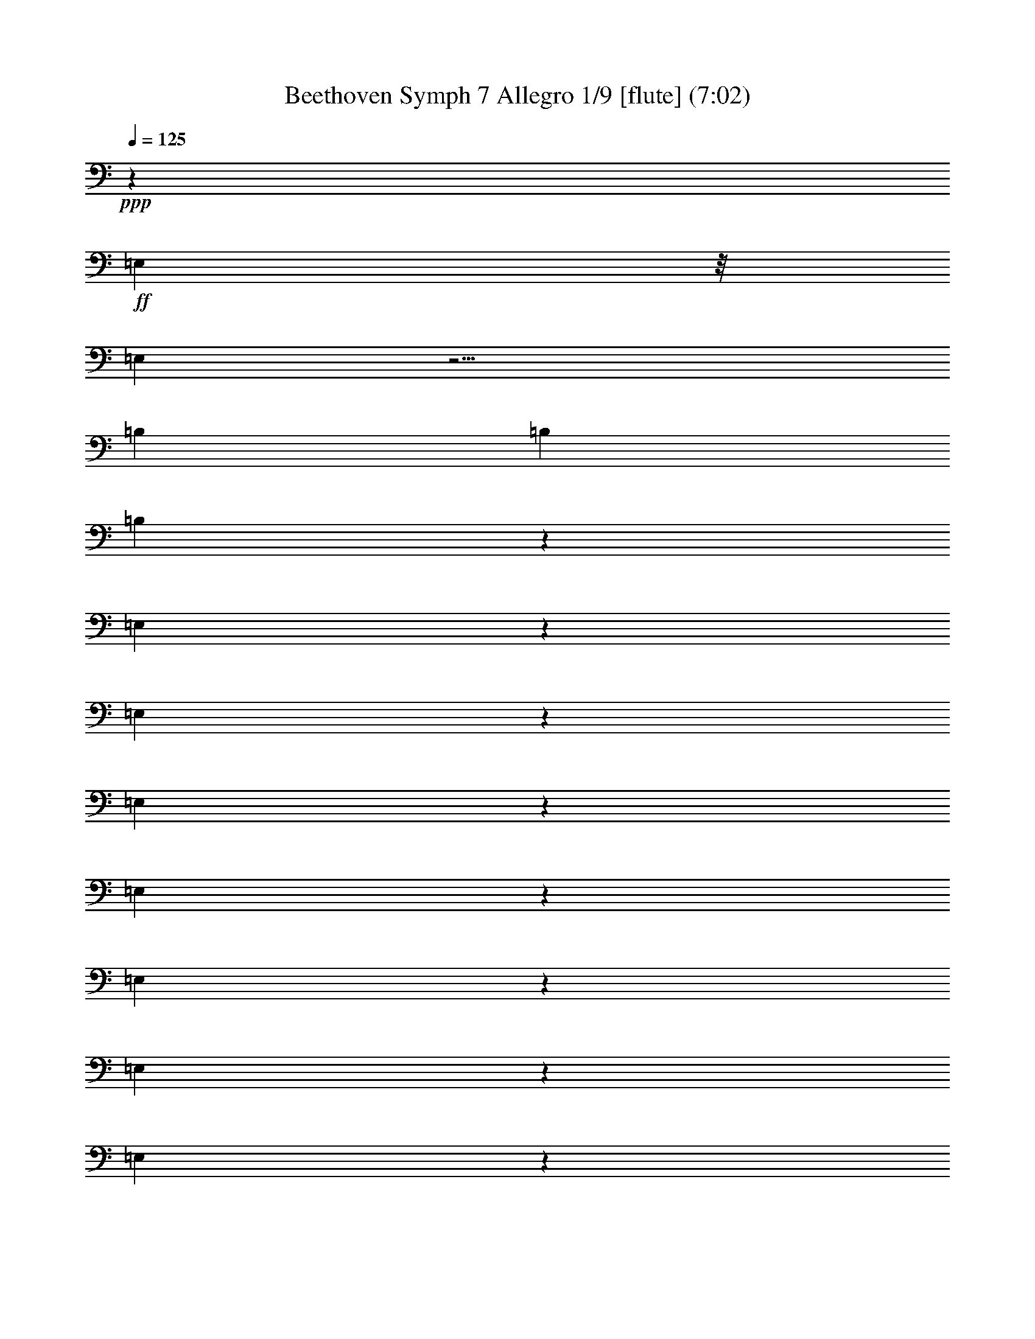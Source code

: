 % Produced with Bruzo's Transcoding Environment
% Transcribed by  : Nelphindal

X:1
T: Beethoven Symph 7 Allegro 1/9 [flute] (7:02)
Z: Transcribed with BruTE
L: 1/4
Q: 125
K: C
+ppp+
z39743/30480
+ff+
[=E,592/1905]
z/8
[=E,529/2032]
z11/4
[=B,1847/7620]
[=B,411/2032]
[=B,3701/15240]
z72293/30480
[=E,4811/15240]
z2015/2032
[=E,1541/2032]
z2001/2032
[=E,1555/2032]
z28853/30480
[=E,24487/30480]
z28643/30480
[=E,24697/30480]
z28433/30480
[=E,11501/15240]
z1883/1905
[=E,5803/7620]
z1851/1016
[=A,3559/15240]
[=A,411/2032]
[=A,11197/30480]
z1921/3810
[=E,5651/15240]
z1903/2032
[=E,763/1016]
z126/127
[=E,385/508]
z1001/1016
[=E,777/1016]
z7217/7620
[=E,3059/3810]
z14329/15240
[=E,12341/15240]
z14/15
[=E,181/240]
z14177/7620
[=A,411/2032]
[=A,411/2032]
[=A,2743/7620]
z15593/30480
[=A,6491/15240]
z1791/2032
[=A,13283/30480]
[=A,11287/30480]
z119/127
[=A,13283/30480]
[=A,1199/3810]
z2017/2032
[=A,1793/2032]
z1749/2032
[^C411/1016]
[=A,731/2032]
z2811/2032
[^C745/2032]
z81803/30480
[=B,13447/30480]
z6559/15240
[=A,411/2032]
[=A,7117/30480]
[=A,653/2032]
z559/1016
[=A,787/2032]
z903/1016
[=A,13283/30480]
[=A,5531/15240]
z1919/2032
[=A,13283/30480]
[=A,1409/3810]
z15/16
[=A,7/8]
z441/508
[^C13283/30480]
[=A,9787/30480]
z43343/30480
[^C9997/30480]
z20507/7620
[=B,6611/15240]
z13343/30480
[=A,411/2032]
[=A,7117/30480]
[=A,765/2032]
z21691/3810
[=E,8053/7620]
z509/2032
[=D,95/508]
z7583/30480
[^C,719/3810]
z251/1016
[=E,387/2032]
z3739/15240
[=D,5857/30480]
z495/2032
[^C,197/1016]
z7373/30480
[=D,2981/15240]
z61/254
[^C401/2032]
z1817/7620
[=B,6067/30480]
z481/2032
[=D51/254]
z7163/30480
[^C1543/7620]
z3079/15240
[=B,7177/30480]
z407/2032
[=A,241/1016]
z6053/30480
[^G,3641/15240]
z8
z15895/2032
[=E,5705/1016]
z20209/15240
[=E,8855/2032]
[=F,1771/2032]
[^F,4871/15240]
z8
z35747/7620
[^C1771/2032]
[^C5711/15240]
z8
z167873/30480
[^D11197/30480]
z1921/3810
[^D5651/15240]
z15263/30480
[^D11407/30480]
z7579/15240
[^D9607/30480]
z8479/15240
[^D607/1905]
z16853/30480
[^D9817/30480]
z4187/7620
+ppp+
[^D,4961/15240]
z1459/254
+ff+
[^D647/2032]
z281/508
+ppp+
[^D,327/1016]
z8
z1191/254
+mp+
[^G,103/127]
z947/1016
[^F,831/1016]
z235/254
[=E,419/508]
z13519/15240
[^F,20587/30480]
z8
z3551/1016
[^G,1661/2032]
z1881/2032
[^F,1421/2032]
z30863/30480
[=E,22477/30480]
z30653/30480
[^F,10391/15240]
z5783/30480
+ppp+
[=E,5681/15240]
z13347/2032
[=E375/1016]
z1021/2032
[=E238133/30480]
+p+
[=D1771/1016]
[=E8-]
[=E20857/30480]
+f+
[=D2809/2032]
z733/2032
+ff+
[^D71/254]
z/8
[^D9473/30480]
z/8
[^D592/1905]
z/8
[^D9473/30480]
z/8
[^D592/1905]
z/8
[^D9473/30480]
z/8
[^D592/1905]
z/8
[^D9473/30480]
z/8
[^C592/1905]
z/8
[^C9473/30480]
z/8
[^C592/1905]
z/8
[^C9473/30480]
z/8
[^D592/1905]
z/8
[^D9473/30480]
z/8
[^D592/1905]
z/8
[^D9473/30480]
z/8
[^C592/1905]
z/8
[^C9473/30480]
z/8
[^C71/254]
z/8
[^C592/1905]
z/8
[^D9473/30480]
z/8
[^D592/1905]
z/8
[^D9473/30480]
z/8
[^D592/1905]
z/8
[^C9473/30480]
z/8
[^C592/1905]
z/8
[^C9473/30480]
z/8
[^C592/1905]
z/8
[^C9473/30480]
z/8
[^C592/1905]
z/8
[^C9473/30480]
z/8
[^C592/1905]
z/8
[^C9473/30480]
z/8
[^C592/1905]
z/8
[^C9473/30480]
z/8
[^C592/1905]
z/8
[=C9473/30480]
z/8
[=C71/254]
z/8
[=C592/1905]
z/8
[=C9473/30480]
z/8
[^C592/1905]
z/8
[^C9473/30480]
z/8
[=C592/1905]
z/8
[=C9473/30480]
z/8
[=C592/1905]
z/8
[=C9473/30480]
z/8
[=C592/1905]
z/8
[=C9473/30480]
z/8
[^C592/1905]
z/8
[^C9473/30480]
z/8
[=C592/1905]
z/8
[=C9473/30480]
z/8
[=C592/1905]
z/8
[=C9473/30480]
z/8
[=C592/1905]
z/8
[=C71/254]
z/8
[^C9473/30480]
z/8
[^C592/1905]
z/8
[=C9473/30480]
z/8
[=C592/1905]
z/8
[^C9473/30480]
z/8
[^C592/1905]
z/8
[=C9473/30480]
z/8
[=C592/1905]
z/8
[^C9473/30480]
z/8
[^C592/1905]
z/8
[=C9473/30480]
z/8
[=C9667/30480]
z8
z8
z8
z8
z8
z3565/1016
+mp+
[=D93/254]
z8
z6845/2032
[=D13283/30480]
[=C7867/30480]
z361/2032
[=C9473/30480]
z/8
[=C1993/7620]
z18593/30480
[=D5353/7620]
z8
z3049/1016
[=D9473/30480]
z/8
[=C3821/15240]
z47/254
[=C9473/30480]
z/8
[=C61/240]
z9409/15240
[=C21187/30480]
z7748/1905
[=D12311/15240]
z7127/7620
[=E6641/15240]
[=D643/2032]
z2899/2032
[=E657/2032]
z2739/1016
[=D13283/30480]
[=C7417/30480]
z3/16
[=C1817/7620]
[=C411/2032]
[=C3761/15240]
z19043/30480
[=C10481/15240]
z124193/30480
[=D24397/30480]
z28733/30480
[=E6641/15240]
[=D755/2032]
z2787/2032
[=E321/1016]
z20837/7620
[=D411/1016]
[=C9097/30480]
z/8
[=C59/240]
[=C411/2032]
[=C4601/15240]
z1
[=D7283/30480]
[=D411/2032]
[=D7507/30480]
z539/508
[=C411/2032]
[=C3559/15240]
[=C7717/30480]
z1071/1016
[=C9473/30480]
z/8
[=B,7927/30480]
z15218/1905
[=A,592/1905]
z/8
[=A,535/2032]
z1
[=D1877/7620]
[=D411/2032]
[=D9187/30480]
z2793/1016
[^C411/2032]
[^C3559/15240]
[^C3851/15240]
z18863/30480
[=D7807/30480]
z8271/2032
[=F,1771/2032]
[=A,55/127]
z891/2032
[=D,1771/2032]
[=F,40/127]
z8
z8
z55429/15240
[=B,1771/2032]
[^D,11167/30480]
z7699/15240
[=C,1771/2032]
[=E,11377/30480]
z3797/7620
[^C,1771/2032]
[=E,4841/15240]
z16883/30480
[=D,1771/2032]
[=E,2473/7620]
z16673/30480
[^D,6403/7620]
+p+
[=E,737/2032]
z517/1016
[^D,1771/2032]
+pp+
[=E,751/2032]
z8
z8
z8
z8
z8
z8
z/4
+mp+
[=B,/4]
z5663/30480
[=B,411/2032]
[=B,7117/30480]
[=B,515/2032]
z2399/1016
+ff+
[=E,663/2032]
z965/1016
[=E,813/1016]
z479/508
[=E,205/254]
z951/1016
[=E,1527/2032]
z2015/2032
[=E,1541/2032]
z2001/2032
[=E,1555/2032]
z28853/30480
[=E,24487/30480]
z6901/3810
[=A,592/1905]
z/8
[=A,387/2032]
z173/254
[=E,81/254]
z1883/1905
[=E,5803/7620]
z1931/2032
[=E,1625/2032]
z1917/2032
[=E,1639/2032]
z1903/2032
[=E,763/1016]
z126/127
[=E,385/508]
z1001/1016
[=E,777/1016]
z7217/7620
[=E,6521/15240]
z13238/1905
[=E,17921/15240]
z267/2032
[=D,495/2032]
z2929/15240
[^C,7477/30480]
z387/2032
[=E,251/1016]
z5753/30480
[=D,3791/15240]
z95/508
[^C,191/1016]
z7553/30480
[=D,2891/15240]
z125/508
[^C389/2032]
z931/3810
[=B,5887/30480]
z493/2032
[=D99/508]
z7343/30480
[^C749/3810]
z243/1016
[=B,403/2032]
z3619/15240
[=A,6097/30480]
z479/2032
[^G,205/1016]
z8
z119779/15240
[=E,10507/1905]
z61099/15240
[=E1771/1016]
[^C1771/2032]
[=D11467/30480]
z3335/508
[=D757/2032]
z200213/30480
[=D929/3810]
z19133/30480
[=D7537/30480]
z4757/7620
[=D3821/15240]
z149/240
[=D61/240]
z9409/15240
[=E1963/7620]
z18713/30480
[=E7957/30480]
z1163/1905
[=E4031/15240]
z585/1016
[=E38/127]
z1163/2032
[=D61/254]
z1283/2032
[=D495/2032]
z319/508
[=D251/1016]
z1269/2032
[=D509/2032]
z631/1016
[=D129/508]
z1513/1016
[=D265/1016]
z1241/2032
[=D537/2032]
z150383/30480
[=D5827/30480]
z10369/15240
+ppp+
[=D,4871/15240]
z23/4
+ff+
[=D/4]
z1263/2032
+ppp+
[=D,321/1016]
z8
z8
z8
z8
z8
z8
z43999/15240
[=B,28529/3810]
z165/508
+p+
[=A,411/254]
z/8
[=B,8-]
[=B,693/1016]
z8
z8
z8
z8
z8
z5689/15240
+ff+
[=A,411/2032]
[=A,7117/30480]
[=A,515/2032]
z85253/30480
[=E411/2032]
[=E411/2032]
[=E9097/30480]
z11/4
[=E3589/15240]
[=E411/2032]
[=E1903/7620]
z2149/2032
[=E9473/30480]
z/8
[=E3911/15240]
z2135/2032
[=E9473/30480]
z/8
[=E502/1905]
z1
[=E125/508]
[=E411/2032]
[=E613/2032]
z579/1016
+mp+
[^C747/2032]
z200363/30480
[=B,2773/7620]
z13365/2032
[=B,183/508]
z8
z8
z8
z6257/7620
[=D50351/15240]
z2779/15240
[=C8-]
[=C73987/30480]
[^A,13223/1905]
[=A,8-]
[=A,5091/1016]
[=B,1771/508]
[=A,105307/30480]
[=B,3553/1016]
z8
z11931/2032
+ff+
[=A,321/1016]
z454/127
[=B,3559/15240]
[=B,411/2032]
[=B,4601/15240]
z2043/2032
[=B,3559/15240]
[=B,411/2032]
[=B,2353/7620]
z17153/30480
[=E,36037/30480]
z/8
[=D,645/2032]
z30173/30480
[=D7927/30480]
z357/2032
[^C133/508]
z5303/30480
[=B,502/1905]
z175/1016
[^C539/2032]
z283/2032
[=B,303/1016]
z4193/30480
[=D4571/15240]
z69/508
[^C613/2032]
z511/3810
[=B,3671/15240]
z99/508
[=A,493/2032]
z368/1905
[^G,7447/30480]
z389/2032
[=A,627/2032]
z55069/15240
[=B,411/2032]
[=B,7117/30480]
[=B,535/2032]
z1029/1016
[=B,3559/15240]
[=B,411/2032]
[=B,9187/30480]
z8689/15240
[=A,7387/30480]
z9589/15240
[=A,1873/7620]
z19073/30480
[=A,7597/30480]
z2371/3810
[=A,3851/15240]
z18863/30480
[^G,7807/30480]
z9379/15240
[^G,989/3810]
z18653/30480
[^G,8017/30480]
z1173/2032
[^G,605/2032]
z583/1016
[=A,153/508]
z1159/2032
[=A,123/508]
z1279/2032
[=A,499/2032]
z159/254
[=A,253/1016]
z1265/2032
[=B,513/2032]
z629/1016
[=B,65/254]
z1251/2032
[=B,527/2032]
z311/508
[=B,267/1016]
z8
z11921/2540
[=D13911/10160]
z973/3048
[^C8341/6096]
z9757/30480
[=B,20839/15240]
z8
z8
z48017/7620
[=D20171/15240]
z139/381
[^C8063/6096]
z11147/30480
[=B,2518/1905]
z8
z8
z9649/2540
[=E2679/10160]
z2057/15240
[=E1829/7620]
z1447/7620
[=E7547/30480]
z7703/7620
[=E1757/7620]
[=E1519/7620]
[=E7519/30480]
z30839/30480
[=E1757/7620]
[=E1487/7620]
z8
z27/8

X:2
T: Beethoven Symph 7 Allegro 2/9 [flute] Oct 30
Z: Transcribed with BruTE
L: 1/4
Q: 125
K: C
+ppp+
z441/508
+fff+
[=E261/1016=B261/1016=e261/1016]
z48739/15240
[=E4601/15240=B4601/15240=d4601/15240]
z48529/15240
[^G411/2032]
[^G7117/30480]
[^G411/2032]
[^G3559/15240]
[^F411/2032]
[^F7117/30480]
[^G411/2032]
[^G3559/15240]
[=A411/2032]
[=A7117/30480]
[=A411/2032]
[=A3559/15240]
[^G411/2032]
[^G7117/30480]
[=A411/2032]
[=A411/2032]
[^G3559/15240]
[^G411/2032]
[^G7117/30480]
[^G411/2032]
[^F3559/15240]
[^F411/2032]
[^G7117/30480]
[^G9473/30480=A9473/30480]
z/8
[=A411/2032]
[=B7117/30480]
[^c411/2032]
[=d3559/15240]
[^c411/2032]
[=B7117/30480]
[=A411/2032]
[^G411/2032]
[^G3559/15240]
[^G411/2032]
[^G7117/30480]
[^F411/2032]
[^F3559/15240]
[^G411/2032]
[^G7117/30480]
[=A411/2032]
[=A3559/15240]
[=A411/2032]
[=A7117/30480]
[^G411/2032]
[^G3559/15240]
[=A411/2032]
[=A7117/30480]
[^G411/2032]
[^G3559/15240]
[^G411/2032]
[^G411/2032]
[^F7117/30480]
[^F411/2032]
[^G3559/15240]
[^G411/2032]
[=A7117/30480]
[=B411/2032]
[^c3559/15240]
[=d411/2032]
[=e7117/30480]
[^f411/2032]
[^g3559/15240]
[=a411/2032]
[^G7117/30480]
[^G411/2032]
[^G3559/15240]
[^G411/2032]
[^F411/2032]
[^F7117/30480]
[^G411/2032]
[^G3559/15240]
[=A411/2032]
[=A7117/30480]
[=A411/2032]
[=A3559/15240]
[^G411/2032]
[^G7117/30480]
[=A411/2032]
[=A3559/15240]
[^G411/2032]
[^G7117/30480]
[^G411/2032]
[^G3559/15240]
[^F411/2032]
[^F7117/30480]
[^G411/2032]
[^G9473/30480=A9473/30480]
z/8
[=A411/2032]
[=B7117/30480]
[^c411/2032]
[=d3559/15240]
[^c411/2032]
[=B7117/30480]
[=A411/2032]
[^G3559/15240]
[^G411/2032]
[^G7117/30480]
[^G411/2032]
[^F3559/15240]
[^F411/2032]
[^G7117/30480]
[^G411/2032]
[=A3559/15240]
[=A411/2032]
[=A411/2032]
[=A7117/30480]
[^G411/2032]
[^G3559/15240]
[=A411/2032]
[=A7117/30480]
[^G411/2032]
[^G3559/15240]
[^G411/2032]
[^G7117/30480]
[^F411/2032]
[^F3559/15240]
[^G411/2032]
[^G7117/30480]
[=A411/2032]
[=B3559/15240]
[^c411/2032]
[=d411/2032]
[=e7117/30480]
[=d411/2032]
[=e3559/15240]
[^c411/2032]
[=A7117/30480]
[^F411/2032]
[^F3559/15240]
[^F411/2032]
[=F7117/30480]
[=F411/2032]
[^F3559/15240]
[^F411/2032]
[=E7117/30480]
[=A411/2032]
[=A3559/15240]
[=A411/2032]
[=A7117/30480]
[=A411/2032]
[=A411/2032]
[=A3559/15240]
[=A411/2032]
[^F7117/30480]
[^F411/2032]
[^F3559/15240]
[=F411/2032]
[=F7117/30480]
[^F411/2032]
[^F3559/15240]
[=E411/2032]
[=A7117/30480]
[=A411/2032]
[=A3559/15240]
[^F411/2032]
[^A7117/30480]
[^A411/2032]
[^A411/2032]
[^F3559/15240]
[=A411/2032]
[=A7117/30480]
[=A411/2032]
[^F3559/15240]
[^G411/2032]
[^G7117/30480]
[^G411/2032]
[=E3559/15240]
[=A411/2032]
[=A7117/30480]
[=A411/2032]
[=E3559/15240]
[=A411/2032]
[=A7117/30480]
[=A411/2032]
[^G3559/15240]
[=B411/2032]
[=B411/2032]
[=B7117/30480]
[=E411/2032]
[=B3559/15240]
[=B411/2032]
[=B7117/30480]
[^c411/2032]
[=A3559/15240]
[=B411/2032]
[^c7117/30480]
[=d411/2032]
[=e3559/15240]
[^f411/2032]
[=e7117/30480]
[=A411/2032]
[^F3559/15240]
[^F411/2032]
[^F411/2032]
[=F7117/30480]
[=F411/2032]
[^F3559/15240]
[^F411/2032]
[=E7117/30480]
[=A411/2032]
[=A3559/15240]
[=A411/2032]
[=A7117/30480]
[=A411/2032]
[=A3559/15240]
[=A411/2032]
[=A7117/30480]
[^F411/2032]
[^F3559/15240]
[^F411/2032]
[=F7117/30480]
[=F411/2032]
[^F411/2032]
[^F3559/15240]
[=E411/2032]
[=A7117/30480]
[=A411/2032]
[=A3559/15240]
[^F411/2032]
[^A7117/30480]
[^A411/2032]
[^A3559/15240]
[^F411/2032]
[=A7117/30480]
[=A411/2032]
[=A3559/15240]
[^F411/2032]
[^G7117/30480]
[^G411/2032]
[^G3559/15240]
[=E411/2032]
[=A411/2032]
[=A7117/30480]
[=A411/2032]
[=E3559/15240]
[=A411/2032]
[=A7117/30480]
[=A411/2032]
[^G3559/15240]
[=B411/2032]
[=B7117/30480]
[=B411/2032]
[=E3559/15240]
[=B411/2032]
[=B7117/30480]
[=B411/2032]
[=E379/1016=A379/1016]
z174/127
[=A259/1016=e259/1016=a259/1016]
z189/127
[=E133/508=B133/508^g133/508]
z22099/15240
[=E4571/15240=B4571/15240=e4571/15240]
z10997/7620
[=A7447/30480]
z9559/15240
[=A472/1905]
z19013/30480
[=A7657/30480]
z4727/7620
[=A3881/15240]
z18803/30480
[=E7867/30480=B7867/30480=e7867/30480]
z9349/15240
[=E1993/7620=B1993/7620=e1993/7620]
z18593/30480
[=E8077/30480=B8077/30480=e8077/30480]
z1169/2032
[=E609/2032=B609/2032=e609/2032]
z581/1016
[=A489/2032]
z3053/2032
[=A503/2032=e503/2032=a503/2032]
z3039/2032
[=E517/2032=B517/2032=e517/2032]
z3025/2032
[=E531/2032=B531/2032=e531/2032]
z44213/30480
[=A7117/30480]
[=A411/2032]
[=A3559/15240]
[=A411/2032]
[=A7117/30480]
[=A411/2032]
[=B3559/15240]
[=B411/2032]
[^c7117/30480]
[^c411/2032]
[=A3559/15240]
[=A411/2032]
[=B7117/30480]
[=B411/2032]
[^c3559/15240]
[^c411/2032]
[=B411/2032]
[=B7117/30480]
[^c411/2032]
[^c3559/15240]
[=d411/2032]
[=d7117/30480]
[^d411/2032]
[^d3559/15240]
[=e411/2032]
[=e7117/30480]
[^f411/2032]
[^f3559/15240]
[=g411/2032]
[=g7117/30480]
[^g411/2032]
[^g3559/15240]
[=a9967/30480]
z108623/30480
[=E7117/30480]
[^F411/2032]
[=A411/2032]
[^G3559/15240]
[^F411/2032]
[^G7117/30480]
[=A1405/2032]
z183/1016
[^G353/508]
z359/2032
[=A1419/2032]
z6487/2032
[=E3559/15240]
[^F411/2032]
[=A7117/30480]
[^G411/2032]
[^F3559/15240]
[^G411/2032]
[=A10481/15240]
z5603/30480
[^c21067/30480]
z2749/15240
[^F4871/15240]
z27859/15240
[^c7117/30480]
[^d411/2032]
[^f3559/15240]
[=f411/2032]
[^d7117/30480]
[=f411/2032]
[^f1771/2032]
[=f1771/2032]
[^f1771/2032]
[=f1771/2032]
[^f351/508]
z45353/30480
[^c411/2032]
[^d7117/30480]
[^f411/2032]
[=f3559/15240]
[^d411/2032]
[=f411/2032]
[^f1771/2032]
[=f1771/2032]
[^f1771/2032]
[^c10421/15240]
z5723/30480
[^c5711/15240]
z535/2032
[^c3559/15240]
[^c11527/30480]
z/4
[^c3709/15240]
[^c727/1905]
z/4
[^c7313/30480]
[^c11737/30480]
z/4
[^c901/3810]
[^c5921/15240]
z507/2032
[^c411/2032]
[^c215/508]
z125/508
[^c411/2032]
[^c867/2032]
z493/2032
[^c411/2032]
[^c747/2032]
z613/2032
[^c411/2032]
[^c377/1016]
z303/1016
[^c411/2032]
[^c761/2032]
z8033/30480
[^c7117/30480]
[^f48/127]
z/4
[^f495/2032]
[^f775/2032]
z/4
[^f61/254]
[^f391/1016]
z/4
[^f481/2032=a481/2032]
[^f789/2032=a789/2032]
z7613/30480
[^f411/2032=a411/2032]
[^f3223/7620=a3223/7620]
z1877/7620
[^f411/2032=a411/2032]
[^f12997/30480=a12997/30480]
z7403/30480
[^f411/2032=a411/2032]
[^f11197/30480=a11197/30480]
z9203/30480
[=c411/2032]
[=c5651/15240]
z4549/15240
[=c411/2032]
[=c15217/30480]
z141/1016
[=c3559/15240]
[=c7661/15240]
z275/2032
[=c3559/15240]
[=c607/1905]
z16853/30480
[=a411/2032]
[=a7117/30480]
[=a411/2032]
[=a3559/15240]
+pp+
[=a411/2032]
[=a7117/30480]
[=a411/2032]
[=a411/2032]
[^g3559/15240]
[^g411/2032]
[^g7117/30480]
[^g411/2032]
[^g3559/15240]
[^f411/2032]
[^f7117/30480]
[^f411/2032]
[^f3559/15240]
[^f411/2032]
[^f7117/30480]
[^f411/2032]
[^f3559/15240]
[^f411/2032]
[^f7117/30480]
[^f411/2032]
[=e3559/15240]
[=e411/2032]
[=e411/2032]
[=e7117/30480]
[^G40/127]
z1131/2032
+fff+
[=a411/2032]
+pp+
[=a3559/15240]
[=a411/2032]
[=a7117/30480]
[=a411/2032]
[=a3559/15240]
[=a411/2032]
[=a7117/30480]
[^g411/2032]
[^g3559/15240]
[^g411/2032]
[^g411/2032]
[^g7117/30480]
[^f411/2032]
[^f3559/15240]
[^f411/2032]
[^f7117/30480]
[^f411/2032]
[^f3559/15240]
[^f411/2032]
[^f7117/30480]
[^f411/2032]
[^f3559/15240]
[^f411/2032]
[=e7117/30480]
[=e411/2032]
[=e3559/15240]
[=e411/2032]
[^f7117/30480]
[^f411/2032]
[^f411/2032]
[^f3559/15240]
[^f411/2032]
[^f7117/30480]
[^f411/2032]
[^f3559/15240]
[^f411/2032]
[^f7117/30480]
[^f411/2032]
[^f3559/15240]
[=e411/2032]
[=e7117/30480]
[=e411/2032]
[=e3559/15240]
[^f411/2032]
[^f7117/30480]
[^f411/2032]
[^f411/2032]
[^f3559/15240]
[^f411/2032]
[^f7117/30480]
[^f411/2032]
[^f3559/15240]
[=c411/2032]
[=c7117/30480]
[=c411/2032]
[=c3559/15240]
[=c411/2032]
[=c7117/30480]
[=c411/2032]
[^c503/1016]
z177/1016
[^G411/2032]
+f+
[^G1517/2032]
z/8
+pp+
[^G255/508]
z/8
[^G497/2032]
+f+
[^G88/127]
z363/2032
+pp+
[^G517/1016]
z/8
[^G483/2032]
+f+
[^G711/1016]
z4283/30480
+pp+
[^G553/1016]
z/8
[^G411/2032]
+f+
[^G20587/30480]
z2989/15240
+pp+
[^c11167/30480]
z8
z323/1016
[=c693/1016]
z385/2032
[=c1393/2032]
z189/1016
[^c1019/2032]
z4163/30480
[^G7117/30480]
+f+
[^G1517/2032]
z/8
+pp+
[^G1033/2032]
z/8
[^G121/508]
+f+
[^G1421/2032]
z175/1016
+pp+
[^G7819/15240]
z/8
[^G411/2032]
+f+
[^G22477/30480]
z511/3810
+pp+
[^G553/1016]
z/8
[^G411/2032]
+f+
[^G10391/15240]
z5783/30480
+pp+
[^c5681/15240]
z8
z82073/30480
+p+
[=G7117/30480]
[=E329/1016]
z4789/15240
[^C7117/30480]
+mp+
[=E665/2032]
z9473/30480
[=G411/2032]
[=A1379/3810]
z1171/3810
[^c411/2032]
[=e11137/30480]
z7361/1016
+f+
[=G411/2032]
+ff+
[=E371/1016]
z309/1016
[^C411/2032]
[=E749/2032]
z611/2032
[=G411/2032]
[=A189/508]
z151/508
[^c411/2032]
[=e763/2032]
z6321/2032
+fff+
[^d411/2032]
[^d411/2032]
[^d3559/15240]
[^d411/2032]
[^d7117/30480]
[^d411/2032]
[^d3559/15240]
[^d411/2032]
[^d7117/30480]
[^d411/2032]
[^d3559/15240]
[^d411/2032]
[^d7117/30480]
[^d411/2032]
[^d3559/15240]
[^d411/2032]
[=e7117/30480]
[=e411/2032]
[=e3559/15240]
[=e411/2032]
[=e411/2032]
[=e7117/30480]
[=e411/2032]
[=e3559/15240]
[^d411/2032]
[^d7117/30480]
[^d411/2032]
[^d3559/15240]
[^d411/2032]
[^d7117/30480]
[^d411/2032]
[^d3559/15240]
[=e411/2032]
[=e7117/30480]
[=e411/2032]
[=e3559/15240]
[=e411/2032]
[=e411/2032]
[=e7117/30480]
[=e411/2032]
[^d3559/15240]
[^d411/2032]
[^d7117/30480]
[^d411/2032]
[^d3559/15240]
[^d411/2032]
[^d7117/30480]
[^d411/2032]
[=e3559/15240]
[^c411/2032]
[^c7117/30480]
[^c411/2032]
[^c3559/15240]
[^c411/2032]
[^c7117/30480]
[^c411/2032]
[^c411/2032]
[^c3559/15240]
[^c411/2032]
[^c7117/30480]
[^c411/2032]
[^c3559/15240]
[^c411/2032]
[^c7117/30480]
[^c411/2032]
[^c3559/15240]
[^c411/2032]
[^c7117/30480]
[^c411/2032]
[^c3559/15240]
[^c411/2032]
[^c7117/30480]
[=c411/2032]
[=c3559/15240]
[=c411/2032]
[=c411/2032]
[=c7117/30480]
[=c411/2032]
[=c3559/15240]
[=c411/2032]
[^c7117/30480]
[=e411/2032]
[^f3559/15240]
[^g411/2032]
[=b7117/30480]
[=a411/2032]
[^g3559/15240]
[^f411/2032]
[=b7117/30480]
[=a411/2032]
[^g3559/15240]
[^f411/2032]
[=b411/2032]
[=a7117/30480]
[^g411/2032]
[^f3559/15240]
[^c411/2032]
[=e7117/30480]
[^f411/2032]
[^g3559/15240]
[=b411/2032]
[=a7117/30480]
[^g411/2032]
[^f3559/15240]
[=b411/2032]
[=a7117/30480]
[^g411/2032]
[^f3559/15240]
[=b411/2032]
[=a7117/30480]
[^g411/2032]
[^f411/2032]
[^g3559/15240]
[=e411/2032]
[^f7117/30480]
[^g411/2032]
[=b3559/15240]
[=a411/2032]
[^g7117/30480]
[^f9473/30480=e9473/30480]
z/8
[=e411/2032]
[^f7117/30480]
[^g411/2032]
[=b3559/15240]
[=a411/2032]
[^g7117/30480]
[^f71/254=e71/254]
z/8
[=e3559/15240]
[^f411/2032]
[^g7117/30480]
[=b411/2032]
[=a3559/15240]
[^g411/2032]
[^f7117/30480]
[=e411/2032]
[=A3559/15240]
[=A411/2032]
[=A7117/30480]
[^A411/2032]
[^A3559/15240]
[^A411/2032]
[^A7117/30480]
[^A331/1016]
z47689/15240
[=C5651/15240^A5651/15240]
z47479/15240
[=E411/2032=G411/2032]
[=E7117/30480=G7117/30480]
[=E411/2032=G411/2032]
[=E3559/15240=G3559/15240]
[=D411/2032=F411/2032]
[=D7117/30480=F7117/30480]
[=E411/2032=G411/2032]
[=E411/2032=G411/2032]
[=F3559/15240=A3559/15240]
[=F411/2032=A411/2032]
[=F7117/30480=A7117/30480]
[=F411/2032=A411/2032]
[=E3559/15240=G3559/15240]
[=E411/2032=G411/2032]
[=F7117/30480=A7117/30480]
[=F411/2032=A411/2032]
[=E3559/15240=G3559/15240]
[=E411/2032=G411/2032]
[=E7117/30480=G7117/30480]
[=E411/2032=G411/2032]
[=D3559/15240=F3559/15240]
[=D411/2032=F411/2032]
[=E7117/30480=G7117/30480]
[=E411/2032=G411/2032]
[=F95/254]
z1581/508
[^G521/1016]
z1909/15240
[=e411/2032]
[=e5313/2032]
[^G7117/30480=B7117/30480]
[^G411/2032=B411/2032]
[^G3559/15240=B3559/15240]
[^G411/2032=B411/2032]
[^F7117/30480=A7117/30480]
[^F411/2032=A411/2032]
[^G411/2032=B411/2032]
[^G3559/15240=B3559/15240]
[=A411/2032=c411/2032]
[=A7117/30480=c7117/30480]
[=A411/2032=c411/2032]
[=A3559/15240=c3559/15240]
[^G411/2032=B411/2032]
[^G7117/30480=B7117/30480]
[=A411/2032=c411/2032]
[=A3559/15240=c3559/15240]
[^G411/2032=B411/2032]
[^G7117/30480=B7117/30480]
[^G411/2032=B411/2032]
[^G3559/15240=B3559/15240]
[^F411/2032=A411/2032]
[^F7117/30480=A7117/30480]
[^G411/2032=B411/2032]
[^G411/2032=B411/2032]
[=A731/2032]
z6353/2032
[^D2431/3810]
[=B7117/30480]
[=B5313/2032]
[=D165/508]
z5963/1905
[^C7541/15240]
z2659/15240
[=A411/2032]
[=A5313/2032]
[=C9787/30480]
z43343/30480
[=C15637/30480]
z/8
[^G411/2032]
[^G1499/2032]
z17/127
+f+
[=G3559/15240]
[=B411/2032]
[=B7117/30480]
[=B411/2032]
[=A3559/15240]
[=A411/2032]
[=B7117/30480]
[=B411/2032]
[=c3559/15240]
[=c411/2032]
[=c411/2032]
[=c7117/30480]
[=B411/2032]
[=B3559/15240]
[=c411/2032]
[=c7117/30480]
[=B411/2032]
[=B3559/15240]
[=B411/2032]
[=B7117/30480]
[=A411/2032]
[=A3559/15240]
[=B411/2032]
[=B7117/30480]
[=c411/2032]
[=c3559/15240]
[=d411/2032]
[=e7117/30480]
[=f411/2032]
[=e411/2032]
[=d3559/15240]
[=c411/2032]
[=B7117/30480]
[=B411/2032]
[=B3559/15240]
[=B411/2032]
[=A7117/30480]
[=A411/2032]
[=B3559/15240]
[=B411/2032]
[=c7117/30480]
[=c411/2032]
[=c3559/15240]
[=c411/2032]
[=B7117/30480]
[=B411/2032]
[=c411/2032]
[=c3559/15240]
[=B411/2032]
[=B7117/30480]
[=B411/2032]
[=B3559/15240]
[=A411/2032]
[=A7117/30480]
[=B411/2032]
[=B3559/15240]
[=c411/2032]
[=d7117/30480]
[=e411/2032]
[=f3559/15240]
[=g411/2032]
[=a7117/30480]
[=b411/2032]
[=c'3559/15240]
[=B411/2032]
[=B411/2032]
[=B7117/30480]
[=B411/2032]
[=A3559/15240]
[=A411/2032]
[=B7117/30480]
[=B411/2032]
[=c3559/15240]
[=c411/2032]
[=c7117/30480]
[=c411/2032]
[=B3559/15240]
[=B411/2032]
[=c7117/30480]
[=c411/2032]
[=B3559/15240]
[=B411/2032]
[=B411/2032]
[=B7117/30480]
[=A411/2032]
[=A3559/15240]
[=B411/2032]
[=B7117/30480]
[=c411/2032]
[=c3559/15240]
[=d411/2032]
[=e7117/30480]
[=f411/2032]
[=e3559/15240]
[=d411/2032]
[=c7117/30480]
[=B411/2032]
[=B3559/15240]
[=B411/2032]
[=B7117/30480]
[=A411/2032]
[=A411/2032]
[=B3559/15240]
[=B411/2032]
[=c7117/30480]
[=c411/2032]
[=c3559/15240]
[=c411/2032]
[=B7117/30480]
[=B411/2032]
[=c3559/15240]
[=c411/2032]
[=B7117/30480]
[=B411/2032]
[=B3559/15240]
[=B411/2032]
[=A7117/30480]
[=A411/2032]
[=B3559/15240]
[=B411/2032]
[=c411/2032]
[=d7117/30480]
[=e411/2032]
[=d3559/15240]
[=c411/2032]
[^A7117/30480]
[=A411/2032]
[=G3559/15240]
[=F411/2032]
[=A7117/30480]
[=A411/2032]
[=A3559/15240]
[^G411/2032]
[^G7117/30480]
[=A411/2032]
[=A3559/15240]
[=G411/2032]
[=G411/2032]
[=G7117/30480]
[=G411/2032]
[^F3559/15240]
[^F411/2032]
[=G7117/30480]
[=G411/2032]
[=A3559/15240]
[=A411/2032]
[=A7117/30480]
[=A411/2032]
[^G3559/15240]
[^G411/2032]
[=A7117/30480]
[=A411/2032]
[=B3559/15240]
[=B411/2032]
[=d7117/30480]
[=d411/2032]
[=A411/2032]
[=A3559/15240]
[^c411/2032]
[^c7117/30480]
[=A411/2032]
[=A3559/15240]
[^G411/2032]
[^G7117/30480]
[=G411/2032]
[=G3559/15240]
[=B411/2032]
[=B7117/30480]
[=G411/2032]
[=G3559/15240]
[=c411/2032]
[=c7117/30480]
[=G411/2032]
[=G411/2032]
[=c3559/15240]
[=c411/2032]
[=F7117/30480]
[=F411/2032]
[=B3559/15240]
[=B411/2032]
[=F7117/30480]
[=F411/2032]
[=B3559/15240]
[=B411/2032]
[=E7117/30480]
[=c411/2032]
[=e3559/15240]
[=d411/2032]
[=c7117/30480]
[^A411/2032]
[=A3559/15240]
[=G411/2032]
[=F411/2032]
[=A7117/30480]
[=A411/2032]
[=A3559/15240]
[^G411/2032]
[^G7117/30480]
[=A411/2032]
[=A3559/15240]
[=G411/2032]
[=G7117/30480]
[=G411/2032]
[=G3559/15240]
[^F411/2032]
[^F7117/30480]
[=G411/2032]
[=G3559/15240]
[=A411/2032]
[=A411/2032]
[=A7117/30480]
[=A411/2032]
[^G3559/15240]
[^G411/2032]
[=A7117/30480]
[=A411/2032]
[=B3559/15240]
[=B411/2032]
[=d7117/30480]
[=d411/2032]
[=A3559/15240]
[=A411/2032]
[^c7117/30480]
[^c411/2032]
[=A3559/15240]
[=A411/2032]
[^G7117/30480]
[^G411/2032]
[=G411/2032]
[=G3559/15240]
[=B411/2032]
[=B7117/30480]
[=G411/2032]
[=G3559/15240]
[=c411/2032]
[=c7117/30480]
[=G411/2032]
[=G3559/15240]
[=c411/2032]
[=c7117/30480]
[=F411/2032]
[=F3559/15240]
[=B411/2032]
[=B7117/30480]
[=F411/2032]
[=F3559/15240]
[=B411/2032]
[=B411/2032]
[=E7117/30480]
[=c411/2032]
[=e3559/15240]
[=e411/2032]
[^c7117/30480]
[^c411/2032]
[=e3559/15240]
[=e411/2032]
[=d7117/30480]
[=d411/2032]
[=f3559/15240]
[=f411/2032]
[=B7117/30480]
[=B411/2032]
[=d3559/15240]
[=d411/2032]
[=c411/2032]
[=c7117/30480]
[=e411/2032]
[=e3559/15240]
[=c411/2032]
[=c7117/30480]
[=e411/2032]
[=e3559/15240]
[=c411/2032]
[=c7117/30480]
[=e411/2032]
[=e3559/15240]
[=d411/2032]
[=d7117/30480]
[=f411/2032]
[=f3559/15240]
[=c411/2032]
[=c7117/30480]
[=e411/2032]
[=e411/2032]
[^A3559/15240]
[^A411/2032]
[=e7117/30480]
[=e411/2032]
[=A3559/15240]
[=A411/2032]
[=f7117/30480]
[=f411/2032]
[=d3559/15240]
[=d411/2032]
[=f7117/30480]
[=f411/2032]
[=d3559/15240]
[=d411/2032]
[=f7117/30480]
[=f411/2032]
[^A411/2032]
[^A3559/15240]
[=d411/2032]
[=d7117/30480]
[^A411/2032]
[^A3559/15240]
[=e411/2032]
[=e7117/30480]
[=c411/2032]
[=c3559/15240]
[=e411/2032]
[=e7117/30480]
[=c411/2032]
[=c3559/15240]
[=f411/2032]
[=f7117/30480]
[=c411/2032]
[=c3559/15240]
[=f411/2032]
[=f411/2032]
[=d7117/30480]
[=d411/2032]
[=f3559/15240]
[=f411/2032]
[=d7117/30480]
[=d411/2032]
[=f3559/15240]
[=f411/2032]
[=d7117/30480]
[=d411/2032]
[=e3559/15240]
[=e411/2032]
[=G7117/30480]
[=G411/2032]
[^A3559/15240]
[^A411/2032]
[=A411/2032]
[=A7117/30480]
[^c411/2032]
[^c3559/15240]
[=A411/2032]
[=A7117/30480]
[=e411/2032]
[=e3559/15240]
[=A411/2032]
[=A7117/30480]
[=d411/2032]
[=d3559/15240]
[=A411/2032]
[=A7117/30480]
[=d411/2032]
[=d3559/15240]
[=A411/2032]
[=A7117/30480]
[=d411/2032]
[=d411/2032]
[=A3559/15240]
[=A411/2032]
[=d7117/30480]
[=d411/2032]
[=A3559/15240]
[=A411/2032]
[=d7117/30480]
[=d411/2032]
[=A3559/15240]
[=A411/2032]
[=d7117/30480]
[=d411/2032]
[=A3559/15240]
[=A411/2032]
[=d7117/30480]
[=d411/2032]
[=A3559/15240]
[=A411/2032]
[=d411/2032]
[=d7117/30480]
[=A411/2032]
[=A3559/15240]
[=d411/2032]
[=d7117/30480]
[=A411/2032]
[=A3559/15240]
[=d411/2032]
[=d7117/30480]
[=A411/2032]
[=A3559/15240]
[=d411/2032]
[=d7117/30480]
[=F411/2032]
[=F3559/15240]
[=A411/2032]
[=A411/2032]
[=A7117/30480]
[=A411/2032]
[=A3559/15240]
[=A411/2032]
[=F7117/30480]
[=F411/2032]
[=A3559/15240]
[=A411/2032]
[=A7117/30480]
[=A411/2032]
[=A3559/15240]
[=A411/2032]
[^F7117/30480]
[^F411/2032]
[=A3559/15240]
[=A411/2032]
[=A7117/30480]
[=A411/2032]
[=A411/2032]
[=A3559/15240]
[^F411/2032]
[^F7117/30480]
[^A411/2032]
[^A3559/15240]
[^A411/2032]
[^A7117/30480]
[^A411/2032]
[^A3559/15240]
[=G411/2032]
[=G7117/30480]
[^A411/2032]
[^A3559/15240]
[^A411/2032]
[^A7117/30480]
[^A411/2032]
[^A411/2032]
[=G3559/15240]
[=G411/2032]
[=B7117/30480]
[=B411/2032]
[=B3559/15240]
[=B411/2032]
[=B7117/30480]
[=B411/2032]
[^G3559/15240]
[^G411/2032]
[=B7117/30480]
[=B411/2032]
[=B3559/15240]
[=B411/2032]
[=B7117/30480]
[=B411/2032]
[^G3559/15240]
[^G411/2032]
[=c411/2032]
[=c7117/30480]
[=c411/2032]
[=c3559/15240]
[=c411/2032]
[=c7117/30480]
[=A411/2032]
[=A3559/15240]
[^c411/2032]
[^c7117/30480]
[^c411/2032]
[^c3559/15240]
[^c411/2032]
[^c7117/30480]
[^A411/2032]
[^A3559/15240]
[=d411/2032]
[=d411/2032]
[=d7117/30480]
[=d411/2032]
[=d3559/15240]
[=d411/2032]
[=B7117/30480]
[=B411/2032]
[^d3559/15240]
[^d411/2032]
[^d7117/30480]
[^d411/2032]
[^d3559/15240]
[^d411/2032]
[=c7117/30480]
[=c411/2032]
[=e3559/15240]
[=e411/2032]
[=e7117/30480]
[=e411/2032]
[=e411/2032]
[=e3559/15240]
[^c411/2032]
[^c7117/30480]
[=e411/2032]
[=e3559/15240]
[=e411/2032]
[=e7117/30480]
[=e411/2032]
[=e3559/15240]
[=d411/2032]
[=d7117/30480]
[=e411/2032]
[=e3559/15240]
[=e411/2032]
[=e7117/30480]
[=e411/2032]
[=e3559/15240]
[^d411/2032]
[^d411/2032]
+mf+
[=e7117/30480]
[=e411/2032]
[=e3559/15240]
[=e411/2032]
[=e7117/30480]
[=e411/2032]
[^d3559/15240]
+mp+
[^d411/2032]
[=e7117/30480]
[=e411/2032]
[=e3559/15240]
[=E411/2032]
[=E7117/30480]
[=E411/2032]
[^D3559/15240]
+p+
[^D411/2032]
[=E411/2032]
[=E7117/30480]
[=E411/2032]
[=E3559/15240]
[=E411/2032]
[=E7117/30480]
+pp+
[^D411/2032]
[^D3559/15240]
[=E411/2032]
[=E7117/30480]
[=E411/2032]
[=E3559/15240]
[=E411/2032]
[=E7117/30480]
[^D411/2032]
[^D3559/15240]
[=E411/2032]
[=E7117/30480]
[=E411/2032]
[=E411/2032]
[=E3559/15240]
[=E411/2032]
[^D7117/30480]
[^D411/2032]
[=E3559/15240]
[=E411/2032]
[=F3671/15240]
z3/16
[=c7343/30480]
[=c411/2032]
[=c7447/30480]
z9031/3810
[=c5857/30480]
z495/2032
[=c9473/30480]
z/8
[=c2981/15240]
z8
z9173/1905
[=D85/127]
[^A411/2032]
[=D19447/30480]
[^A3559/15240]
[=c23/120]
z31/127
[=A9473/30480]
z/8
[=A5947/30480]
z4853/2032
[=c481/2032]
z3/16
[=c249/1016]
[=c411/2032]
[=c61/254]
z8
z146363/30480
+mp+
[=D19447/30480]
[=B3559/15240]
[=D19447/30480]
+mf+
[=B411/2032]
[=E30/127]
z13/4
+f+
[=E3/16=B3/16=e3/16]
z6703/2032
+fff+
[^G411/2032]
[^G3559/15240]
[^G411/2032]
[^G411/2032]
[^F7117/30480]
[^F411/2032]
[^G3559/15240]
[^G411/2032]
[=A7117/30480]
[=A411/2032]
[=A3559/15240]
[=A411/2032]
[^G7117/30480]
[^G411/2032]
[=A3559/15240]
[=A411/2032]
[^G7117/30480]
[^G411/2032]
[^G3559/15240]
[^G411/2032]
[^F411/2032]
[^F7117/30480]
[^G411/2032]
[^G3559/15240]
[=A411/2032]
[=A7117/30480]
[=B411/2032]
[^c3559/15240]
[=d411/2032]
[^c7117/30480]
[=B411/2032]
[=A3559/15240]
[^G411/2032]
[^G7117/30480]
[^G411/2032]
[^G3559/15240]
[^F411/2032]
[^F7117/30480]
[^G411/2032]
[^G411/2032]
[=A3559/15240]
[=A411/2032]
[=A7117/30480]
[=A411/2032]
[^G3559/15240]
[^G411/2032]
[=A7117/30480]
[=A411/2032]
[^G3559/15240]
[^G411/2032]
[^G7117/30480]
[^G411/2032]
[^F3559/15240]
[^F411/2032]
[^G7117/30480]
[^G411/2032]
[=A411/2032]
[=B3559/15240]
[^c411/2032]
[=d7117/30480]
[=e411/2032]
[^f3559/15240]
[^g411/2032]
[=a7117/30480]
[^G411/2032]
[^G3559/15240]
[^G411/2032]
[^G7117/30480]
[^F411/2032]
[^F3559/15240]
[^G411/2032]
[^G7117/30480]
[=A411/2032]
[=A3559/15240]
[=A411/2032]
[=A411/2032]
[^G7117/30480]
[^G411/2032]
[=A3559/15240]
[=A411/2032]
[^G7117/30480]
[^G411/2032]
[^G3559/15240]
[^G411/2032]
[^F7117/30480]
[^F411/2032]
[^G3559/15240]
[^G592/1905=A592/1905]
z/8
[=A411/2032]
[=B3559/15240]
[^c411/2032]
[=d411/2032]
[^c7117/30480]
[=B411/2032]
[=A3559/15240]
[^G411/2032]
[^G7117/30480]
[^G411/2032]
[^G3559/15240]
[^F411/2032]
[^F7117/30480]
[^G411/2032]
[^G3559/15240]
[=A411/2032]
[=A7117/30480]
[=A411/2032]
[=A3559/15240]
[^G411/2032]
[^G7117/30480]
[=A411/2032]
[=A411/2032]
[^G3559/15240]
[^G411/2032]
[^G7117/30480]
[^G411/2032]
[^F3559/15240]
[^F411/2032]
[^G7117/30480]
[^G411/2032]
[=E123/508=A123/508]
z1525/1016
[=A253/1016=e253/1016=a253/1016]
z759/508
[=E65/254=B65/254^g65/254]
z1511/1016
[=E267/1016=B267/1016=e267/1016]
z5521/3810
[=A2293/7620]
z17393/30480
[=A1843/7620]
z19193/30480
[=A7477/30480]
z1193/1905
[=A3791/15240]
z18983/30480
[=E7687/30480=B7687/30480=e7687/30480]
z9439/15240
[=E487/1905=B487/1905=e487/1905]
z18773/30480
[=E7897/30480=B7897/30480=e7897/30480]
z4667/7620
[=E4001/15240=B4001/15240=e4001/15240]
z587/1016
[=A151/508]
z1469/1016
[=A491/2032=e491/2032=a491/2032]
z3051/2032
[=E505/2032=B505/2032=e505/2032]
z3037/2032
[=E519/2032=B519/2032=e519/2032]
z3023/2032
[=A411/2032]
[=A3559/15240]
[=A411/2032]
[=A411/2032]
[=A7117/30480]
[=A411/2032]
[=B3559/15240]
[=B411/2032]
[^c7117/30480]
[^c411/2032]
[=A3559/15240]
[=A411/2032]
[=B7117/30480]
[=B411/2032]
[^c3559/15240]
[^c411/2032]
[=B7117/30480]
[=B411/2032]
[^c3559/15240]
[^c411/2032]
[=d7117/30480]
[=d411/2032]
[^d411/2032]
[^d3559/15240]
[=e411/2032]
[=e7117/30480]
[^f411/2032]
[^f3559/15240]
[=g411/2032]
[=g7117/30480]
[^g411/2032]
[^g3559/15240]
[=a9787/30480]
z108803/30480
[=E7117/30480]
[^F411/2032]
[=A3559/15240]
[^G411/2032]
[^F7117/30480]
[^G411/2032]
[=A1771/2032]
[^G1771/2032]
[=A1407/2032]
z6499/2032
[=E3559/15240]
[=F411/2032]
[=A7117/30480]
[=G411/2032]
[=F3559/15240]
[=G411/2032]
[=A1771/2032]
[=G1771/2032]
[=F11467/30480]
z107123/30480
[=A7117/30480]
[=B411/2032]
[=d3559/15240]
[^c411/2032]
[=B7117/30480]
[^c411/2032]
[=d1771/2032]
[=A1771/2032]
[=D757/2032]
z27047/7620
[=A411/2032]
[=B7117/30480]
[=d411/2032]
[^c411/2032]
[=B3559/15240]
[^c411/2032]
[=d1771/2032]
[^c10331/15240]
z5903/30480
[=d9337/30480]
z11063/30480
[=A411/2032]
[=A4721/15240]
z5479/15240
[=A411/2032]
[=A9547/30480]
z5/16
[=A59/240]
[=A19/60]
z5/16
[=A1847/7620]
[=A9757/30480]
z5/16
[=A7283/30480]
[=A4931/15240]
z5/16
[=A3589/15240]
[=A9967/30480]
z79/254
[=A411/2032]
[=A735/2032]
z625/2032
[=A411/2032]
[=A371/1016]
z309/1016
[=A411/2032]
[=A311/1016]
z369/1016
[=A411/2032]
[=A629/2032]
z731/2032
[=A411/2032]
[=A159/508]
z5/16
[=A125/508]
[=d643/2032]
z5/16
[=d493/2032]
[=d325/1016]
z5/16
[=d243/1016]
[=f657/2032]
z5/16
[=F479/2032]
[=F83/254]
z593/1905
[=F411/2032]
[=E11017/30480]
z9383/30480
[=A411/2032]
[=A5561/15240]
z4639/15240
[=A411/2032]
[=A4661/15240]
z5539/15240
[=A411/2032]
[=A9427/30480]
z10973/30480
[=A411/2032]
[^G11437/30480]
z1891/3810
[=f411/2032]
[=f7117/30480]
[=f411/2032]
[=f3559/15240]
+pp+
[=f411/2032]
[=f7117/30480]
[=f411/2032]
[=f3559/15240]
[=e411/2032]
[=d7117/30480]
[=d411/2032]
[=d3559/15240]
[=d411/2032]
[=d411/2032]
[=d7117/30480]
[=d411/2032]
[=d3559/15240]
[=d411/2032]
[=d7117/30480]
[=d411/2032]
[=d3559/15240]
[=d411/2032]
[=d7117/30480]
[=d411/2032]
[=c3559/15240]
[=c411/2032]
[=c7117/30480]
[=c411/2032]
[=E755/2032]
z/2
+fff+
[=f411/2032]
+pp+
[=f3559/15240]
[=f411/2032]
[=f7117/30480]
[=f411/2032]
[=f3559/15240]
[=f411/2032]
[=f7117/30480]
[=e411/2032]
[=d3559/15240]
[=d411/2032]
[=d7117/30480]
[=d411/2032]
[=d3559/15240]
[=d411/2032]
[=d7117/30480]
[=d411/2032]
[=d3559/15240]
[=d411/2032]
[=d411/2032]
[=d7117/30480]
[=d411/2032]
[=d3559/15240]
[=d411/2032]
[=c7117/30480]
[=c411/2032]
[=c3559/15240]
[=c411/2032]
[=d7117/30480]
[=d411/2032]
[=d3559/15240]
[=d411/2032]
[=d7117/30480]
[=d411/2032]
[=d3559/15240]
[=d411/2032]
[=d411/2032]
[=d7117/30480]
[=d411/2032]
[=d3559/15240]
[=c411/2032]
[=c7117/30480]
[=c411/2032]
[=c3559/15240]
[=d411/2032]
[=d7117/30480]
[=d411/2032]
[=d3559/15240]
[=d411/2032]
[=d7117/30480]
[=d411/2032]
[=d3559/15240]
[=d411/2032]
[=d7117/30480]
[^G411/2032]
[^G411/2032]
[=B3559/15240]
[=B411/2032]
[^G7117/30480]
[^G411/2032]
[=A185/508]
z1031/2032
+fff+
[=A409/508]
z953/1016
[^G825/1016]
z473/508
[=A104/127]
z939/1016
[^G25613/30480]
+pp+
[=A1771/2032]
[^c1771/2032]
[=c10361/15240]
z5843/30480
[=c20827/30480]
z2869/15240
[^c5233/7620]
z5633/30480
[^c21037/30480]
z691/3810
[=c10571/15240]
z5423/30480
[=c21247/30480]
z2659/15240
[^c2669/3810]
z71/508
[^c747/1016]
z277/2032
[=B739/2032]
z2287/1016
+fff+
[=A1395/2032]
z2147/2032
[^G1409/2032]
z2133/2032
[=A1423/2032]
z30833/30480
[^G10301/15240]
z5963/30480
+pp+
[=A1771/2032]
[^c1771/2032]
[=c20917/30480]
z353/1905
[=c10511/15240]
z5543/30480
[^c21127/30480]
z2719/15240
[^c1327/1905]
z5333/30480
[=B9907/30480]
z1409/1016
[^c369/1016]
z701/508
[=B47/127]
z1395/1016
[^c639/2032]
z2903/2032
[=B653/2032]
z42383/30480
[=B10957/30480]
z3825/1016
+p+
[=d3559/15240]
[=B5741/15240]
z531/2032
[^G3559/15240]
+mp+
[=B4841/15240]
z651/2032
[=d3559/15240]
[=e9787/30480]
z161/508
[^g3559/15240]
[=b2473/7620]
z221123/30480
+f+
[=d7117/30480]
+ff+
[=B659/2032]
z9563/30480
[^G7117/30480]
[=B333/1016]
z4729/15240
[=d411/2032]
[=e11047/30480]
z9353/30480
[^g411/2032]
[=b697/1905]
z68543/30480
+fff+
[=e11467/30480]
z7549/15240
[=G411/2032=g411/2032]
[=G7117/30480=g7117/30480]
[=G411/2032=g411/2032]
[=G3559/15240=g3559/15240]
[=G411/2032=g411/2032]
[=G7117/30480=g7117/30480]
[=G411/2032=g411/2032]
[=G3559/15240=g3559/15240]
[=G411/2032=g411/2032]
[=G7117/30480=g7117/30480]
[=G411/2032=g411/2032]
[=G3559/15240=g3559/15240]
[=G411/2032=g411/2032]
[=G411/2032=g411/2032]
[=G7117/30480=g7117/30480]
[=G411/2032=g411/2032]
[=c3559/15240]
[=c411/2032]
[=c7117/30480]
[=c411/2032]
[=c3559/15240]
[=c411/2032]
[=c7117/30480]
[=c411/2032]
[=G3559/15240=g3559/15240]
[=G411/2032=g411/2032]
[=G7117/30480=g7117/30480]
[=G411/2032=g411/2032]
[=G3559/15240=g3559/15240]
[=G411/2032=g411/2032]
[=G411/2032=g411/2032]
[=G7117/30480=g7117/30480]
[=c411/2032]
[=c3559/15240]
[=c411/2032]
[=c7117/30480]
[=c411/2032]
[=c3559/15240]
[=c411/2032]
[=c7117/30480]
[=G411/2032=g411/2032]
[=G3559/15240=g3559/15240]
[=G411/2032=g411/2032]
[=G7117/30480=g7117/30480]
[=G411/2032=g411/2032]
[=G3559/15240=g3559/15240]
[=G411/2032=g411/2032]
[=G7117/30480=g7117/30480]
[=G411/2032=g411/2032]
[=G411/2032=g411/2032]
[=G3559/15240=g3559/15240]
[=G411/2032=g411/2032]
[=G7117/30480=g7117/30480]
[=G411/2032=g411/2032]
[=G3559/15240=g3559/15240]
[=G411/2032=g411/2032]
[=G7117/30480=g7117/30480]
[=G411/2032=g411/2032]
[=G3559/15240=g3559/15240]
[=G411/2032=g411/2032]
[=G7117/30480=g7117/30480]
[=G411/2032=g411/2032]
[=G3559/15240=g3559/15240]
[=G411/2032=g411/2032]
[=c7117/30480]
[=c411/2032]
[=c3559/15240]
[=c411/2032]
[=c411/2032]
[=c7117/30480]
[=c411/2032]
[=c3559/15240]
[=G411/2032=g411/2032]
[=G7117/30480=g7117/30480]
[=G411/2032=g411/2032]
[=G3559/15240=g3559/15240]
[=G411/2032=g411/2032]
[=G7117/30480=g7117/30480]
[=G411/2032=g411/2032]
[=G3559/15240=g3559/15240]
[=C411/2032=c411/2032]
[=C7117/30480=c7117/30480]
[=C411/2032=c411/2032]
[=C3559/15240=c3559/15240]
[=C411/2032=c411/2032]
[=C411/2032=c411/2032]
[=C7117/30480=c7117/30480]
[=C411/2032=c411/2032]
[=C3559/15240=c3559/15240]
[=C411/2032=c411/2032]
[=C7117/30480=c7117/30480]
[=C411/2032=c411/2032]
[=C3559/15240=c3559/15240]
[=C411/2032=c411/2032]
[=C7117/30480=c7117/30480]
[=C411/2032=c411/2032]
[^c3559/15240]
[=e411/2032]
[=e7117/30480]
[=e411/2032]
[=e3559/15240]
[=e411/2032]
[=e7117/30480]
[=e411/2032]
[=e411/2032]
[=e3559/15240]
[=e411/2032]
[=e7117/30480]
[=e411/2032]
[=e3559/15240]
[=e411/2032]
[=e7117/30480]
[^c411/2032]
[^c3559/15240]
[=d411/2032]
[=e7117/30480]
[=g411/2032]
[=f3559/15240]
[=e411/2032]
[=d7117/30480]
[=g411/2032]
[=f411/2032]
[=e3559/15240]
[=d411/2032]
[=g7117/30480]
[=f411/2032]
[=e3559/15240]
[=d411/2032]
[^c7117/30480]
[^c411/2032]
[=d3559/15240]
[=e411/2032]
[=g7117/30480]
[=f411/2032]
[=e3559/15240]
[=d411/2032]
[=g7117/30480]
[=f411/2032]
[=e3559/15240]
[=d411/2032]
[=g411/2032]
[=f7117/30480]
[=e411/2032]
[=d3559/15240]
[^c411/2032]
[^c7117/30480]
[=d411/2032]
[=e3559/15240]
[=g411/2032]
[=f7117/30480]
[=e411/2032]
[=d3559/15240]
[^c411/2032]
[^c7117/30480]
[=d411/2032]
[=e3559/15240]
[=g411/2032]
[=f411/2032]
[=e7117/30480]
[=d411/2032]
[^c3559/15240]
[^c411/2032]
[=d7117/30480]
[=e411/2032]
[=g3559/15240]
[=f411/2032]
[=e7117/30480]
[=d411/2032]
[^c3559/15240]
[^c411/2032=e411/2032]
[^c7117/30480=e7117/30480]
[^c411/2032=e411/2032]
[^c3559/15240=e3559/15240]
[^c411/2032=e411/2032]
[^c7117/30480=e7117/30480]
[^c411/2032=e411/2032]
[^c3/8=e3/8]
z3161/1016
[=A67/254^c67/254=e67/254]
z24317/7620
[=A7507/30480^c7507/30480=e7507/30480]
z45623/30480
[=A7717/30480^c7717/30480=e7717/30480]
z45413/30480
[=A7927/30480^c7927/30480=e7927/30480]
z1475/1016
[=A303/1016^c303/1016=e303/1016]
z367/254
+f+
[^A493/2032]
z28037/7620
[^F411/2032]
[^G7117/30480]
[=B411/2032]
[^A3559/15240]
[^G411/2032]
[^A7117/30480]
[=B25613/30480]
[^F1771/2032]
[^F2773/7620]
z3615/1016
[^F411/2032]
[^G3559/15240]
[=B411/2032]
[^A7117/30480]
[^G411/2032]
[^A3559/15240]
[=B1771/2032]
[^F6403/7620]
[^F183/508]
z55433/30480
[=B7117/30480]
[^c411/2032]
[=e3559/15240]
[=d411/2032]
[^c7117/30480]
[=B411/2032]
[=e1771/2032]
[=d1771/2032]
[^c1771/2032]
[=d1771/2032]
[=e661/2032]
z3703/2032
[=B3559/15240]
[^c411/2032]
[=e7117/30480]
[=d411/2032]
[^c3559/15240]
[=B411/2032]
[=e1771/2032]
[=d1771/2032]
[^c1771/2032]
[=e1771/2032]
[=a749/3810]
z243/1016
[=A411/2032]
[=B3559/15240]
[=d411/2032]
[^c7117/30480]
[=B411/2032]
[=A411/2032]
[=d731/2032]
z8
z8629/2032
[=C411/2032]
[=D3559/15240]
[=F411/2032]
[^D7117/30480]
[=D411/2032]
[=C3559/15240]
[=G9787/30480]
z55673/30480
[=C7117/30480]
[=D411/2032]
[=F3559/15240]
[^D411/2032]
[=D7117/30480]
[=C411/2032]
[=G93/254]
z161513/30480
[^A411/2032]
[=c7117/30480]
[^d411/2032]
[^c411/2032]
[=c3559/15240]
[^A411/2032]
[=F7237/30480]
z3945/2032
[^A3559/15240]
[=c411/2032]
[^d7117/30480]
[^c411/2032]
[=c411/2032]
[^A3559/15240]
[=F719/3810]
z10373/1905
[=A7117/30480]
[=B411/2032]
[=d3559/15240]
[=c411/2032]
[=B7117/30480]
[=A411/2032]
[=E503/2032]
z14717/7620
[=A411/2032]
[=B7117/30480]
[=d411/2032]
[=c3559/15240]
[=B411/2032]
[=A7117/30480]
[=E101/508]
z23059/15240
[=E1771/2032]
[^D1771/2032]
[=E1771/2032]
[^D2609/3810]
z5693/30480
[=E1771/2032]
[^D1771/2032]
[=E1771/2032]
[^D5323/7620]
z5273/30480
[=E6403/7620]
[^D1771/2032]
[=E1771/2032]
[^D173/254]
z387/2032
[=E1771/2032]
[^D1771/2032]
[=E1771/2032]
[^D353/508]
z359/2032
[=E1771/2032]
[^D25613/30480]
[=E1771/2032]
[^D20647/30480]
z2959/15240
[=E1771/2032]
[^D1771/2032]
[=E1771/2032]
[^D21067/30480]
z2749/15240
+ff+
[=E1771/2032]
[^D1771/2032]
[=E6403/7620]
[^D187/254]
z275/2032
+fff+
[=E1771/2032]
[^D1771/2032]
[=E1771/2032]
[^D11/16]
z187/1016
[=E1771/2032]
[^D1771/2032]
[=E1771/2032]
[^D1425/2032]
z2119/15240
[=E1771/2032]
[^D1771/2032]
[=E1771/2032]
[^D10421/15240]
z5723/30480
[=E20947/30480]
z2809/15240
[=E1771/2032]
[=e1771/2032]
[=E1771/2032]
[=e6403/7620]
[=E1771/2032]
[=e1771/2032]
[=E691/1016]
z389/2032
[=E1771/2032]
[^D1771/2032]
[=E1771/2032]
[^D705/1016]
z361/2032
[=E1771/2032]
[^D25613/30480]
[=E1771/2032]
[^D20617/30480]
z1487/7620
[=E7117/30480]
[=A411/2032^c411/2032]
[=A3559/15240^c3559/15240]
[=A411/2032^c411/2032]
[=A7117/30480^c7117/30480]
[=A411/2032^c411/2032]
[=B3559/15240=d3559/15240]
[=B411/2032=d411/2032]
[^c411/2032=e411/2032]
[^c7117/30480=e7117/30480]
[=A411/2032^c411/2032]
[=A3559/15240^c3559/15240]
[=B411/2032=d411/2032]
[=B7117/30480=d7117/30480]
[^c411/2032=e411/2032]
[^c3559/15240=e3559/15240]
[^G411/2032=B411/2032]
[^G7117/30480=B7117/30480]
[=A411/2032^c411/2032]
[=A3559/15240^c3559/15240]
[=B411/2032=d411/2032]
[=B7117/30480=d7117/30480]
[^c411/2032=e411/2032]
[^c3559/15240=e3559/15240]
[=d411/2032^f411/2032]
[=d7117/30480^f7117/30480]
[=e411/2032^g411/2032]
[=e411/2032^g411/2032]
[^f3559/15240=a3559/15240]
[^f411/2032=a411/2032]
[^g7117/30480=b7117/30480]
[^g411/2032=b411/2032]
[=A3559/15240^c3559/15240]
[=A411/2032^c411/2032]
[=B7117/30480=d7117/30480]
[=B411/2032=d411/2032]
[^c3559/15240=e3559/15240]
[^c411/2032=e411/2032]
[=d7117/30480^f7117/30480]
[=d411/2032^f411/2032]
[=e3559/15240^g3559/15240]
[=e411/2032^g411/2032]
[^f7117/30480=a7117/30480]
[^f411/2032=a411/2032]
[^g3559/15240=b3559/15240]
[^g411/2032=b411/2032]
[^c411/2032=a411/2032]
[^c7117/30480=a7117/30480]
[=B411/2032=d411/2032]
[=B3559/15240=d3559/15240]
[^c411/2032=e411/2032]
[^c7117/30480=e7117/30480]
[=d411/2032^f411/2032]
[=d3559/15240^f3559/15240]
[=e411/2032^g411/2032]
[=e7117/30480^g7117/30480]
[^f411/2032=a411/2032]
[^f3559/15240=a3559/15240]
[^g411/2032=b411/2032]
[^g7117/30480=b7117/30480]
[^c411/2032=a411/2032]
[^c3559/15240=a3559/15240]
[=d411/2032=b411/2032]
[=d411/2032=b411/2032]
[^c7117/30480=e7117/30480]
[^c411/2032=e411/2032]
[=d3559/15240^f3559/15240]
[=d411/2032^f411/2032]
[=e7117/30480^g7117/30480]
[=e411/2032^g411/2032]
[^f3559/15240=a3559/15240]
[^f411/2032=a411/2032]
[^g7117/30480=b7117/30480]
[^g411/2032=b411/2032]
[^c3559/15240=a3559/15240]
[^c411/2032=a411/2032]
[=d7117/30480=b7117/30480]
[=d411/2032=b411/2032]
[^c3559/15240=e3559/15240]
[^c411/2032=e411/2032]
[=e7117/30480]
[=e411/2032]
[=d411/2032]
[=d3559/15240]
[^c411/2032]
[^c7117/30480]
[=b411/2032]
[=b3559/15240]
[=a411/2032]
[=a7117/30480]
[=g411/2032]
[=g3559/15240]
[^f411/2032]
[^f7117/30480]
[=e411/2032]
[=e3559/15240]
[=d411/2032]
[=d7117/30480]
[^c411/2032]
[^c411/2032]
[=B3559/15240]
[=B411/2032]
[=A7117/30480]
[=A411/2032]
[=G3559/15240]
[=G411/2032]
[^F7117/30480]
[^F411/2032]
[=E3559/15240]
[=E411/2032]
[=D7117/30480]
[=D411/2032]
[^C1757/7620]
[^C1519/7620]
[^c405/2032]
[^c1757/7620]
[^c1519/7620]
[^c1519/7620]
[^c1757/7620]
[^c405/2032]
[=d1757/7620]
[=d1519/7620]
[=D1519/7620]
[=D1757/7620]
[=d405/2032]
[=d1519/7620]
[=d1757/7620]
[=d1519/7620]
[^c1757/7620]
[^c405/2032]
[^c1519/7620]
[^c1757/7620]
[^c1519/7620]
[^c405/2032]
[^c1757/7620]
[^c1519/7620]
[=b1757/7620]
[=b1519/7620]
[=B405/2032]
[=B2343/10160]
[=b405/2032]
[=b1757/7620]
[=b1519/7620]
[=b405/2032]
+pp+
[=e2343/10160]
[=e405/2032]
[=E1519/7620]
[=E1757/7620]
[=e1519/7620]
[=e1757/7620]
[=E405/2032]
+p+
[=E1519/7620]
[=e1757/7620]
[=e1519/7620]
[=E405/2032]
[=E1757/7620]
[=e1519/7620]
[=e1757/7620]
[=E1519/7620]
[=E405/2032]
+mp+
[=e1757/7620]
[=e1519/7620]
[=E1519/7620]
[=E1757/7620]
[=e405/2032]
[=e1757/7620]
[=E1519/7620]
[=E1519/7620]
[=e1757/7620]
[=e405/2032]
+mf+
[=E1519/7620]
[=E1757/7620]
[=e1519/7620]
[=e1757/7620]
[=E405/2032]
[=E1519/7620]
[=e1757/7620]
[=e1519/7620]
[=E1757/7620]
[=E405/2032]
+f+
[=e1519/7620]
[=e1757/7620]
[=E1519/7620]
[=E405/2032]
[=e1757/7620]
[=e1519/7620]
[=E1757/7620]
[=E1519/7620]
[=e405/2032]
+ff+
[=e1757/7620]
[=E1519/7620]
[=E1519/7620]
[=e1757/7620]
[=e405/2032]
[=E1757/7620]
[=E1519/7620]
[=e1519/7620]
[=e1757/7620]
[=E405/2032]
+fff+
[=E1519/7620]
[=e1757/7620]
[=e1519/7620]
[=E1757/7620]
[=E405/2032]
[=e1519/7620]
[=e1757/7620]
[=E1519/7620]
[=E1757/7620]
[=e405/2032]
[=e1519/7620]
[=d1757/7620]
[=d1519/7620]
[^c405/2032]
[^c2343/10160]
[=b405/2032]
[=b1757/7620]
[=a1519/7620]
[=a405/2032]
[=g2343/10160]
[=g405/2032]
[^f1519/7620]
[^f1757/7620]
[=e1519/7620]
[=e1757/7620]
[=d405/2032]
[=d1519/7620]
[^c1757/7620]
[^c1519/7620]
[=B405/2032]
[=B1757/7620]
[=A1519/7620]
[=A1757/7620]
[=G1519/7620]
[=G405/2032]
[^F1757/7620]
[^F1519/7620]
[=E1519/7620]
[=E1757/7620]
[=D405/2032]
[=D1757/7620]
[^C1519/7620]
[^C1519/7620]
[^c1757/7620]
[^c405/2032]
[^c1757/7620]
[^c1519/7620]
[^c1519/7620]
[^c1757/7620]
[=d405/2032]
[=d1519/7620]
[=D1757/7620]
[=D1519/7620]
[=d1757/7620]
[=d405/2032]
[=d1519/7620]
[=d1757/7620]
[^c1519/7620]
[^c405/2032]
[^c1757/7620]
[^c1519/7620]
[^c1757/7620]
[^c1519/7620]
[^c405/2032]
[^c1757/7620]
[=b1519/7620]
[=B1519/7620]
[=b1757/7620]
[=b405/2032]
[=b1757/7620]
[=b1519/7620]
[=b1519/7620]
[=b1757/7620]
[=a405/2032]
[=A1519/7620]
[=A1757/7620]
[=A1519/7620]
[=A1757/7620]
[=A405/2032]
[=A1519/7620]
[=A1757/7620]
[^G1519/7620]
[=A1757/7620]
[=B405/2032]
[^c1519/7620]
[=d1757/7620]
[=e1519/7620]
[^f405/2032]
[^g2343/10160]
[=a405/2032]
[=e1757/7620]
[=e1519/7620]
[=e405/2032]
[^g2343/10160]
[=e405/2032]
[=e1519/7620]
[=e1757/7620]
[=a1519/7620]
[=e1757/7620]
[=e405/2032]
[=e1519/7620]
[^g1757/7620]
[=e1519/7620]
[=e405/2032]
[=e1757/7620]
[=a1519/7620]
[=A1757/7620]
[=A1519/7620]
[=A405/2032]
[=A1757/7620]
[=A1519/7620]
[=A1519/7620]
[=A1757/7620]
[^G405/2032]
[=A1757/7620]
[=B1519/7620]
[^c1519/7620]
[=d1757/7620]
[=e405/2032]
[^f1757/7620]
[^g1519/7620]
[=a1519/7620]
[=e1757/7620]
[=e405/2032]
[=e1519/7620]
[^g1757/7620]
[=e1519/7620]
[=e1757/7620]
[=e405/2032]
[=a1519/7620]
[=e1757/7620]
[=e1519/7620]
[=e405/2032]
[^g1757/7620]
[=e1519/7620]
[=e1757/7620]
[=e1519/7620]
[^g405/2032]
[=E1757/7620]
[=E1519/7620]
[=E1519/7620]
[=E1757/7620]
[=E405/2032]
[=E1757/7620]
[=E1519/7620]
[=E1519/7620]
[=E1757/7620]
[=E405/2032]
[=E2343/10160]
[=E405/2032]
[=E1519/7620]
[=E1757/7620]
[=E405/2032]
[=E1519/7620]
[=E1757/7620]
[=E1519/7620]
[=E1757/7620]
[=E405/2032]
[=E1519/7620]
[=E1757/7620]
[=E1519/7620]
[=E405/2032]
[=E2343/10160]
[=E405/2032]
[=E1757/7620]
[=E1519/7620]
[=E405/2032]
[=E2343/10160]
[=E4097/30480]
z53441/30480
[=A7519/30480=e7519/30480=a7519/30480]
z8
z77/16

X:3
T: Beethoven Symph 7 Allegro 3/9 [clarinet]
Z: Transcribed with BruTE
L: 1/4
Q: 125
K: C
+ppp+
z39743/30480
+fff+
[=E,411/2032=E411/2032=e411/2032]
[=E,7117/30480=E7117/30480=e7117/30480]
[=E,201/1016-=E201/1016-=e201/1016]
[=E,/8=E/8]
z5479/2032
[=E,3559/15240=E3559/15240=B3559/15240=d3559/15240]
[=E,411/2032=E411/2032=B411/2032=d411/2032]
[=E,3701/15240-=E3701/15240-=B3701/15240=d3701/15240]
[=E,/8=E/8]
z68483/30480
[=E,4811/15240=E4811/15240^G4811/15240=B4811/15240]
z16943/30480
[=E,6641/15240-=E6641/15240-]
[=E,13283/30480-=E13283/30480-^G13283/30480=B13283/30480]
[=E,1229/3810=E1229/3810=A1229/3810^c1229/3810]
z16733/30480
[=E,6641/15240-=E6641/15240-]
[=E,411/1016-=E411/1016-=A411/1016^c411/1016]
[=E,733/2032=E733/2032^G733/2032=B733/2032]
z519/1016
[=E,13283/30480-=E13283/30480-]
[=E,6641/15240-=E6641/15240-^G6641/15240=B6641/15240]
[=E,747/2032=E747/2032=A747/2032^c747/2032]
z64/127
[=E,13283/30480-=E13283/30480-]
[=E,6641/15240-=E6641/15240-=A6641/15240^c6641/15240]
[=E,761/2032=E761/2032^G761/2032=B761/2032]
z505/1016
[=E,13283/30480-=E13283/30480-]
[=E,6641/15240-=E6641/15240-^G6641/15240=B6641/15240]
[=E,81/254=E81/254=A81/254^c81/254]
z1123/2032
[=E,13283/30480-=E13283/30480-]
[=E,6641/15240-=E6641/15240-=A6641/15240^c6641/15240]
[=E,331/1016=E331/1016^G331/1016=B331/1016]
z15683/30480
[=E,6641/15240-=E6641/15240-]
[=E,13283/30480=E13283/30480-^G13283/30480=B13283/30480]
[=A,592/1905=E592/1905=A592/1905]
z/8
[=A,3559/15240=A3559/15240]
[=A,411/2032=A411/2032]
[=A,11197/30480=A11197/30480]
z1921/3810
[=E,5651/15240=E5651/15240^G5651/15240=B5651/15240]
z15263/30480
[=E,6641/15240-=E6641/15240-]
[=E,13283/30480-=E13283/30480-^G13283/30480=B13283/30480]
[=E,9607/30480=E9607/30480=A9607/30480^c9607/30480]
z8479/15240
[=E,6641/15240-=E6641/15240-]
[=E,13283/30480-=E13283/30480-=A13283/30480^c13283/30480]
[=E,9817/30480=E9817/30480^G9817/30480=B9817/30480]
z4187/7620
[=E,6641/15240-=E6641/15240-]
[=E,411/1016-=E411/1016-^G411/1016=B411/1016]
[=E,183/508=E183/508=A183/508^c183/508]
z1039/2032
[=E,13283/30480-=E13283/30480-]
[=E,6641/15240-=E6641/15240-=A6641/15240^c6641/15240]
[=E,373/1016=E373/1016^G373/1016=B373/1016]
z1025/2032
[=E,13283/30480-=E13283/30480-]
[=E,6641/15240-=E6641/15240-^G6641/15240=B6641/15240]
[=E,95/254=E95/254=A95/254^c95/254]
z1011/2032
[=E,13283/30480-=E13283/30480-]
[=E,6641/15240-=E6641/15240-=A6641/15240^c6641/15240]
[=E,647/2032=E647/2032^G647/2032=B647/2032]
z281/508
[=E,13283/30480-=E13283/30480-]
[=E,6641/15240=E6641/15240-^G6641/15240=B6641/15240]
[=A,9473/30480=E9473/30480=A9473/30480]
z/8
[=A,411/2032=A411/2032]
[=A,411/2032=A411/2032]
[=A,2743/7620=A2743/7620]
z15593/30480
[=A,2293/7620-=d2293/7620^f2293/7620]
[=A,/8]
z13583/30480
[=A,6641/15240-]
[=A,13283/30480-=d13283/30480^f13283/30480]
[=A,11287/30480^c11287/30480=e11287/30480]
z7639/15240
[=A,6641/15240-]
[=A,13283/30480-^c13283/30480=e13283/30480]
[=A,1199/3810=d1199/3810^f1199/3810]
z16973/30480
[=A,6641/15240-]
[=A,13283/30480-=d13283/30480^f13283/30480-]
[=A,592/1905^c592/1905-^f592/1905-]
+ff+
[^c/8^f/8]
[=f657/2032]
z557/1016
[^c411/1016=e411/1016]
+fff+
[=A731/2032=B731/2032^d731/2032]
z65/127
[=E,13283/30480-=E13283/30480-]
[=E,6641/15240-=E6641/15240=B6641/15240=d6641/15240]
[=E,745/2032=A745/2032^c745/2032]
z513/1016
[=E,13283/30480-^C13283/30480-]
[=E,6641/15240-^C6641/15240=A6641/15240^c6641/15240]
[=E,759/2032=E759/2032^G759/2032=B759/2032]
z253/508
[=E,13283/30480-=E13283/30480-]
[=E,6641/15240=E6641/15240^G6641/15240=B6641/15240]
[=A,519/2032-=A519/2032]
[=A,2749/15240]
[=A,411/2032=A411/2032]
[=A,7117/30480=A7117/30480]
[=A,653/2032=A653/2032]
z559/1016
[=A,533/2032-=d533/2032^f533/2032]
[=A,/8]
z863/1905
[=A,6641/15240-]
[=A,13283/30480-=d13283/30480^f13283/30480]
[=A,5531/15240^c5531/15240=e5531/15240]
z15503/30480
[=A,6641/15240-]
[=A,13283/30480-^c13283/30480=e13283/30480]
[=A,1409/3810=d1409/3810^f1409/3810]
z15293/30480
[=A,6641/15240-]
[=A,13283/30480-=d13283/30480^f13283/30480-]
[=A,592/1905^c592/1905-^f592/1905-]
+ff+
[^c/8^f/8]
[=f321/1016]
z1129/2032
[^c13283/30480=e13283/30480]
+fff+
[=A9787/30480=B9787/30480^d9787/30480]
z8389/15240
[=E,6641/15240-=E6641/15240-]
[=E,13283/30480-=E13283/30480=B13283/30480=d13283/30480]
[=E,9997/30480=A9997/30480^c9997/30480]
z1041/2032
[=E,13283/30480-^C13283/30480-]
[=E,6641/15240-^C6641/15240=A6641/15240^c6641/15240]
[=E,93/254=E93/254^G93/254=B93/254]
z1027/2032
[=E,13283/30480-=E13283/30480-]
[=E,6641/15240=E6641/15240^G6641/15240=B6641/15240]
[=A,9473/30480-=A9473/30480]
[=A,/8]
[=A,411/2032=A411/2032]
[=A,7117/30480=A7117/30480]
[=A,765/2032=A765/2032]
z503/1016
+ff+
[=A,9473/30480=A9473/30480]
z/8
+fff+
[=A,411/2032=A411/2032]
[=A,7117/30480=A7117/30480]
[=A,163/508=A163/508]
z7517/7620
[=E,411/2032=E411/2032^G411/2032=B411/2032]
[=E,7117/30480=E7117/30480^G7117/30480=B7117/30480]
[=E,333/1016=E333/1016^G333/1016=B333/1016]
z1927/2032
[=E,3559/15240=E3559/15240^G3559/15240=B3559/15240]
[=E,411/2032=E411/2032^G411/2032=B411/2032]
[=E,697/1905=E697/1905^G697/1905=B697/1905]
z15413/30480
[=A8053/7620^c8053/7620=e8053/7620]
z509/2032
[=E95/508=B95/508=d95/508]
z7583/30480
[^C719/3810=A719/3810^c719/3810]
z251/1016
[=A387/2032^c387/2032=e387/2032]
z3739/15240
[=E5857/30480=B5857/30480=d5857/30480]
z495/2032
[^C197/1016=A197/1016^c197/1016]
z7373/30480
[=E2981/15240=B2981/15240=d2981/15240]
z61/254
[=D401/2032=A401/2032^c401/2032]
z1817/7620
[=E3/16-^G3/16=B3/16=e3/16-]
[=E7567/30480=e7567/30480]
[=E3/16-=d3/16=e3/16-^f3/16]
[=E473/1905=e473/1905]
[=E3/16-^c3/16=e3/16-]
[=E441/2032=e441/2032]
[=E7177/30480-=B7177/30480=d7177/30480=e7177/30480-]
[=E407/2032=e407/2032]
[=E241/1016-=A241/1016^c241/1016=e241/1016-]
[=E6053/30480=e6053/30480]
[=E3641/15240-^G3641/15240=B3641/15240=e3641/15240-]
[=E25/127=e25/127]
[=A,9473/30480=A9473/30480]
z/8
[=A,7117/30480=A7117/30480]
[=A,411/2032=A411/2032]
[=A,375/1016=A375/1016]
z1021/2032
+ff+
[=A,13283/30480=A13283/30480]
+fff+
[=A,411/2032=A411/2032]
[=A,7117/30480=A7117/30480]
[=A,191/508=A191/508]
z7097/7620
[=E,411/2032=E411/2032^G411/2032=B411/2032]
[=E,7117/30480=E7117/30480^G7117/30480=B7117/30480]
[=E,651/2032=E651/2032^G651/2032=B651/2032]
z30083/30480
[=E,411/2032=E411/2032^G411/2032=B411/2032]
[=E,7117/30480=E7117/30480^G7117/30480=B7117/30480]
[=E,665/2032=E665/2032^G665/2032=B665/2032]
z7819/15240
[=A1379/3810^c1379/3810]
z15533/30480
[=A11137/30480^c11137/30480]
z3857/7620
[=A5621/15240^c5621/15240]
z15323/30480
[=A11347/30480^c11347/30480]
z7609/15240
[=E2863/7620=B2863/7620=d2863/7620]
z119/240
[=E19/60=B19/60=d19/60]
z16913/30480
[=E9757/30480=B9757/30480=d9757/30480]
z2101/3810
[=E4931/15240=B4931/15240=d4931/15240]
z16703/30480
[^C9967/30480=A9967/30480^c9967/30480]
z1407/1016
[=E,5705/1016=E5705/1016]
z20209/15240
[=E,67/16=E67/16=e67/16-]
+ff+
[=e173/1016]
[=f1771/2032]
[^f4871/15240]
z10847/7620
[^C42493/7620^c42493/7620]
z2773/2032
[^C131873/30480^c131873/30480]
[^C1771/2032=f1771/2032]
+fff+
[^C5711/15240^c5711/15240^f5711/15240]
z15143/30480
[^C4811/15240^F4811/15240=A4811/15240^c4811/15240]
z16943/30480
[^C9727/30480^F9727/30480=A9727/30480^c9727/30480]
z8419/15240
[^C1229/3810^F1229/3810=A1229/3810^c1229/3810]
z16733/30480
[^C9937/30480^G9937/30480=B9937/30480^c9937/30480]
z1045/2032
[^C733/2032^G733/2032=B733/2032^c733/2032]
z519/1016
[^C185/508^G185/508=B185/508^c185/508]
z1031/2032
[^C747/2032^G747/2032=B747/2032^c747/2032]
z64/127
[^C377/1016^F377/1016=A377/1016^c377/1016]
z1017/2032
[^C761/2032^F761/2032=A761/2032^c761/2032]
z505/1016
[^C641/2032^F641/2032^A641/2032^c641/2032]
z565/1016
[^C81/254^F81/254^A81/254^c81/254]
z1123/2032
[=A,655/2032^F655/2032=A655/2032=c655/2032]
z279/508
[=A,331/1016^F331/1016=A331/1016=c331/1016]
z15683/30480
[=A,10987/30480^F10987/30480=A10987/30480^c10987/30480]
z7789/15240
[=A,2773/7620^F2773/7620=A2773/7620^c2773/7620]
z15473/30480
[=A,11197/30480^F11197/30480=A11197/30480^d11197/30480]
z1921/3810
[=A,5651/15240=A5651/15240=c5651/15240^d5651/15240]
z15263/30480
[=A,11407/30480=A11407/30480=c11407/30480^d11407/30480]
z7579/15240
[=A,9607/30480=A9607/30480=c9607/30480^d9607/30480]
z8479/15240
[=A,607/1905=A607/1905=c607/1905^d607/1905]
z16853/30480
[=A9817/30480^d9817/30480^f9817/30480]
z353/254
+ppp+
[^g183/508]
z1039/2032
[^G739/2032]
z2029/508
+fff+
[=A647/2032^d647/2032^f647/2032]
z2895/2032
+ppp+
[^g661/2032]
z7849/15240
[^G2743/7620]
z68723/30480
[^g11287/30480]
z7639/15240
[^G712/1905]
z68303/30480
[^g4901/15240]
z16763/30480
[^G9907/30480]
z8131/2032
+f+
[=E,103/127^C103/127=E103/127^c103/127]
z947/1016
+mp+
[^G,831/1016^G831/1016]
z235/254
+f+
[=E,419/508^C419/508=E419/508^c419/508]
z13519/15240
+mp+
[^G,20587/30480^G20587/30480]
z14777/7620
+ppp+
[=A10451/15240^c10451/15240]
z5663/30480
[=A21007/30480^c21007/30480]
z2779/15240
[=A2639/3810=d2639/3810]
z5453/30480
[=A21217/30480=d21217/30480]
z1337/7620
[=A10661/15240^c10661/15240]
z5243/30480
[=A21427/30480^c21427/30480]
z279/2032
[=A1499/2032=d1499/2032]
z17/127
[=A1379/2032=d1379/2032]
z5705/2032
+f+
[^C11/16-=E11/16^c11/16-]
+mp+
[^C33/254^c33/254]
z1881/2032
[^G,1421/2032^G1421/2032]
z30863/30480
+f+
[^C22477/30480=E22477/30480^c22477/30480]
z30653/30480
+mp+
[^G,10391/15240^G10391/15240]
z58913/30480
+ppp+
[=A21097/30480^c21097/30480]
z1367/7620
[=A10601/15240^c10601/15240]
z5363/30480
[=A21307/30480=d21307/30480]
z2629/15240
[=A5353/7620=d5353/7620]
z35/254
[=A749/1016^c749/1016]
z273/2032
[=A689/1016^c689/1016]
z393/2032
[=A375/1016^c375/1016]
z1021/2032
[=E238133/30480=G238133/30480]
+p+
[=D1771/1016^F1771/1016]
[=E8-=G8-]
[=E20857/30480=G20857/30480]
+f+
[=D2809/2032^F2809/2032]
z733/2032
+fff+
[=C,71/254=A,71/254=C71/254=A71/254]
z/8
[=C,9473/30480=A,9473/30480=C9473/30480=A9473/30480]
z/8
[=C,592/1905=A,592/1905=C592/1905=A592/1905]
z/8
[=C,9473/30480=A,9473/30480=C9473/30480=A9473/30480]
z/8
[=C,592/1905=A,592/1905=C592/1905=A592/1905]
z/8
[=C,9473/30480=A,9473/30480=C9473/30480=A9473/30480]
z/8
[=C,592/1905=A,592/1905=C592/1905=A592/1905]
z/8
[=C,9473/30480=A,9473/30480=C9473/30480=A9473/30480]
z/8
[=E,592/1905^C592/1905=E592/1905]
z/8
[=E,9473/30480^C9473/30480=E9473/30480]
z/8
[=E,592/1905^C592/1905=E592/1905]
z/8
[=E,9473/30480^C9473/30480=E9473/30480]
z/8
[=C,592/1905=A,592/1905=C592/1905=A592/1905]
z/8
[=C,9473/30480=A,9473/30480=C9473/30480=A9473/30480]
z/8
[=C,592/1905=A,592/1905=C592/1905=A592/1905]
z/8
[=C,9473/30480=A,9473/30480=C9473/30480=A9473/30480]
z/8
[=E,592/1905^C592/1905=E592/1905]
z/8
[=E,9473/30480^C9473/30480=E9473/30480]
z/8
[=E,71/254^C71/254=E71/254]
z/8
[=E,592/1905^C592/1905=E592/1905]
z/8
[=C,9473/30480=A,9473/30480=C9473/30480=A9473/30480]
z/8
[=C,592/1905=A,592/1905=C592/1905=A592/1905]
z/8
[=C,9473/30480=A,9473/30480=C9473/30480=A9473/30480]
z/8
[=C,592/1905=A,592/1905=C592/1905=A592/1905]
z/8
[=E,9473/30480^C9473/30480=E9473/30480]
z/8
[=E,592/1905^C592/1905=E592/1905]
z/8
[=E,9473/30480^C9473/30480=E9473/30480]
z/8
[=E,592/1905^C592/1905=E592/1905]
z/8
[^F,9473/30480=A,9473/30480=A9473/30480]
z/8
[^F,592/1905=A,592/1905=A592/1905]
z/8
[^F,9473/30480=A,9473/30480=A9473/30480]
z/8
[^F,592/1905=A,592/1905=A592/1905]
z/8
[=E,9473/30480^G,9473/30480=E9473/30480]
z/8
[=E,592/1905^G,592/1905=E592/1905]
z/8
[=E,9473/30480^G,9473/30480=E9473/30480]
z/8
[=E,592/1905^G,592/1905=E592/1905]
z/8
+ff+
[^G,9473/30480]
z/8
[^G,71/254]
z/8
[^G,592/1905]
z/8
[^G,9473/30480]
z/8
+fff+
[^C592/1905^c592/1905]
z/8
[^C9473/30480^c9473/30480]
z/8
[^C592/1905^c592/1905]
z/8
[^C9473/30480^c9473/30480]
z/8
[^C592/1905^c592/1905]
z/8
[^C9473/30480^c9473/30480]
z/8
[^C592/1905^c592/1905]
z/8
[^C9473/30480^c9473/30480]
z/8
[^C592/1905^c592/1905]
z/8
[^C9473/30480^c9473/30480]
z/8
[^C592/1905^c592/1905]
z/8
[^C9473/30480^c9473/30480]
z/8
[^C592/1905^c592/1905]
z/8
[^C9473/30480^c9473/30480]
z/8
[^C592/1905^c592/1905]
z/8
[^C71/254^c71/254]
z/8
[^C9473/30480^c9473/30480]
z/8
[^C592/1905^c592/1905]
z/8
[^C9473/30480^c9473/30480]
z/8
[^C592/1905^c592/1905]
z/8
[^C9473/30480^c9473/30480]
z/8
[^C592/1905^c592/1905]
z/8
[^C9473/30480^c9473/30480]
z/8
[^C592/1905^c592/1905]
z/8
[^C9473/30480^c9473/30480]
z/8
[^C592/1905^c592/1905]
z/8
[^C9473/30480^c9473/30480]
z/8
[^C592/1905^c592/1905]
z/8
[=E9473/30480^G9473/30480^c9473/30480]
z/8
[=E,592/1905=E592/1905=A592/1905]
z/8
[=E,9473/30480=E9473/30480^A9473/30480]
z/8
[=E,592/1905=E592/1905^A592/1905]
z/8
[=E,9473/30480=E9473/30480^A9473/30480]
z/8
[=E,411/2032=E411/2032]
[=E,411/2032=E411/2032]
[=E,10987/30480=E10987/30480]
z2733/1016
[=E,3559/15240=E3559/15240=G3559/15240^A3559/15240]
[=E,411/2032=E411/2032=G411/2032^A411/2032]
[=E,11407/30480=E11407/30480=G11407/30480^A11407/30480]
z4268/1905
+ff+
[=E9817/30480=G9817/30480]
z1001/1016
[=E411/1016=G411/1016]
[=F183/508=A183/508]
z7217/7620
[=F6641/15240=A6641/15240]
[=E373/1016=G373/1016]
z14329/15240
[=E6641/15240=G6641/15240]
[=F95/254=A95/254]
z25021/3810
+fff+
[=E,11287/30480=E11287/30480^G11287/30480=B11287/30480]
z7639/15240
[=E,6641/15240-=E6641/15240-]
[=E,13283/30480-=E13283/30480-^G13283/30480=B13283/30480]
[=E,1199/3810=E1199/3810=A1199/3810=c1199/3810]
z16973/30480
[=E,6641/15240-=E6641/15240-]
[=E,13283/30480-=E13283/30480-=A13283/30480=c13283/30480]
[=E,4901/15240=E4901/15240^G4901/15240=B4901/15240]
z16763/30480
[=E,6641/15240-=E6641/15240-]
[=E,411/1016=E411/1016^G411/1016=B411/1016]
[=A,731/2032=A731/2032=c731/2032]
z8
z8
z1025/1016
+f+
[=G93/254=B93/254=d93/254]
z1027/2032
[=G13283/30480-]
[=G6641/15240-=B6641/15240=d6641/15240]
[=G379/1016=c379/1016=e379/1016]
z1013/2032
[=G13283/30480-]
[=G6641/15240-=c6641/15240=e6641/15240]
[=G645/2032=B645/2032=d645/2032]
z563/1016
[=G13283/30480-]
[=G6641/15240-=B6641/15240=d6641/15240]
[=G659/2032=c659/2032=e659/2032]
z139/254
[=G411/1016-]
[=G13283/30480-=c13283/30480=e13283/30480]
[=G11047/30480=B11047/30480=d11047/30480]
z7759/15240
[=G6641/15240-]
[=G13283/30480-=B13283/30480=d13283/30480]
[=G11257/30480=c11257/30480=e11257/30480]
z3827/7620
[=G6641/15240-]
[=G13283/30480-=c13283/30480=e13283/30480]
[=G11467/30480=B11467/30480=d11467/30480]
z7549/15240
[=G6641/15240-]
[=G/4=B/4-=d/4-]
+mp+
[=B5663/30480=d5663/30480]
+f+
[=C7867/30480=E7867/30480=c7867/30480]
z361/2032
[=C9473/30480=E9473/30480=c9473/30480]
z/8
[=C1993/7620=E1993/7620=c1993/7620]
z18593/30480
[=G5/16=B5/16-=d5/16-]
+mp+
[=B11887/30480=d11887/30480]
z35/254
+f+
[=G13283/30480-]
[=G6641/15240-=B6641/15240=d6641/15240]
[=G743/2032=c743/2032=e743/2032]
z257/508
[=G13283/30480-]
[=G6641/15240-=c6641/15240=e6641/15240]
[=G757/2032=B757/2032=d757/2032]
z507/1016
[=G13283/30480-]
[=G6641/15240-=B6641/15240=d6641/15240]
[=G161/508=c161/508=e161/508]
z1127/2032
[=G13283/30480-]
[=G6641/15240-=c6641/15240=e6641/15240]
[=G329/1016=B329/1016=d329/1016]
z1113/2032
[=G411/1016-]
[=G13283/30480-=B13283/30480=d13283/30480]
[=G1379/3810=c1379/3810=e1379/3810]
z15533/30480
[=G6641/15240-]
[=G13283/30480-=c13283/30480=e13283/30480]
[=G5621/15240=B5621/15240=d5621/15240]
z15323/30480
[=G6641/15240-]
[=G/4=B/4-=d/4-]
+mp+
[=B5663/30480=d5663/30480]
+f+
[=C3821/15240=E3821/15240=c3821/15240]
z47/254
[=C9473/30480=E9473/30480=c9473/30480]
z/8
[=C61/240=E61/240=c61/240]
z9409/15240
[=A,5/16=F5/16-=A5/16-]
+mp+
[=F5831/15240=A5831/15240]
z2689/15240
+f+
[=A,6641/15240-=A6641/15240]
[=A,13283/30480=F13283/30480=A13283/30480]
[=E,5/16=E5/16-=G5/16-]
+mp+
[=E742/1905=G742/1905]
z281/2032
+f+
[=E,13283/30480-=E13283/30480]
[=E,6641/15240=E6641/15240=G6641/15240]
[=A,371/1016=F371/1016=A371/1016]
z1029/2032
[=A,13283/30480-=A13283/30480]
[=A,6641/15240=F6641/15240=A6641/15240]
[=E,189/508=E189/508=B189/508=d189/508]
z1015/2032
[=A,13283/30480-=A13283/30480-]
[=A,6641/15240-=E6641/15240=A6641/15240-^c6641/15240]
[=A,643/2032^F643/2032=A643/2032=d643/2032]
z141/254
[=G13283/30480-]
[=G6641/15240-=B6641/15240=d6641/15240]
[=G657/2032=c657/2032=e657/2032]
z557/1016
[=G411/1016-]
[=G13283/30480-=c13283/30480=e13283/30480]
[=G11017/30480=B11017/30480=d11017/30480]
z3887/7620
[=G6641/15240]
[=G13283/30480-=d13283/30480]
[=C7417/30480=G7417/30480-=c7417/30480]
[=G9173/30480=E,9173/30480=C9173/30480=E9173/30480=c9173/30480]
z/8
[=E,411/2032=C411/2032=E411/2032=c411/2032]
[=E,3761/15240=C3761/15240=E3761/15240=c3761/15240]
z19043/30480
[=A,3/8=F3/8-=A3/8-]
+mp+
[=F2383/7620=A2383/7620]
z5603/30480
+f+
[=A,6641/15240-=A6641/15240]
[=A,13283/30480=F13283/30480=A13283/30480]
[=E,5/16=E5/16-=G5/16-]
+mp+
[=E11647/30480=G11647/30480]
z5393/30480
+f+
[=E,6641/15240-=E6641/15240]
[=E,13283/30480=E13283/30480=G13283/30480]
[=A,622/1905=F622/1905=A622/1905]
z261/508
[=A,13283/30480-=A13283/30480]
[=A,6641/15240=F6641/15240=A6641/15240]
[=E,741/2032=E741/2032=B741/2032=d741/2032]
z515/1016
[=A,13283/30480-=A13283/30480-]
[=A,6641/15240-=E6641/15240=A6641/15240-^c6641/15240]
[=A,755/2032^F755/2032=A755/2032=d755/2032]
z/2
[=G13283/30480-]
[=G6641/15240-=B6641/15240=d6641/15240]
[=G321/1016=c321/1016=e321/1016]
z1129/2032
[=G13283/30480-]
[=G6641/15240-=c6641/15240=e6641/15240]
[=G41/127=B41/127=d41/127]
z1115/2032
[=G13283/30480]
[=G411/1016-=d411/1016]
[=C899/3810=G899/3810-=c899/3810]
[=G37/120=E,37/120=C37/120=E37/120=c37/120]
z/8
[=E,411/2032=C411/2032=E411/2032=c411/2032]
[=E,4601/15240=C4601/15240=E4601/15240=c4601/15240]
z1
+mp+
[=d7283/30480=f7283/30480]
[=d411/2032=f411/2032]
[=d7507/30480=f7507/30480]
z539/508
[=c411/2032=e411/2032]
[=c3559/15240=e3559/15240]
[=c7717/30480=e7717/30480]
z1071/1016
[=c9473/30480=e9473/30480]
z/8
[=B7927/30480=d7927/30480]
z1475/1016
[=c1771/2032]
[=f185/508]
z1031/2032
[=A1771/2032]
[=d377/1016]
z1017/2032
[=G1771/2032]
[^A641/2032]
z565/1016
[=E1771/2032]
[=F9473/30480]
z/8
[=F592/1905=f592/1905]
z/8
[=F535/2032=f535/2032]
z1
[=D1877/7620=d1877/7620]
[=D411/2032=d411/2032]
[=D9187/30480=d9187/30480]
z1
[=G,3649/15240=G3649/15240]
[=G,411/2032=G411/2032]
[=G,1873/7620=G1873/7620]
z2157/2032
[^c411/2032=e411/2032]
[^c3559/15240=e3559/15240]
[^c3851/15240=e3851/15240]
z18863/30480
[=d7807/30480=f7807/30480]
z9379/15240
[=d1771/2032]
[=f4961/15240]
z523/1016
[=A1771/2032]
[=d739/2032]
z129/254
[=F1771/2032]
[=A753/2032]
z509/1016
[=D1771/2032]
[=F40/127]
z1131/2032
[=A,1771/2032=A1771/2032]
[=D327/1016=d327/1016]
z1117/2032
[=F,25613/30480=F25613/30480]
[=A,2743/7620=A2743/7620]
z15593/30480
[=F,1771/2032=F1771/2032]
[=A,5591/15240=A5591/15240]
z15383/30480
[^F,1771/2032^F1771/2032]
[=A,712/1905=A712/1905]
z15173/30480
[^F,1771/2032^F1771/2032]
[^A,9697/30480^A9697/30480]
z4217/7620
[=G,1771/2032=G1771/2032]
[^A,9907/30480^A9907/30480]
z1047/2032
[=G,1771/2032=G1771/2032]
[=B,369/1016=B369/1016]
z1033/2032
+f+
[=E,1771/2032-^G,1771/2032=E1771/2032-^G1771/2032]
[=E,47/127=B,47/127=E47/127=B47/127]
z1019/2032
[=E,1771/2032-^G,1771/2032=E1771/2032-^G1771/2032]
[=E,639/2032=C639/2032=E639/2032=c639/2032]
z283/508
[=E,1771/2032-=A,1771/2032=E1771/2032-=A1771/2032]
[=E,653/2032^C653/2032=E653/2032^c653/2032]
z559/1016
[=E,25613/30480-^A,25613/30480=E25613/30480-^A25613/30480]
[=E,10957/30480=D10957/30480=E10957/30480=d10957/30480]
z1951/3810
[=E,1771/2032-=B,1771/2032=E1771/2032-=B1771/2032]
[=E,11167/30480^D11167/30480=E11167/30480^d11167/30480]
z7699/15240
[=E,1771/2032-=C1771/2032=E1771/2032=c1771/2032]
[=E,11377/30480=E11377/30480=e11377/30480]
z3797/7620
[=E,1771/2032-^C1771/2032=E1771/2032^c1771/2032]
[=E,4841/15240=E4841/15240=e4841/15240]
z16883/30480
[=E,1771/2032-=D1771/2032=E1771/2032=d1771/2032]
[=E,2473/7620=E2473/7620=e2473/7620]
z16673/30480
[=E,6403/7620-^D6403/7620=E6403/7620^d6403/7620]
[=E,737/2032=E737/2032=e737/2032]
z517/1016
+mf+
[=E,1771/2032-^D1771/2032=E1771/2032^d1771/2032]
[=E,751/2032=E751/2032=e751/2032]
z255/508
+mp+
[=E,1771/2032-^D1771/2032]
[=E,765/2032=E765/2032]
z503/1016
+pp+
[=E,1771/2032-^D1771/2032]
[=E,163/508=E163/508]
z1119/2032
+ppp+
[^D1771/2032]
[=E333/1016]
z15623/30480
[=E1771/2032]
[=F697/1905]
z20989/15240
[=f472/1905]
z3/16
[=f103/508]
[=f3559/15240]
[=f7657/30480]
z36019/15240
[=f1993/7620]
z177/1016
[=f9473/30480]
z/8
[=f8077/30480]
z1169/2032
[=f46/127]
z1035/2032
[=f2521/2032]
z1021/2032
[=f2535/2032]
z1007/2032
[=f1211/1016]
z70/127
[=f12977/2032]
z21739/15240
[=f7957/30480]
z355/2032
[=f9473/30480]
z/8
[=f4031/15240]
z589/254
[=f495/2032]
z3/16
[=f121/508]
[=f411/2032]
[=f251/1016]
z1269/2032
[=f763/2032]
z63/127
[=f2421/2032]
z1121/2032
[=f2435/2032]
z15653/30480
[=f37687/30480]
z15443/30480
[=f175057/30480]
z663/2032
+mf+
[=E,30/127=E30/127=e30/127-]
+f+
[=e313/1016=E,313/1016=E313/1016]
z/8
[=E,411/2032=E411/2032=e411/2032]
[=E,487/2032=E487/2032=e487/2032]
z19/8
[=E,/4=E/4=B/4=d/4]
z5663/30480
[=E,411/2032=E411/2032=B411/2032=d411/2032]
[=E,7117/30480=E7117/30480=B7117/30480=d7117/30480]
[=E,515/2032=E515/2032=B515/2032=d515/2032]
z2399/1016
+fff+
[=E,663/2032=E663/2032^G663/2032=B663/2032]
z3917/7620
[=E,6641/15240-=E6641/15240-]
[=E,13283/30480-=E13283/30480-^G13283/30480=B13283/30480]
[=E,11107/30480=E11107/30480=A11107/30480^c11107/30480]
z7729/15240
[=E,6641/15240-=E6641/15240-]
[=E,13283/30480-=E13283/30480-=A13283/30480^c13283/30480]
[=E,11317/30480=E11317/30480^G11317/30480=B11317/30480]
z953/1905
[=E,6641/15240-=E6641/15240-]
[=E,13283/30480-=E13283/30480-^G13283/30480=B13283/30480]
[=E,4811/15240=E4811/15240=A4811/15240^c4811/15240]
z16943/30480
[=E,6641/15240-=E6641/15240-]
[=E,13283/30480-=E13283/30480-=A13283/30480^c13283/30480]
[=E,1229/3810=E1229/3810^G1229/3810=B1229/3810]
z16733/30480
[=E,6641/15240-=E6641/15240-]
[=E,411/1016-=E411/1016-^G411/1016=B411/1016]
[=E,733/2032=E733/2032=A733/2032^c733/2032]
z519/1016
[=E,13283/30480-=E13283/30480-]
[=E,6641/15240-=E6641/15240-=A6641/15240^c6641/15240]
[=E,747/2032=E747/2032^G747/2032=B747/2032]
z64/127
[=E,13283/30480-=E13283/30480-]
[=E,6641/15240=E6641/15240-^G6641/15240=B6641/15240]
[=A,9473/30480=E9473/30480=A9473/30480]
z/8
[=A,592/1905=A592/1905]
z/8
[=A,387/2032=A387/2032]
z173/254
[=E,81/254=E81/254^G81/254=B81/254]
z1123/2032
[=E,13283/30480-=E13283/30480-]
[=E,6641/15240-=E6641/15240-^G6641/15240=B6641/15240]
[=E,331/1016=E331/1016=A331/1016^c331/1016]
z15683/30480
[=E,6641/15240-=E6641/15240-]
[=E,13283/30480-=E13283/30480-=A13283/30480^c13283/30480]
[=E,2773/7620=E2773/7620^G2773/7620=B2773/7620]
z15473/30480
[=E,6641/15240-=E6641/15240-]
[=E,13283/30480-=E13283/30480-^G13283/30480=B13283/30480]
[=E,5651/15240=E5651/15240=A5651/15240^c5651/15240]
z15263/30480
[=E,6641/15240-=E6641/15240-]
[=E,13283/30480-=E13283/30480-=A13283/30480^c13283/30480]
[=E,9607/30480=E9607/30480^G9607/30480=B9607/30480]
z8479/15240
[=E,6641/15240-=E6641/15240-]
[=E,13283/30480-=E13283/30480-^G13283/30480=B13283/30480]
[=E,9817/30480=E9817/30480=A9817/30480^c9817/30480]
z4187/7620
[=E,6641/15240-=E6641/15240-]
[=E,411/1016-=E411/1016-=A411/1016^c411/1016]
[=E,183/508=E183/508^G183/508=B183/508]
z1039/2032
[=E,13283/30480-=E13283/30480-]
[=E,6641/15240=E6641/15240-^G6641/15240=B6641/15240]
[=A,619/2032=E619/2032=A619/2032]
z/8
[=A,487/2032=A487/2032]
[=A,411/2032=A411/2032]
[=A,499/2032=A499/2032]
z159/254
+ff+
[=A,253/1016=A253/1016]
z5693/30480
+fff+
[=A,411/2032=A411/2032]
[=A,7117/30480=A7117/30480]
[=A,40/127=A40/127]
z3781/3810
[=E,411/2032=E411/2032^G411/2032=B411/2032]
[=E,7117/30480=E7117/30480^G7117/30480=B7117/30480]
[=E,3/16-=E3/16-^G3/16=B3/16]
[=E,273/2032=E273/2032]
z15019/15240
[=E,411/2032=E411/2032^G411/2032=B411/2032]
[=E,411/2032=E411/2032^G411/2032=B411/2032]
[=E,3581/15240-=E3581/15240-^G3581/15240=B3581/15240]
[=E,/8=E/8]
z15593/30480
[=A2002/1905^c2002/1905=e2002/1905]
z521/2032
[=E495/2032=B495/2032=d495/2032]
z2929/15240
[^C7477/30480=A7477/30480^c7477/30480]
z387/2032
[=A251/1016^c251/1016=e251/1016]
z5753/30480
[=E3791/15240=B3791/15240=d3791/15240]
z95/508
[^C191/1016=A191/1016^c191/1016]
z7553/30480
[=E2891/15240=B2891/15240=d2891/15240]
z125/508
[^C389/2032=A389/2032^c389/2032]
z931/3810
[=E3/16-^G3/16=B3/16=e3/16-]
[=E7567/30480=e7567/30480]
[=E3/16-=d3/16=e3/16-^f3/16]
[=E473/1905=e473/1905]
[=E3/16-^c3/16=e3/16-]
[=E7567/30480=e7567/30480]
[=E3/16-=B3/16=d3/16=e3/16-]
[=E473/1905=e473/1905]
[=E3/16-=A3/16^c3/16=e3/16-]
[=E7567/30480=e7567/30480]
[=E3/16-^G3/16=B3/16=e3/16-]
[=E441/2032=e441/2032]
[=A,9473/30480=A9473/30480]
z/8
[=A,7117/30480=A7117/30480]
[=A,411/2032=A411/2032]
[=A,369/1016=A369/1016]
z1033/2032
+ff+
[=A,491/2032=A491/2032]
z2959/15240
+fff+
[=A,7117/30480=A7117/30480]
[=A,411/2032=A411/2032]
[=A,47/127=A47/127]
z3571/3810
[=E,411/2032=E411/2032^G411/2032=B411/2032]
[=E,7117/30480=E7117/30480^G7117/30480=B7117/30480]
[=E,3/16-=E3/16-^G3/16=B3/16]
[=E,129/1016=E129/1016]
z30263/30480
[=E,411/2032=E411/2032^G411/2032=B411/2032]
[=E,7117/30480=E7117/30480^G7117/30480=B7117/30480]
[=E,3/16-=E3/16-^G3/16=B3/16]
[=E,17/127=E17/127]
z559/1016
[=A165/508^c165/508]
z15713/30480
[=A10957/30480^c10957/30480]
z1951/3810
[=A5531/15240^c5531/15240]
z15503/30480
[=A11167/30480^c11167/30480]
z7699/15240
[=E3731/15240-=B3731/15240-=d3731/15240]
[=E/8=B/8]
z15293/30480
[=E7567/30480-=B7567/30480-=d7567/30480]
[=E/8=B/8]
z3797/7620
[=E/4-=B/4-=d/4]
[=E1931/15240=B1931/15240]
z15083/30480
[=E367/1905-=B367/1905-=d367/1905]
[=E/8=B/8]
z16883/30480
[^C5977/30480-=A5977/30480-^c5977/30480]
[^C/8=A/8]
z43343/30480
[=E,10507/1905=E10507/1905]
z2897/2032
[=E,78743/30480-=E78743/30480-]
[=E,9/16=E9/16=G9/16-^A9/16-]
+ff+
[=G157/508-^A157/508]
+fff+
[=A,1771/2032-=G1771/2032=A1771/2032-]
[=A,/2=E/2-=G/2-=A/2]
+ff+
[=E755/2032=G755/2032]
+fff+
[=A,4781/15240-=D4781/15240=F4781/15240=A4781/15240-]
[=A,/8=A/8]
z19879/15240
[=A,3953/1016-]
[=A,7117/30480-^c7117/30480]
[=A,411/2032-=d411/2032]
[=A,3559/15240-^c3559/15240-=f3559/15240]
[=A,411/2032-^c411/2032-=e411/2032]
[=A,7117/30480-^c7117/30480-=d7117/30480]
[=A,411/2032-^c411/2032=e411/2032]
[=A,757/2032=d757/2032=f757/2032]
z2785/2032
[=A,3953/1016-]
[=A,3559/15240-^c3559/15240]
[=A,411/2032-=d411/2032]
[=A,7117/30480-^c7117/30480-=f7117/30480]
[=A,411/2032-^c411/2032-=e411/2032]
[=A,3559/15240-^c3559/15240-=d3559/15240]
[=A,411/2032-^c411/2032=e411/2032]
[=A,7297/30480-=d7297/30480=f7297/30480]
[=A,263/2032]
z15323/30480
[=A,7537/30480-=D7537/30480=F7537/30480=A7537/30480-]
[=A,/8=A/8]
z7609/15240
[=A,3821/15240=D3821/15240=F3821/15240=A3821/15240]
z149/240
[=A,61/240=D61/240=F61/240=A61/240]
z9409/15240
[=A,1963/7620=E1963/7620=G1963/7620=A1963/7620]
z18713/30480
[=A,7957/30480=E7957/30480=G7957/30480=A7957/30480]
z1163/1905
[=A,4031/15240=E4031/15240=G4031/15240=A4031/15240]
z585/1016
[=A,38/127=E38/127=G38/127=A38/127]
z1163/2032
[=A,61/254=D61/254=F61/254=A61/254]
z1283/2032
[=A,495/2032=D495/2032=F495/2032=A495/2032]
z319/508
[=A,251/1016=D251/1016^F251/1016=A251/1016]
z1269/2032
[=A,509/2032=D509/2032^F509/2032=A509/2032]
z631/1016
[=D129/508^G129/508=B129/508]
z1255/2032
[=D523/2032^G523/2032=B523/2032]
z78/127
[=A,265/1016=A265/1016]
z1241/2032
[=A,537/2032=A537/2032]
z8779/15240
[=E,1139/3810^G,1139/3810=E1139/3810^G1139/3810]
z17453/30480
[=F,457/1905=A,457/1905=F457/1905=A457/1905]
z19253/30480
[=F,7417/30480=A,7417/30480-=F7417/30480=A7417/30480-]
[=A,/8=A/8]
z7669/15240
[=F,3761/15240=A,3761/15240-=F3761/15240=A3761/15240-]
[=A,/8=A/8]
z15233/30480
[=E,11437/30480=E11437/30480]
z1891/3810
[=E5827/30480=d5827/30480=f5827/30480]
z47303/30480
+pp+
[=E9847/30480]
z8359/15240
[=E,622/1905]
z4
+fff+
[=E/4=d/4=f/4]
z1517/1016
+pp+
[=E649/2032]
z561/1016
[=E,41/127]
z68903/30480
[=E11107/30480]
z7729/15240
[=E,2803/7620]
z68483/30480
[=E4811/15240]
z16943/30480
[=E,9727/30480]
z8419/15240
[=E,11503/7620-=E11503/7620-]
[=E,411/2032-=E411/2032-=B411/2032]
[=E,668/1905-=E668/1905-=e668/1905]
[=E,607/1905=E607/1905]
+ppp+
[=d411/2032]
+pp+
[=A,553/1016=E553/1016^c553/1016]
z/8
[=A,411/2032=E411/2032=B411/2032=d411/2032]
+fff+
[=A,691/1016=E691/1016^c691/1016-=e691/1016-]
+ff+
[^c389/2032=e389/2032]
+pp+
[=E,63/127=E63/127=B63/127=d63/127]
z22/127
[=E,411/2032=E411/2032=A411/2032^c411/2032]
+fff+
[=E,349/508=E349/508=B349/508-=d349/508-]
+ff+
[=B375/2032=d375/2032]
+pp+
[=A,511/1016=E511/1016=A511/1016^c511/1016]
z/8
[=A,495/2032=E495/2032^G495/2032=B495/2032]
+fff+
[=A,11/16=E11/16=A11/16-^c11/16-]
+ff+
[=A187/1016^c187/1016]
+pp+
[=E,259/508=E259/508=B259/508=d259/508]
z/8
[=E,481/2032=E481/2032=A481/2032^c481/2032]
+fff+
[=E,11/16=E11/16=B11/16-=d11/16-]
+ff+
[=B2329/15240=d2329/15240]
+pp+
[=A,10987/30480^C10987/30480^c10987/30480]
z8
z329/1016
[=E,11/16-=E11/16^G11/16=B11/16]
[=E,187/1016-]
[=E,1127/2032=E1127/2032-^G1127/2032-=B1127/2032-]
[=E/8^G/8=B/8]
z195/1016
[=A,1007/2032=E1007/2032^c1007/2032]
z353/2032
[=A,411/2032=E411/2032=B411/2032=d411/2032]
+fff+
[=A,1395/2032=E1395/2032^c1395/2032=e1395/2032]
z47/254
+pp+
[=E,1021/2032=E1021/2032=B1021/2032=d1021/2032]
z/8
[=E,31/127=E31/127=A31/127^c31/127]
+fff+
[=E,1409/2032=E1409/2032=B1409/2032=d1409/2032]
z181/1016
+pp+
[=A,1035/2032=E1035/2032=A1035/2032^c1035/2032]
z/8
[=A,241/1016=E241/1016^G241/1016=B241/1016]
+fff+
[=A,1423/2032=E1423/2032=A1423/2032^c1423/2032]
z1067/7620
+pp+
[=E,553/1016=E553/1016=B553/1016=d553/1016]
z/8
[=E,411/2032=E411/2032=A411/2032^c411/2032]
+fff+
[=E,10301/15240=E10301/15240=B10301/15240=d10301/15240]
z5963/30480
+pp+
[=A,5591/15240^C5591/15240^c5591/15240]
z9263/1905
[=E,11/16-=E11/16^G11/16=B11/16]
[=E,4657/30480-]
[=E,9/16=E9/16-^G9/16-=B9/16-]
[=E175/1016^G175/1016=B175/1016]
z139/1016
[=A,11/16-=E11/16=A11/16^c11/16]
[=A,187/1016-]
[=A,563/1016=E563/1016-=A563/1016-^c563/1016-]
[=E/8=A/8^c/8]
z391/2032
[=E,11/16-=E11/16^G11/16=B11/16]
[=E,187/1016-]
[=E,/2=E/2-^G/2-=B/2-]
[=E189/1016^G189/1016=B189/1016]
z377/2032
[=A,11/16-=E11/16=A11/16^c11/16]
[=A,187/1016-]
[=A,/2=E/2-=A/2-^c/2-]
[=E49/254=A49/254^c49/254]
z363/2032
[=E,11/16-=E11/16^G11/16=B11/16]
[=E,187/1016-]
[=E,/2=E/2-^G/2-=B/2-]
[=E203/1016^G203/1016=B203/1016]
z4283/30480
[=E,10957/30480=E10957/30480^G10957/30480=B10957/30480]
z1951/3810
[=E,15/2-=B15/2=d15/2]
[=E,2383/7620-]
+p+
[=E,411/254-=A411/254^c411/254]
+pp+
[=E,/8-]
+p+
[=E,8-=B8-=d8-]
[=E,10429/15240-=B10429/15240=d10429/15240]
+f+
[=E,1771/2032-=A1771/2032^c1771/2032]
[=E,/2^C/2-=e/2-]
[^C755/2032=e755/2032]
+fff+
[=C592/1905=E592/1905-^A592/1905]
[=E/8-]
[=E9473/30480-=G9473/30480^A9473/30480]
[=E/8-]
[=E592/1905-=G592/1905^A592/1905]
[=E/8-]
[=E9473/30480-=G9473/30480^A9473/30480]
[=E/8-]
[=E261/1016-=G261/1016^A261/1016]
[=E1363/7620-]
[=E7883/30480-=G7883/30480^A7883/30480]
[=E45/254-]
[=E529/2032-=G529/2032^A529/2032]
[=E293/2032-]
[=E/8=G/8-^A/8-]
+ff+
[=G659/3810^A659/3810]
z35/254
+fff+
[=A,9473/30480-=F9473/30480=A9473/30480-]
[=A,/8-=A/8]
[=A,592/1905-=F592/1905=A592/1905-]
[=A,/8-=A/8]
[=A,9473/30480-=F9473/30480=A9473/30480-]
[=A,/8-=A/8]
[=A,/8=F/8-=A/8-]
+ff+
[=F2741/15240=A2741/15240]
z133/1016
+fff+
[=E9473/30480-=G9473/30480^A9473/30480]
[=E/8-]
[=E592/1905-=G592/1905^A592/1905]
[=E/8-]
[=E9473/30480-=G9473/30480^A9473/30480]
[=E3/16=G3/16-^A3/16-]
+ff+
[=G7567/30480^A7567/30480]
z/8
+fff+
[=A,9473/30480-=F9473/30480=A9473/30480-]
[=A,/8-=A/8]
[=A,592/1905-=F592/1905=A592/1905-]
[=A,/8-=A/8]
[=A,9473/30480-=F9473/30480=A9473/30480-]
[=A,3/16=A3/16-=F3/16-]
+ff+
[=F7567/30480=A7567/30480]
z/8
+fff+
[=E9473/30480-=G9473/30480^A9473/30480]
[=E/8-]
[=E592/1905-=G592/1905^A592/1905]
[=E/8-]
[=E515/2032-=G515/2032^A515/2032]
[=E7463/30480=G7463/30480-^A7463/30480-]
+ff+
[=G382/1905^A382/1905]
z351/2032
+fff+
[=C/4=E/4-^A/4]
[=E157/1016-]
[=E575/2032-=G575/2032^A575/2032]
[=E2329/15240-]
[=E8677/30480-=G8677/30480^A8677/30480]
[=E307/2032-]
[=E291/1016-=G291/1016^A291/1016]
[=E4553/30480-]
[=E4391/15240-=G4391/15240^A4391/15240]
[=E75/508-]
[=E589/2032-=G589/2032^A589/2032]
[=E278/1905-]
[=E8887/30480-=G8887/30480^A8887/30480]
[=E293/2032-]
[=E/8=G/8-^A/8-]
+ff+
[=G93/508^A93/508]
z3893/30480
+fff+
[=A,592/1905-=F592/1905=A592/1905-]
[=A,/8-=A/8]
[=A,9473/30480-=F9473/30480=A9473/30480-]
[=A,/8-=A/8]
[=A,592/1905-=F592/1905=A592/1905-]
[=A,3/16=A3/16-=F3/16-]
+ff+
[=F473/1905=A473/1905]
z/8
+fff+
[=E592/1905-=G592/1905^A592/1905]
[=E/8-]
[=E9473/30480-=G9473/30480^A9473/30480]
[=E/8-]
[=E592/1905-=G592/1905^A592/1905]
[=E3/16=G3/16-^A3/16-]
+ff+
[=G473/1905^A473/1905]
z/8
+fff+
[=A,592/1905-=F592/1905=A592/1905-]
[=A,/8-=A/8]
[=A,7673/30480-=F7673/30480=A7673/30480-]
[=A,187/1016-=A187/1016]
[=A,515/2032-=F515/2032=A515/2032-]
[=A,307/2032-=A307/2032]
[=A,/8=F/8-=A/8-]
+ff+
[=F5257/30480=A5257/30480]
z281/2032
+fff+
[=A,9473/30480-=F9473/30480=A9473/30480-]
[=A,/8-=A/8]
[=A,592/1905-=F592/1905=A592/1905-]
[=A,/8-=A/8]
[=A,9473/30480-=A9473/30480-=c9473/30480]
[=A,/8-=A/8]
[=A,/8=A/8-=c/8-]
+ff+
[=A5467/30480=c5467/30480]
z267/2032
+fff+
[=A9473/30480^c9473/30480]
z/8
[=A592/1905^c592/1905]
z/8
[=A9473/30480^c9473/30480]
z/8
[=A592/1905^c592/1905]
z/8
[=E509/2032-^G509/2032=B509/2032-]
[=E353/1905=B353/1905]
[=E592/1905^G592/1905=B592/1905]
z/8
[=E9473/30480^G9473/30480=B9473/30480]
z/8
[=E592/1905^G592/1905=B592/1905]
z/8
[=A,9473/30480=A9473/30480^c9473/30480]
z/8
[=A,592/1905^c592/1905=e592/1905]
z/8
[=A,9473/30480=d9473/30480=f9473/30480]
z/8
[=A,6097/30480-=d6097/30480=f6097/30480]
[=A,479/2032]
[=A,205/1016-=d205/1016=f205/1016]
[=A,103/508]
[=A,477/2032-=d477/2032=f477/2032]
[=A,383/1905]
[=A,7207/30480-=d7207/30480=f7207/30480]
[=A,405/2032]
[=A,121/508-=d121/508=f121/508]
[=A,6023/30480]
[=A,457/1905-^c457/1905=e457/1905]
[=A,199/1016]
[=A,491/2032-=A491/2032^c491/2032]
[=A,2959/15240]
[=A,7417/30480-=d7417/30480=f7417/30480]
[=A,391/2032]
[=A,249/1016-=d249/1016=f249/1016]
[=A,5813/30480]
[=A,3761/15240-=d3761/15240=f3761/15240]
[=A,24/127]
[=A,505/2032-=d505/2032=f505/2032]
[=A,1427/7620]
[=A,7627/30480-=d7627/30480=f7627/30480]
[=A,377/2032]
[=A,9473/30480=d9473/30480=f9473/30480]
z/8
[=A,592/1905^c592/1905=e592/1905]
z/8
[=A,9473/30480=A9473/30480^c9473/30480]
z/8
[=A,592/1905=d592/1905=f592/1905]
z/8
[=A,9473/30480=d9473/30480=f9473/30480]
z/8
[=A,592/1905^c592/1905=e592/1905]
z/8
[=A,203/1016-=A203/1016^c203/1016]
[=A,7193/30480]
[=A,3071/15240-=d3071/15240=f3071/15240]
[=A,1547/7620]
[=A,7147/30480-=d7147/30480=f7147/30480]
[=A,409/2032]
[=A,30/127-^c30/127=e30/127]
[=A,6083/30480]
[=A,1813/7620-=A1813/7620^c1813/7620]
[=A,201/1016]
[=A,487/2032-=d487/2032=f487/2032]
[=A,2989/15240]
[=A,7357/30480-=d7357/30480=f7357/30480]
[=A,395/2032]
[=A,247/1016-^c247/1016=e247/1016]
[=A,5873/30480]
[=A,3731/15240-^c3731/15240=e3731/15240]
[=A,97/508]
[=A,501/2032-^c501/2032=e501/2032]
[=A,721/3810]
[=A,7567/30480-^c7567/30480=e7567/30480]
[=A,3/16]
[=A,/4^c/4=e/4]
z5663/30480
[=A,411/2032]
[=A,7117/30480]
[=A,515/2032]
z85253/30480
[=A,411/2032=e411/2032=g411/2032]
[=A,411/2032=e411/2032=g411/2032]
[=A,9097/30480=e9097/30480=g9097/30480]
z11/4
[=A,3589/15240=e3589/15240=g3589/15240]
[=A,411/2032=e411/2032=g411/2032]
[=A,1903/7620=e1903/7620=g1903/7620]
z2149/2032
[=A,9473/30480=e9473/30480=g9473/30480]
z/8
[=A,3911/15240=e3911/15240=g3911/15240]
z2135/2032
[=A,9473/30480=e9473/30480=g9473/30480]
z/8
[=A,502/1905=e502/1905=g502/1905]
z1
[=A,125/508=e125/508=g125/508]
[=A,411/2032=e411/2032=g411/2032]
[=A,613/2032=e613/2032=g613/2032]
z579/1016
+mp+
[^A747/2032^c747/2032]
z2795/2032
[^F115733/30480^f115733/30480]
z/8
[^A411/2032]
[=B411/2032]
[=d7117/30480]
[^c411/2032]
[=B3559/15240]
[^c411/2032]
[=B2773/7620=d2773/7620]
z21019/15240
[^F28933/7620^f28933/7620]
z/8
[^A411/2032]
[=B3559/15240]
[=d411/2032]
[^c7117/30480]
[=B411/2032]
[^c411/2032]
[=B183/508=d183/508]
z1405/1016
+f+
[=E,11287/2032=E11287/2032]
z42263/30480
[=E,94897/30480=E94897/30480]
z11363/30480
[=A,101497/30480=A101497/30480]
z/8
+mp+
[=D8-=d8-]
[=D2763/2032=d2763/2032]
z2989/15240
[=d50351/15240=f50351/15240]
z2779/15240
[=c8-^d8-]
[=c73987/30480^d73987/30480]
[^A13223/1905^c13223/1905]
[=A8-=c8-]
[=A3/2-=c3/2-]
+f+
[=E,3567/1016-=E3567/1016-=A3567/1016=c3567/1016]
[=E,25/8=E25/8=B25/8-=d25/8-]
+mp+
[=B367/1016=d367/1016]
+f+
[=E,25/8=E25/8=A25/8-^c25/8-]
+mp+
[=A10057/30480^c10057/30480]
+f+
[=E,25/8=E25/8=B25/8-=d25/8-]
+mp+
[=B367/1016=d367/1016]
+f+
[=E,1771/2032-=E1771/2032^c1771/2032=e1771/2032]
[=E,25613/30480-^C25613/30480=E25613/30480-]
[=E,1771/1016-=D1771/1016=E1771/1016^F1771/1016]
[=E,1771/1016-=E1771/1016-^G1771/1016]
[=E,1771/1016-=E1771/1016-^F1771/1016=A1771/1016]
[=E,1771/1016-=E1771/1016-^G1771/1016=B1771/1016]
[=E,52177/30480-=E52177/30480-=A52177/30480^c52177/30480]
[=E,6329/2032=E6329/2032=B6329/2032=d6329/2032]
z755/2032
+fff+
[=A,9473/30480^C9473/30480^c9473/30480=e9473/30480]
z/8
[=A,411/2032]
[=A,7117/30480]
[=A,649/2032]
z30113/30480
[=A,411/2032]
[=A,7117/30480]
[=A,67/254]
z2057/2032
[=E,3559/15240=E3559/15240=B3559/15240=d3559/15240]
[=E,411/2032=E411/2032=B411/2032=d411/2032]
[=E,4601/15240=E4601/15240=B4601/15240=d4601/15240]
z2043/2032
[=E,3559/15240=E3559/15240=B3559/15240=d3559/15240]
[=E,411/2032=E411/2032=B411/2032=d411/2032]
[=E,2353/7620=E2353/7620=B2353/7620=d2353/7620]
z17153/30480
[=A36037/30480^c36037/30480=e36037/30480]
z/8
[=E9473/30480=B9473/30480=d9473/30480]
z/8
[^C5917/30480-=A5917/30480-^c5917/30480]
[^C491/2032=A491/2032]
[=A199/1016-^c199/1016-=e199/1016]
[=A7313/30480^c7313/30480]
[=E3011/15240-=B3011/15240-=d3011/15240]
[=E121/508=B121/508]
[^C405/2032-=A405/2032-^c405/2032]
[^C901/3810=A901/3810]
[=E6127/30480-=B6127/30480-=d6127/30480]
[=E477/2032=B477/2032]
[=E103/508-=A103/508^c103/508=e103/508-]
[=E205/1016=e205/1016]
[=E479/2032-^G479/2032=B479/2032=e479/2032-]
[=E3049/15240=e3049/15240]
[=E7237/30480-=d7237/30480=e7237/30480-^f7237/30480]
[=E403/2032=e403/2032]
[=E243/1016-^c243/1016=e243/1016-]
[=E5993/30480=e5993/30480]
[=E3671/15240-=B3671/15240=d3671/15240=e3671/15240-]
[=E99/508=e99/508]
[=E493/2032-=A493/2032^c493/2032=e493/2032-]
[=E368/1905=e368/1905]
[=E7447/30480-^G7447/30480=B7447/30480=e7447/30480-]
[=E389/2032=e389/2032]
[=A,627/2032=A627/2032^c627/2032=e627/2032]
z1939/15240
[=A,7117/30480]
[=A,411/2032]
[=A,317/1016]
z15169/15240
[=A,411/2032]
[=A,7117/30480]
[=A,81/254]
z1883/1905
[=E,411/2032=E411/2032=B411/2032=d411/2032]
[=E,7117/30480=E7117/30480=B7117/30480=d7117/30480]
[=E,535/2032=E535/2032=B535/2032=d535/2032]
z1029/1016
[=E,3559/15240=E3559/15240=B3559/15240=d3559/15240]
[=E,411/2032=E411/2032=B411/2032=d411/2032]
[=E,9187/30480=E9187/30480=B9187/30480=d9187/30480]
z8689/15240
[^C7387/30480=A7387/30480^c7387/30480]
z393/2032
+ff+
[=A,31/127^C31/127]
z5843/30480
+fff+
[=A,1873/7620^C1873/7620=A1873/7620]
z193/1016
+ff+
[=B,503/2032=D503/2032]
z2869/15240
+fff+
[^C7597/30480=E7597/30480=A7597/30480]
z379/2032
+ff+
[=A,255/1016^C255/1016]
z5633/30480
+fff+
[=B,3851/15240^C3851/15240=D3851/15240=A3851/15240]
z93/508
+ff+
[^C517/2032=E517/2032]
z691/3810
+fff+
[^G,7807/30480=B,7807/30480=E7807/30480=B7807/30480]
z365/2032
+ff+
[=A,131/508^C131/508]
z5423/30480
+fff+
[=B,989/3810=D989/3810=E989/3810=B989/3810]
z179/1016
+ff+
[^C531/2032=E531/2032]
z2659/15240
+fff+
[=D8017/30480=E8017/30480^F8017/30480=B8017/30480]
z351/2032
+ff+
[=E269/1016^G269/1016]
z71/508
+fff+
[=E605/2032^F605/2032=A605/2032=B605/2032]
z263/1905
+ff+
[^G9127/30480=B9127/30480]
z277/2032
+fff+
[=A,153/508^C153/508=A153/508^c153/508]
z4103/30480
+ff+
[=B,7327/30480=D7327/30480]
z397/2032
+fff+
[=E,123/508^C123/508=E123/508]
z5903/30480
+ff+
[=D929/3810^F929/3810]
z195/1016
+fff+
[=E,499/2032=E499/2032^G499/2032]
z2899/15240
+ff+
[^F7537/30480=A7537/30480]
z383/2032
+fff+
[=E,253/1016=E253/1016^G253/1016=B253/1016]
z5693/30480
+ff+
[=A3821/15240^c3821/15240]
z47/254
+fff+
[=E,513/2032=B,513/2032=D513/2032=E513/2032]
z11/60
+ff+
[^C61/240=E61/240]
z369/2032
+fff+
[=E,65/254=D65/254=E65/254^F65/254]
z5483/30480
+ff+
[=E1963/7620^G1963/7620]
z181/1016
+fff+
[=E,527/2032=E527/2032^F527/2032=A527/2032]
z2689/15240
+ff+
[^G7957/30480=B7957/30480]
z355/2032
+fff+
[=E,267/1016=E267/1016=A267/1016^c267/1016]
z5273/30480
+ff+
[=B4031/15240=d4031/15240]
z1067/7620
+fff+
[=E,9067/30480^C9067/30480=E9067/30480]
z281/2032
+ff+
[=D38/127^F38/127]
z4163/30480
+fff+
[=E,2293/7620=E2293/7620^G2293/7620]
z137/1016
+ff+
[^F61/254=A61/254]
z5963/30480
+fff+
[=E,1843/7620=E1843/7620^G1843/7620=B1843/7620]
z197/1016
+ff+
[=A495/2032^c495/2032]
z2929/15240
+fff+
[=E,7477/30480=E7477/30480=B7477/30480=d7477/30480]
z387/2032
+ff+
[^c251/1016=e251/1016]
z5753/30480
+fff+
[=A23803/7620=g23803/7620]
z1381/3810
[=A/4-^f/4]
[=A2831/15240-]
[=A7673/30480-=e7673/30480]
[=A4657/30480-]
[=A4339/15240-=d4339/15240]
[=A307/2032-]
[=A291/1016-^c291/1016]
[=A569/3810-]
[=A8783/30480-=B8783/30480]
[=A75/508]
[=A6641/15240-]
[=G6983/30480=A6983/30480-]
[=A105/508-]
[^F7417/30480=A7417/30480]
z391/2032
[=A174/127^c174/127=e174/127]
z1617/5080
[=A13911/10160=d13911/10160^f13911/10160]
z973/3048
[=A8341/6096^c8341/6096]
z9757/30480
[=E20839/15240^G20839/15240=B20839/15240]
z1223/3810
+pp+
[=E,7361/30480=E7361/30480^G7361/30480=B7361/30480]
z5743/30480
+ppp+
[^F949/3810=A949/3810]
z689/3810
+pp+
[=E,7823/30480=E7823/30480^G7823/30480]
z5281/30480
+ppp+
[=D4027/15240^F4027/15240]
z4097/30480
+p+
[=E,7333/30480^C7333/30480=E7333/30480]
z5771/30480
+ppp+
[=B,1891/7620=D1891/7620]
z5539/30480
+p+
[=E,1949/7620=A,1949/7620^C1949/7620=E1949/7620]
z1327/7620
+ppp+
[^G,8027/30480=B,8027/30480]
z1031/7620
+mp+
[=E,3653/15240=A,3653/15240^C3653/15240=E3653/15240]
z2899/15240
+pp+
[=B,7537/30480=D7537/30480]
z5567/30480
+mp+
[=E,971/3810^C971/3810=E971/3810]
z1067/6096
+pp+
[=D100/381^F100/381]
z173/1270
+mp+
[=E,1213/5080=E1213/5080^G1213/5080]
z1165/6096
+p+
[^F751/3048=A751/3048]
z2797/15240
+mf+
[=E,7741/30480=E7741/30480^G7741/30480=B7741/30480]
z5363/30480
+p+
[=A1993/7620^c1993/7620]
z1393/10160
+mf+
[=E,2417/10160=E2417/10160=B2417/10160=d2417/10160]
z1951/10160
+p+
[=A1247/5080^c1247/5080]
z5621/30480
+f+
[=E,3857/15240=E3857/15240^G3857/15240=B3857/15240]
z539/3048
+mp+
[^F1589/6096=A1589/6096]
z701/5080
+f+
[=E,301/1270=E301/1270^G301/1270]
z49/254
+mp+
[=D497/2032^F497/2032]
z1883/10160
+f+
[=E,1281/5080^C1281/5080=E1281/5080]
z5417/30480
+mf+
[=B,3959/15240=D3959/15240]
z2117/15240
+ff+
[=E,1799/7620^C1799/7620=E1799/7620]
z1969/10160
+mf+
[=D619/2540^F619/2540]
z473/2540
+ff+
[=E,2553/10160=E2553/10160^G2553/10160]
z363/2032
+mf+
[^F263/1016=A263/1016]
z4261/30480
+fff+
[=E,4537/15240=E4537/15240^G4537/15240=B4537/15240]
z403/3048
+f+
[=A185/762^c185/762]
z1901/10160
+fff+
[=E,159/635=E159/635=B159/635=d159/635]
z114/635
+f+
[^c2621/10160=e2621/10160]
z1747/10160
+fff+
[=A15319/5080=g15319/5080]
z11011/30480
[=A/4-^f/4]
[=A4531/30480-]
[=A6899/30480-=e6899/30480]
[=A1241/6096-]
[=A713/3048-=d713/3048]
[=A1991/10160-]
[=A1227/5080-^c1227/5080]
[=A957/5080-]
[=A2531/10160-=B2531/10160]
[=A2279/15240]
[=A273/635-]
[=G7103/30480=A7103/30480-]
[=A256/1905-]
[^F/8-=A/8]
+ff+
[^F731/3810]
z535/3048
+fff+
[=A4037/3048^c4037/3048=e4037/3048]
z11093/30480
[=A20171/15240=d20171/15240^f20171/15240]
z139/381
[=A8063/6096^c8063/6096]
z11147/30480
[=E2518/1905^G2518/1905=B2518/1905]
z745/2032
[=A,163/508^C163/508=A163/508]
z6947/5080
[=E5051/6096=e5051/6096]
[=B546/635=d546/635]
[=A4209/5080^c4209/5080]
[=E546/635=B546/635]
[^C5051/6096=A5051/6096]
[=E26207/30480=B26207/30480]
[=A9671/30480^c9671/30480]
z2612/1905
[=E5051/6096=e5051/6096]
[=B26207/30480=d26207/30480]
[=A5051/6096^c5051/6096]
[=E26207/30480=B26207/30480]
[^C5051/6096=A5051/6096]
[=E546/635=B546/635]
[=E319/1270=B319/1270]
z5447/30480
[=E493/1905=B493/1905]
z533/3810
[=E9071/30480=B9071/30480]
z84/635
[=E1233/5080=B1233/5080]
z951/5080
[=E2543/10160=B2543/10160]
z365/2032
[=E131/508=B131/508]
z437/2540
[=E2697/10160=B2697/10160]
z203/1524
[=E737/3048=B737/3048]
z1911/10160
[=E1267/5080=B1267/5080]
z917/5080
[=E2611/10160=B2611/10160]
z1757/10160
[=E168/635=B168/635]
z4087/30480
[=E7343/30480=B7343/30480]
z5761/30480
[=E3787/15240=B3787/15240]
z553/3048
[=E1561/6096=B1561/6096]
z883/5080
[=E2679/10160=B2679/10160]
z2057/15240
[=E1829/7620=B1829/7620]
z1447/7620
[=A,2821/15240^C2821/15240-=A2821/15240-]
[^C/8=A/8]
z28907/30480
[^C1757/7620=A1757/7620]
[^C1519/7620=A1519/7620]
[=A,7519/30480^C7519/30480-=A7519/30480-]
[^C/8=A/8]
z27029/30480
[^C1757/7620=A1757/7620]
[^C1519/7620=A1519/7620]
[=A,1873/7620^C1873/7620-=A1873/7620-]
[^C/8=A/8]
z8
z3

X:4
T: Beethoven Symph 7 Allegro 4/9 [harp]
Z: Transcribed with BruTE
L: 1/4
Q: 125
K: C
+ppp+
z441/508
+fff+
[=E261/1016=B261/1016=e261/1016]
z48739/15240
[=E4601/15240=B4601/15240=d4601/15240]
z48529/15240
[^G411/2032]
[^G7117/30480]
[^G411/2032]
[^G3559/15240]
[^F411/2032]
[^F7117/30480]
[^G411/2032]
[^G3559/15240]
[=A411/2032]
[=A7117/30480]
[=A411/2032]
[=A3559/15240]
[^G411/2032]
[^G7117/30480]
[=A411/2032]
[=A411/2032]
[^G3559/15240]
[^G411/2032]
[^G7117/30480]
[^G411/2032]
[^F3559/15240]
[^F411/2032]
[^G7117/30480]
[^G9473/30480=A9473/30480]
z/8
[=A411/2032]
[=B7117/30480]
[^c411/2032]
[=d3559/15240]
[^c411/2032]
[=B7117/30480]
[=A411/2032]
[^G411/2032]
[^G3559/15240]
[^G411/2032]
[^G7117/30480]
[^F411/2032]
[^F3559/15240]
[^G411/2032]
[^G7117/30480]
[=A411/2032]
[=A3559/15240]
[=A411/2032]
[=A7117/30480]
[^G411/2032]
[^G3559/15240]
[=A411/2032]
[=A7117/30480]
[^G411/2032]
[^G3559/15240]
[^G411/2032]
[^G411/2032]
[^F7117/30480]
[^F411/2032]
[^G3559/15240]
[^G411/2032]
[=A7117/30480]
[=B411/2032]
[^c3559/15240]
[=d411/2032]
[=e7117/30480]
[^f411/2032]
[^g3559/15240]
[=a411/2032]
[^G7117/30480]
[^G411/2032]
[^G3559/15240]
[^G411/2032]
[^F411/2032]
[^F7117/30480]
[^G411/2032]
[^G3559/15240]
[=A411/2032]
[=A7117/30480]
[=A411/2032]
[=A3559/15240]
[^G411/2032]
[^G7117/30480]
[=A411/2032]
[=A3559/15240]
[^G411/2032]
[^G7117/30480]
[^G411/2032]
[^G3559/15240]
[^F411/2032]
[^F7117/30480]
[^G411/2032]
[^G9473/30480=A9473/30480]
z/8
[=A411/2032]
[=B7117/30480]
[^c411/2032]
[=d3559/15240]
[^c411/2032]
[=B7117/30480]
[=A411/2032]
[^G3559/15240]
[^G411/2032]
[^G7117/30480]
[^G411/2032]
[^F3559/15240]
[^F411/2032]
[^G7117/30480]
[^G411/2032]
[=A3559/15240]
[=A411/2032]
[=A411/2032]
[=A7117/30480]
[^G411/2032]
[^G3559/15240]
[=A411/2032]
[=A7117/30480]
[^G411/2032]
[^G3559/15240]
[^G411/2032]
[^G7117/30480]
[^F411/2032]
[^F3559/15240]
[^G411/2032]
[^G7117/30480]
[=A411/2032]
[=B3559/15240]
[^c411/2032]
[=d411/2032]
[=e7117/30480]
[=d411/2032]
[=e3559/15240]
[^c411/2032]
[=A7117/30480]
[^F411/2032]
[^F3559/15240]
[^F411/2032]
[=F7117/30480]
[=F411/2032]
[^F3559/15240]
[^F411/2032]
[=E7117/30480]
[=A411/2032]
[=A3559/15240]
[=A411/2032]
[=A7117/30480]
[=A411/2032]
[=A411/2032]
[=A3559/15240]
[=A411/2032]
[^F7117/30480]
[^F411/2032]
[^F3559/15240]
[=F411/2032]
[=F7117/30480]
[^F411/2032]
[^F3559/15240]
[=E411/2032]
[=A7117/30480]
[=A411/2032]
[=A3559/15240]
[^F411/2032]
[^A7117/30480]
[^A411/2032]
[^A411/2032]
[^F3559/15240]
[=A411/2032]
[=A7117/30480]
[=A411/2032]
[^F3559/15240]
[^G411/2032]
[^G7117/30480]
[^G411/2032]
[=E3559/15240]
[=A411/2032]
[=A7117/30480]
[=A411/2032]
[=E3559/15240]
[=A411/2032]
[=A7117/30480]
[=A411/2032]
[^G3559/15240]
[=B411/2032]
[=B411/2032]
[=B7117/30480]
[=E411/2032]
[=B3559/15240]
[=B411/2032]
[=B7117/30480]
[^c411/2032]
[=A3559/15240]
[=B411/2032]
[^c7117/30480]
[=d411/2032]
[=e3559/15240]
[^f411/2032]
[=e7117/30480]
[=A411/2032]
[^F3559/15240]
[^F411/2032]
[^F411/2032]
[=F7117/30480]
[=F411/2032]
[^F3559/15240]
[^F411/2032]
[=E7117/30480]
[=A411/2032]
[=A3559/15240]
[=A411/2032]
[=A7117/30480]
[=A411/2032]
[=A3559/15240]
[=A411/2032]
[=A7117/30480]
[^F411/2032]
[^F3559/15240]
[^F411/2032]
[=F7117/30480]
[=F411/2032]
[^F411/2032]
[^F3559/15240]
[=E411/2032]
[=A7117/30480]
[=A411/2032]
[=A3559/15240]
[^F411/2032]
[^A7117/30480]
[^A411/2032]
[^A3559/15240]
[^F411/2032]
[=A7117/30480]
[=A411/2032]
[=A3559/15240]
[^F411/2032]
[^G7117/30480]
[^G411/2032]
[^G3559/15240]
[=E411/2032]
[=A411/2032]
[=A7117/30480]
[=A411/2032]
[=E3559/15240]
[=A411/2032]
[=A7117/30480]
[=A411/2032]
[^G3559/15240]
[=B411/2032]
[=B7117/30480]
[=B411/2032]
[=E3559/15240]
[=B411/2032]
[=B7117/30480]
[=B411/2032]
[=E379/1016=A379/1016]
z174/127
[=A259/1016=e259/1016=a259/1016]
z189/127
[=E133/508=B133/508^g133/508]
z22099/15240
[=E4571/15240=B4571/15240=e4571/15240]
z10997/7620
[=A7447/30480]
z9559/15240
[=A472/1905]
z19013/30480
[=A7657/30480]
z4727/7620
[=A3881/15240]
z18803/30480
[=E7867/30480=B7867/30480=e7867/30480]
z9349/15240
[=E1993/7620=B1993/7620=e1993/7620]
z18593/30480
[=E8077/30480=B8077/30480=e8077/30480]
z1169/2032
[=E609/2032=B609/2032=e609/2032]
z581/1016
[=A489/2032]
z3053/2032
[=A503/2032=e503/2032=a503/2032]
z3039/2032
[=E517/2032=B517/2032=e517/2032]
z3025/2032
[=E531/2032=B531/2032=e531/2032]
z44213/30480
[=A7117/30480]
[=A411/2032]
[=A3559/15240]
[=A411/2032]
[=A7117/30480]
[=A411/2032]
[=B3559/15240]
[=B411/2032]
[^c7117/30480]
[^c411/2032]
[=A3559/15240]
[=A411/2032]
[=B7117/30480]
[=B411/2032]
[^c3559/15240]
[^c411/2032]
[=B411/2032]
[=B7117/30480]
[^c411/2032]
[^c3559/15240]
[=d411/2032]
[=d7117/30480]
[^d411/2032]
[^d3559/15240]
[=e411/2032]
[=e7117/30480]
[^f411/2032]
[^f3559/15240]
[=g411/2032]
[=g7117/30480]
[^g411/2032]
[^g3559/15240]
[=a9967/30480]
z108623/30480
[=E7117/30480]
[^F411/2032]
[=A411/2032]
[^G3559/15240]
[^F411/2032]
[^G7117/30480]
[=A1405/2032]
z183/1016
[^G353/508]
z359/2032
[=A1419/2032]
z6487/2032
[=E3559/15240]
[^F411/2032]
[=A7117/30480]
[^G411/2032]
[^F3559/15240]
[^G411/2032]
[=A10481/15240]
z5603/30480
[^c21067/30480]
z2749/15240
[^F4871/15240]
z27859/15240
[^c7117/30480]
[^d411/2032]
[^f3559/15240]
[=f411/2032]
[^d7117/30480]
[=f411/2032]
[^f1771/2032]
[=f1771/2032]
[^f1771/2032]
[=f1771/2032]
[^f351/508]
z45353/30480
[^c411/2032]
[^d7117/30480]
[^f411/2032]
[=f3559/15240]
[^d411/2032]
[=f411/2032]
[^f1771/2032]
[=f1771/2032]
[^f1771/2032]
[^c10421/15240]
z5723/30480
[^c5711/15240]
z535/2032
[^c3559/15240]
[^c11527/30480]
z/4
[^c3709/15240]
[^c727/1905]
z/4
[^c7313/30480]
[^c11737/30480]
z/4
[^c901/3810]
[^c5921/15240]
z507/2032
[^c411/2032]
[^c215/508]
z125/508
[^c411/2032]
[^c867/2032]
z493/2032
[^c411/2032]
[^c747/2032]
z613/2032
[^c411/2032]
[^c377/1016]
z303/1016
[^c411/2032]
[^c761/2032]
z8033/30480
[^c7117/30480]
[^f48/127]
z/4
[^f495/2032]
[^f775/2032]
z/4
[^f61/254]
[^f391/1016]
z/4
[^f481/2032=a481/2032]
[^f789/2032=a789/2032]
z7613/30480
[^f411/2032=a411/2032]
[^f3223/7620=a3223/7620]
z1877/7620
[^f411/2032=a411/2032]
[^f12997/30480=a12997/30480]
z7403/30480
[^f411/2032=a411/2032]
[^f11197/30480=a11197/30480]
z9203/30480
[=c411/2032]
[=c5651/15240]
z4549/15240
[=c411/2032]
[=c15217/30480]
z141/1016
[=c3559/15240]
[=c7661/15240]
z275/2032
[=c3559/15240]
[=c607/1905]
z16853/30480
[=a411/2032]
[=a7117/30480]
[=a411/2032]
[=a3559/15240]
+pp+
[=a411/2032]
[=a7117/30480]
[=a411/2032]
[=a411/2032]
[^g3559/15240]
[^g411/2032]
[^g7117/30480]
[^g411/2032]
[^g3559/15240]
[^f411/2032]
[^f7117/30480]
[^f411/2032]
[^f3559/15240]
[^f411/2032]
[^f7117/30480]
[^f411/2032]
[^f3559/15240]
[^f411/2032]
[^f7117/30480]
[^f411/2032]
[=e3559/15240]
[=e411/2032]
[=e411/2032]
[=e7117/30480]
[^G40/127]
z1131/2032
+fff+
[=a411/2032]
+pp+
[=a3559/15240]
[=a411/2032]
[=a7117/30480]
[=a411/2032]
[=a3559/15240]
[=a411/2032]
[=a7117/30480]
[^g411/2032]
[^g3559/15240]
[^g411/2032]
[^g411/2032]
[^g7117/30480]
[^f411/2032]
[^f3559/15240]
[^f411/2032]
[^f7117/30480]
[^f411/2032]
[^f3559/15240]
[^f411/2032]
[^f7117/30480]
[^f411/2032]
[^f3559/15240]
[^f411/2032]
[=e7117/30480]
[=e411/2032]
[=e3559/15240]
[=e411/2032]
[^f7117/30480]
[^f411/2032]
[^f411/2032]
[^f3559/15240]
[^f411/2032]
[^f7117/30480]
[^f411/2032]
[^f3559/15240]
[^f411/2032]
[^f7117/30480]
[^f411/2032]
[^f3559/15240]
[=e411/2032]
[=e7117/30480]
[=e411/2032]
[=e3559/15240]
[^f411/2032]
[^f7117/30480]
[^f411/2032]
[^f411/2032]
[^f3559/15240]
[^f411/2032]
[^f7117/30480]
[^f411/2032]
[^f3559/15240]
[=c411/2032]
[=c7117/30480]
[=c411/2032]
[=c3559/15240]
[=c411/2032]
[=c7117/30480]
[=c411/2032]
[^c503/1016]
z177/1016
[^G411/2032]
+f+
[^G1517/2032]
z/8
+pp+
[^G255/508]
z/8
[^G497/2032]
+f+
[^G88/127]
z363/2032
+pp+
[^G517/1016]
z/8
[^G483/2032]
+f+
[^G711/1016]
z4283/30480
+pp+
[^G553/1016]
z/8
[^G411/2032]
+f+
[^G20587/30480]
z2989/15240
+pp+
[^c11167/30480]
z8
z323/1016
[=c693/1016]
z385/2032
[=c1393/2032]
z189/1016
[^c1019/2032]
z4163/30480
[^G7117/30480]
+f+
[^G1517/2032]
z/8
+pp+
[^G1033/2032]
z/8
[^G121/508]
+f+
[^G1421/2032]
z175/1016
+pp+
[^G7819/15240]
z/8
[^G411/2032]
+f+
[^G22477/30480]
z511/3810
+pp+
[^G553/1016]
z/8
[^G411/2032]
+f+
[^G10391/15240]
z5783/30480
+pp+
[^c5681/15240]
z8
z82073/30480
+p+
[=G7117/30480]
[=E329/1016]
z4789/15240
[^C7117/30480]
+mp+
[=E665/2032]
z9473/30480
[=G411/2032]
[=A1379/3810]
z1171/3810
[^c411/2032]
[=e11137/30480]
z7361/1016
+f+
[=G411/2032]
+ff+
[=E371/1016]
z309/1016
[^C411/2032]
[=E749/2032]
z611/2032
[=G411/2032]
[=A189/508]
z151/508
[^c411/2032]
[=e763/2032]
z6321/2032
+fff+
[^d411/2032]
[^d411/2032]
[^d3559/15240]
[^d411/2032]
[^d7117/30480]
[^d411/2032]
[^d3559/15240]
[^d411/2032]
[^d7117/30480]
[^d411/2032]
[^d3559/15240]
[^d411/2032]
[^d7117/30480]
[^d411/2032]
[^d3559/15240]
[^d411/2032]
[=e7117/30480]
[=e411/2032]
[=e3559/15240]
[=e411/2032]
[=e411/2032]
[=e7117/30480]
[=e411/2032]
[=e3559/15240]
[^d411/2032]
[^d7117/30480]
[^d411/2032]
[^d3559/15240]
[^d411/2032]
[^d7117/30480]
[^d411/2032]
[^d3559/15240]
[=e411/2032]
[=e7117/30480]
[=e411/2032]
[=e3559/15240]
[=e411/2032]
[=e411/2032]
[=e7117/30480]
[=e411/2032]
[^d3559/15240]
[^d411/2032]
[^d7117/30480]
[^d411/2032]
[^d3559/15240]
[^d411/2032]
[^d7117/30480]
[^d411/2032]
[=e3559/15240]
[^c411/2032]
[^c7117/30480]
[^c411/2032]
[^c3559/15240]
[^c411/2032]
[^c7117/30480]
[^c411/2032]
[^c411/2032]
[^c3559/15240]
[^c411/2032]
[^c7117/30480]
[^c411/2032]
[^c3559/15240]
[^c411/2032]
[^c7117/30480]
[^c411/2032]
[^c3559/15240]
[^c411/2032]
[^c7117/30480]
[^c411/2032]
[^c3559/15240]
[^c411/2032]
[^c7117/30480]
[=c411/2032]
[=c3559/15240]
[=c411/2032]
[=c411/2032]
[=c7117/30480]
[=c411/2032]
[=c3559/15240]
[=c411/2032]
[^c7117/30480]
[=e411/2032]
[^f3559/15240]
[^g411/2032]
[=b7117/30480]
[=a411/2032]
[^g3559/15240]
[^f411/2032]
[=b7117/30480]
[=a411/2032]
[^g3559/15240]
[^f411/2032]
[=b411/2032]
[=a7117/30480]
[^g411/2032]
[^f3559/15240]
[^c411/2032]
[=e7117/30480]
[^f411/2032]
[^g3559/15240]
[=b411/2032]
[=a7117/30480]
[^g411/2032]
[^f3559/15240]
[=b411/2032]
[=a7117/30480]
[^g411/2032]
[^f3559/15240]
[=b411/2032]
[=a7117/30480]
[^g411/2032]
[^f411/2032]
[^g3559/15240]
[=e411/2032]
[^f7117/30480]
[^g411/2032]
[=b3559/15240]
[=a411/2032]
[^g7117/30480]
[^f9473/30480=e9473/30480]
z/8
[=e411/2032]
[^f7117/30480]
[^g411/2032]
[=b3559/15240]
[=a411/2032]
[^g7117/30480]
[^f71/254=e71/254]
z/8
[=e3559/15240]
[^f411/2032]
[^g7117/30480]
[=b411/2032]
[=a3559/15240]
[^g411/2032]
[^f7117/30480]
[=e411/2032]
[=A3559/15240]
[=A411/2032]
[=A7117/30480]
[^A411/2032]
[^A3559/15240]
[^A411/2032]
[^A7117/30480]
[^A331/1016]
z47689/15240
[=C5651/15240^A5651/15240]
z47479/15240
[=E411/2032=G411/2032]
[=E7117/30480=G7117/30480]
[=E411/2032=G411/2032]
[=E3559/15240=G3559/15240]
[=D411/2032=F411/2032]
[=D7117/30480=F7117/30480]
[=E411/2032=G411/2032]
[=E411/2032=G411/2032]
[=F3559/15240=A3559/15240]
[=F411/2032=A411/2032]
[=F7117/30480=A7117/30480]
[=F411/2032=A411/2032]
[=E3559/15240=G3559/15240]
[=E411/2032=G411/2032]
[=F7117/30480=A7117/30480]
[=F411/2032=A411/2032]
[=E3559/15240=G3559/15240]
[=E411/2032=G411/2032]
[=E7117/30480=G7117/30480]
[=E411/2032=G411/2032]
[=D3559/15240=F3559/15240]
[=D411/2032=F411/2032]
[=E7117/30480=G7117/30480]
[=E411/2032=G411/2032]
[=F95/254]
z1581/508
[^G521/1016]
z1909/15240
[=e411/2032]
[=e5313/2032]
[^G7117/30480=B7117/30480]
[^G411/2032=B411/2032]
[^G3559/15240=B3559/15240]
[^G411/2032=B411/2032]
[^F7117/30480=A7117/30480]
[^F411/2032=A411/2032]
[^G411/2032=B411/2032]
[^G3559/15240=B3559/15240]
[=A411/2032=c411/2032]
[=A7117/30480=c7117/30480]
[=A411/2032=c411/2032]
[=A3559/15240=c3559/15240]
[^G411/2032=B411/2032]
[^G7117/30480=B7117/30480]
[=A411/2032=c411/2032]
[=A3559/15240=c3559/15240]
[^G411/2032=B411/2032]
[^G7117/30480=B7117/30480]
[^G411/2032=B411/2032]
[^G3559/15240=B3559/15240]
[^F411/2032=A411/2032]
[^F7117/30480=A7117/30480]
[^G411/2032=B411/2032]
[^G411/2032=B411/2032]
[=A731/2032]
z6353/2032
[^D2431/3810]
[=B7117/30480]
[=B5313/2032]
[=D165/508]
z5963/1905
[^C7541/15240]
z2659/15240
[=A411/2032]
[=A5313/2032]
[=C9787/30480]
z43343/30480
[=C15637/30480]
z/8
[^G411/2032]
[^G1499/2032]
z17/127
+f+
[=G3559/15240]
[=B411/2032]
[=B7117/30480]
[=B411/2032]
[=A3559/15240]
[=A411/2032]
[=B7117/30480]
[=B411/2032]
[=c3559/15240]
[=c411/2032]
[=c411/2032]
[=c7117/30480]
[=B411/2032]
[=B3559/15240]
[=c411/2032]
[=c7117/30480]
[=B411/2032]
[=B3559/15240]
[=B411/2032]
[=B7117/30480]
[=A411/2032]
[=A3559/15240]
[=B411/2032]
[=B7117/30480]
[=c411/2032]
[=c3559/15240]
[=d411/2032]
[=e7117/30480]
[=f411/2032]
[=e411/2032]
[=d3559/15240]
[=c411/2032]
[=B7117/30480]
[=B411/2032]
[=B3559/15240]
[=B411/2032]
[=A7117/30480]
[=A411/2032]
[=B3559/15240]
[=B411/2032]
[=c7117/30480]
[=c411/2032]
[=c3559/15240]
[=c411/2032]
[=B7117/30480]
[=B411/2032]
[=c411/2032]
[=c3559/15240]
[=B411/2032]
[=B7117/30480]
[=B411/2032]
[=B3559/15240]
[=A411/2032]
[=A7117/30480]
[=B411/2032]
[=B3559/15240]
[=c411/2032]
[=d7117/30480]
[=e411/2032]
[=f3559/15240]
[=g411/2032]
[=a7117/30480]
[=b411/2032]
[=c'3559/15240]
[=B411/2032]
[=B411/2032]
[=B7117/30480]
[=B411/2032]
[=A3559/15240]
[=A411/2032]
[=B7117/30480]
[=B411/2032]
[=c3559/15240]
[=c411/2032]
[=c7117/30480]
[=c411/2032]
[=B3559/15240]
[=B411/2032]
[=c7117/30480]
[=c411/2032]
[=B3559/15240]
[=B411/2032]
[=B411/2032]
[=B7117/30480]
[=A411/2032]
[=A3559/15240]
[=B411/2032]
[=B7117/30480]
[=c411/2032]
[=c3559/15240]
[=d411/2032]
[=e7117/30480]
[=f411/2032]
[=e3559/15240]
[=d411/2032]
[=c7117/30480]
[=B411/2032]
[=B3559/15240]
[=B411/2032]
[=B7117/30480]
[=A411/2032]
[=A411/2032]
[=B3559/15240]
[=B411/2032]
[=c7117/30480]
[=c411/2032]
[=c3559/15240]
[=c411/2032]
[=B7117/30480]
[=B411/2032]
[=c3559/15240]
[=c411/2032]
[=B7117/30480]
[=B411/2032]
[=B3559/15240]
[=B411/2032]
[=A7117/30480]
[=A411/2032]
[=B3559/15240]
[=B411/2032]
[=c411/2032]
[=d7117/30480]
[=e411/2032]
[=d3559/15240]
[=c411/2032]
[^A7117/30480]
[=A411/2032]
[=G3559/15240]
[=F411/2032]
[=A7117/30480]
[=A411/2032]
[=A3559/15240]
[^G411/2032]
[^G7117/30480]
[=A411/2032]
[=A3559/15240]
[=G411/2032]
[=G411/2032]
[=G7117/30480]
[=G411/2032]
[^F3559/15240]
[^F411/2032]
[=G7117/30480]
[=G411/2032]
[=A3559/15240]
[=A411/2032]
[=A7117/30480]
[=A411/2032]
[^G3559/15240]
[^G411/2032]
[=A7117/30480]
[=A411/2032]
[=B3559/15240]
[=B411/2032]
[=d7117/30480]
[=d411/2032]
[=A411/2032]
[=A3559/15240]
[^c411/2032]
[^c7117/30480]
[=A411/2032]
[=A3559/15240]
[^G411/2032]
[^G7117/30480]
[=G411/2032]
[=G3559/15240]
[=B411/2032]
[=B7117/30480]
[=G411/2032]
[=G3559/15240]
[=c411/2032]
[=c7117/30480]
[=G411/2032]
[=G411/2032]
[=c3559/15240]
[=c411/2032]
[=F7117/30480]
[=F411/2032]
[=B3559/15240]
[=B411/2032]
[=F7117/30480]
[=F411/2032]
[=B3559/15240]
[=B411/2032]
[=E7117/30480]
[=c411/2032]
[=e3559/15240]
[=d411/2032]
[=c7117/30480]
[^A411/2032]
[=A3559/15240]
[=G411/2032]
[=F411/2032]
[=A7117/30480]
[=A411/2032]
[=A3559/15240]
[^G411/2032]
[^G7117/30480]
[=A411/2032]
[=A3559/15240]
[=G411/2032]
[=G7117/30480]
[=G411/2032]
[=G3559/15240]
[^F411/2032]
[^F7117/30480]
[=G411/2032]
[=G3559/15240]
[=A411/2032]
[=A411/2032]
[=A7117/30480]
[=A411/2032]
[^G3559/15240]
[^G411/2032]
[=A7117/30480]
[=A411/2032]
[=B3559/15240]
[=B411/2032]
[=d7117/30480]
[=d411/2032]
[=A3559/15240]
[=A411/2032]
[^c7117/30480]
[^c411/2032]
[=A3559/15240]
[=A411/2032]
[^G7117/30480]
[^G411/2032]
[=G411/2032]
[=G3559/15240]
[=B411/2032]
[=B7117/30480]
[=G411/2032]
[=G3559/15240]
[=c411/2032]
[=c7117/30480]
[=G411/2032]
[=G3559/15240]
[=c411/2032]
[=c7117/30480]
[=F411/2032]
[=F3559/15240]
[=B411/2032]
[=B7117/30480]
[=F411/2032]
[=F3559/15240]
[=B411/2032]
[=B411/2032]
[=E7117/30480]
[=c411/2032]
[=e3559/15240]
[=e411/2032]
[^c7117/30480]
[^c411/2032]
[=e3559/15240]
[=e411/2032]
[=d7117/30480]
[=d411/2032]
[=f3559/15240]
[=f411/2032]
[=B7117/30480]
[=B411/2032]
[=d3559/15240]
[=d411/2032]
[=c411/2032]
[=c7117/30480]
[=e411/2032]
[=e3559/15240]
[=c411/2032]
[=c7117/30480]
[=e411/2032]
[=e3559/15240]
[=c411/2032]
[=c7117/30480]
[=e411/2032]
[=e3559/15240]
[=d411/2032]
[=d7117/30480]
[=f411/2032]
[=f3559/15240]
[=c411/2032]
[=c7117/30480]
[=e411/2032]
[=e411/2032]
[^A3559/15240]
[^A411/2032]
[=e7117/30480]
[=e411/2032]
[=A3559/15240]
[=A411/2032]
[=f7117/30480]
[=f411/2032]
[=d3559/15240]
[=d411/2032]
[=f7117/30480]
[=f411/2032]
[=d3559/15240]
[=d411/2032]
[=f7117/30480]
[=f411/2032]
[^A411/2032]
[^A3559/15240]
[=d411/2032]
[=d7117/30480]
[^A411/2032]
[^A3559/15240]
[=e411/2032]
[=e7117/30480]
[=c411/2032]
[=c3559/15240]
[=e411/2032]
[=e7117/30480]
[=c411/2032]
[=c3559/15240]
[=f411/2032]
[=f7117/30480]
[=c411/2032]
[=c3559/15240]
[=f411/2032]
[=f411/2032]
[=d7117/30480]
[=d411/2032]
[=f3559/15240]
[=f411/2032]
[=d7117/30480]
[=d411/2032]
[=f3559/15240]
[=f411/2032]
[=d7117/30480]
[=d411/2032]
[=e3559/15240]
[=e411/2032]
[=G7117/30480]
[=G411/2032]
[^A3559/15240]
[^A411/2032]
[=A411/2032]
[=A7117/30480]
[^c411/2032]
[^c3559/15240]
[=A411/2032]
[=A7117/30480]
[=e411/2032]
[=e3559/15240]
[=A411/2032]
[=A7117/30480]
[=d411/2032]
[=d3559/15240]
[=A411/2032]
[=A7117/30480]
[=d411/2032]
[=d3559/15240]
[=A411/2032]
[=A7117/30480]
[=d411/2032]
[=d411/2032]
[=A3559/15240]
[=A411/2032]
[=d7117/30480]
[=d411/2032]
[=A3559/15240]
[=A411/2032]
[=d7117/30480]
[=d411/2032]
[=A3559/15240]
[=A411/2032]
[=d7117/30480]
[=d411/2032]
[=A3559/15240]
[=A411/2032]
[=d7117/30480]
[=d411/2032]
[=A3559/15240]
[=A411/2032]
[=d411/2032]
[=d7117/30480]
[=A411/2032]
[=A3559/15240]
[=d411/2032]
[=d7117/30480]
[=A411/2032]
[=A3559/15240]
[=d411/2032]
[=d7117/30480]
[=A411/2032]
[=A3559/15240]
[=d411/2032]
[=d7117/30480]
[=F411/2032]
[=F3559/15240]
[=A411/2032]
[=A411/2032]
[=A7117/30480]
[=A411/2032]
[=A3559/15240]
[=A411/2032]
[=F7117/30480]
[=F411/2032]
[=A3559/15240]
[=A411/2032]
[=A7117/30480]
[=A411/2032]
[=A3559/15240]
[=A411/2032]
[^F7117/30480]
[^F411/2032]
[=A3559/15240]
[=A411/2032]
[=A7117/30480]
[=A411/2032]
[=A411/2032]
[=A3559/15240]
[^F411/2032]
[^F7117/30480]
[^A411/2032]
[^A3559/15240]
[^A411/2032]
[^A7117/30480]
[^A411/2032]
[^A3559/15240]
[=G411/2032]
[=G7117/30480]
[^A411/2032]
[^A3559/15240]
[^A411/2032]
[^A7117/30480]
[^A411/2032]
[^A411/2032]
[=G3559/15240]
[=G411/2032]
[=B7117/30480]
[=B411/2032]
[=B3559/15240]
[=B411/2032]
[=B7117/30480]
[=B411/2032]
[^G3559/15240]
[^G411/2032]
[=B7117/30480]
[=B411/2032]
[=B3559/15240]
[=B411/2032]
[=B7117/30480]
[=B411/2032]
[^G3559/15240]
[^G411/2032]
[=c411/2032]
[=c7117/30480]
[=c411/2032]
[=c3559/15240]
[=c411/2032]
[=c7117/30480]
[=A411/2032]
[=A3559/15240]
[^c411/2032]
[^c7117/30480]
[^c411/2032]
[^c3559/15240]
[^c411/2032]
[^c7117/30480]
[^A411/2032]
[^A3559/15240]
[=d411/2032]
[=d411/2032]
[=d7117/30480]
[=d411/2032]
[=d3559/15240]
[=d411/2032]
[=B7117/30480]
[=B411/2032]
[^d3559/15240]
[^d411/2032]
[^d7117/30480]
[^d411/2032]
[^d3559/15240]
[^d411/2032]
[=c7117/30480]
[=c411/2032]
[=e3559/15240]
[=e411/2032]
[=e7117/30480]
[=e411/2032]
[=e411/2032]
[=e3559/15240]
[^c411/2032]
[^c7117/30480]
[=e411/2032]
[=e3559/15240]
[=e411/2032]
[=e7117/30480]
[=e411/2032]
[=e3559/15240]
[=d411/2032]
[=d7117/30480]
[=e411/2032]
[=e3559/15240]
[=e411/2032]
[=e7117/30480]
[=e411/2032]
[=e3559/15240]
[^d411/2032]
[^d411/2032]
+mf+
[=e7117/30480]
[=e411/2032]
[=e3559/15240]
[=e411/2032]
[=e7117/30480]
[=e411/2032]
[^d3559/15240]
+mp+
[^d411/2032]
[=e7117/30480]
[=e411/2032]
[=e3559/15240]
[=E411/2032]
[=E7117/30480]
[=E411/2032]
[^D3559/15240]
+p+
[^D411/2032]
[=E411/2032]
[=E7117/30480]
[=E411/2032]
[=E3559/15240]
[=E411/2032]
[=E7117/30480]
+pp+
[^D411/2032]
[^D3559/15240]
[=E411/2032]
[=E7117/30480]
[=E411/2032]
[=E3559/15240]
[=E411/2032]
[=E7117/30480]
[^D411/2032]
[^D3559/15240]
[=E411/2032]
[=E7117/30480]
[=E411/2032]
[=E411/2032]
[=E3559/15240]
[=E411/2032]
[^D7117/30480]
[^D411/2032]
[=E3559/15240]
[=E411/2032]
[=F3671/15240]
z3/16
[=c7343/30480]
[=c411/2032]
[=c7447/30480]
z9031/3810
[=c5857/30480]
z495/2032
[=c9473/30480]
z/8
[=c2981/15240]
z8
z9173/1905
[=D85/127]
[^A411/2032]
[=D19447/30480]
[^A3559/15240]
[=c23/120]
z31/127
[=A9473/30480]
z/8
[=A5947/30480]
z4853/2032
[=c481/2032]
z3/16
[=c249/1016]
[=c411/2032]
[=c61/254]
z8
z146363/30480
+mp+
[=D19447/30480]
[=B3559/15240]
[=D19447/30480]
+mf+
[=B411/2032]
[=E30/127]
z13/4
+f+
[=E3/16=B3/16=e3/16]
z6703/2032
+fff+
[^G411/2032]
[^G3559/15240]
[^G411/2032]
[^G411/2032]
[^F7117/30480]
[^F411/2032]
[^G3559/15240]
[^G411/2032]
[=A7117/30480]
[=A411/2032]
[=A3559/15240]
[=A411/2032]
[^G7117/30480]
[^G411/2032]
[=A3559/15240]
[=A411/2032]
[^G7117/30480]
[^G411/2032]
[^G3559/15240]
[^G411/2032]
[^F411/2032]
[^F7117/30480]
[^G411/2032]
[^G3559/15240]
[=A411/2032]
[=A7117/30480]
[=B411/2032]
[^c3559/15240]
[=d411/2032]
[^c7117/30480]
[=B411/2032]
[=A3559/15240]
[^G411/2032]
[^G7117/30480]
[^G411/2032]
[^G3559/15240]
[^F411/2032]
[^F7117/30480]
[^G411/2032]
[^G411/2032]
[=A3559/15240]
[=A411/2032]
[=A7117/30480]
[=A411/2032]
[^G3559/15240]
[^G411/2032]
[=A7117/30480]
[=A411/2032]
[^G3559/15240]
[^G411/2032]
[^G7117/30480]
[^G411/2032]
[^F3559/15240]
[^F411/2032]
[^G7117/30480]
[^G411/2032]
[=A411/2032]
[=B3559/15240]
[^c411/2032]
[=d7117/30480]
[=e411/2032]
[^f3559/15240]
[^g411/2032]
[=a7117/30480]
[^G411/2032]
[^G3559/15240]
[^G411/2032]
[^G7117/30480]
[^F411/2032]
[^F3559/15240]
[^G411/2032]
[^G7117/30480]
[=A411/2032]
[=A3559/15240]
[=A411/2032]
[=A411/2032]
[^G7117/30480]
[^G411/2032]
[=A3559/15240]
[=A411/2032]
[^G7117/30480]
[^G411/2032]
[^G3559/15240]
[^G411/2032]
[^F7117/30480]
[^F411/2032]
[^G3559/15240]
[^G592/1905=A592/1905]
z/8
[=A411/2032]
[=B3559/15240]
[^c411/2032]
[=d411/2032]
[^c7117/30480]
[=B411/2032]
[=A3559/15240]
[^G411/2032]
[^G7117/30480]
[^G411/2032]
[^G3559/15240]
[^F411/2032]
[^F7117/30480]
[^G411/2032]
[^G3559/15240]
[=A411/2032]
[=A7117/30480]
[=A411/2032]
[=A3559/15240]
[^G411/2032]
[^G7117/30480]
[=A411/2032]
[=A411/2032]
[^G3559/15240]
[^G411/2032]
[^G7117/30480]
[^G411/2032]
[^F3559/15240]
[^F411/2032]
[^G7117/30480]
[^G411/2032]
[=E123/508=A123/508]
z1525/1016
[=A253/1016=e253/1016=a253/1016]
z759/508
[=E65/254=B65/254^g65/254]
z1511/1016
[=E267/1016=B267/1016=e267/1016]
z5521/3810
[=A2293/7620]
z17393/30480
[=A1843/7620]
z19193/30480
[=A7477/30480]
z1193/1905
[=A3791/15240]
z18983/30480
[=E7687/30480=B7687/30480=e7687/30480]
z9439/15240
[=E487/1905=B487/1905=e487/1905]
z18773/30480
[=E7897/30480=B7897/30480=e7897/30480]
z4667/7620
[=E4001/15240=B4001/15240=e4001/15240]
z587/1016
[=A151/508]
z1469/1016
[=A491/2032=e491/2032=a491/2032]
z3051/2032
[=E505/2032=B505/2032=e505/2032]
z3037/2032
[=E519/2032=B519/2032=e519/2032]
z3023/2032
[=A411/2032]
[=A3559/15240]
[=A411/2032]
[=A411/2032]
[=A7117/30480]
[=A411/2032]
[=B3559/15240]
[=B411/2032]
[^c7117/30480]
[^c411/2032]
[=A3559/15240]
[=A411/2032]
[=B7117/30480]
[=B411/2032]
[^c3559/15240]
[^c411/2032]
[=B7117/30480]
[=B411/2032]
[^c3559/15240]
[^c411/2032]
[=d7117/30480]
[=d411/2032]
[^d411/2032]
[^d3559/15240]
[=e411/2032]
[=e7117/30480]
[^f411/2032]
[^f3559/15240]
[=g411/2032]
[=g7117/30480]
[^g411/2032]
[^g3559/15240]
[=a9787/30480]
z108803/30480
[=E7117/30480]
[^F411/2032]
[=A3559/15240]
[^G411/2032]
[^F7117/30480]
[^G411/2032]
[=A1771/2032]
[^G1771/2032]
[=A1407/2032]
z6499/2032
[=E3559/15240]
[=F411/2032]
[=A7117/30480]
[=G411/2032]
[=F3559/15240]
[=G411/2032]
[=A1771/2032]
[=G1771/2032]
[=F11467/30480]
z107123/30480
[=A7117/30480]
[=B411/2032]
[=d3559/15240]
[^c411/2032]
[=B7117/30480]
[^c411/2032]
[=d1771/2032]
[=A1771/2032]
[=D757/2032]
z27047/7620
[=A411/2032]
[=B7117/30480]
[=d411/2032]
[^c411/2032]
[=B3559/15240]
[^c411/2032]
[=d1771/2032]
[^c10331/15240]
z5903/30480
[=d9337/30480]
z11063/30480
[=A411/2032]
[=A4721/15240]
z5479/15240
[=A411/2032]
[=A9547/30480]
z5/16
[=A59/240]
[=A19/60]
z5/16
[=A1847/7620]
[=A9757/30480]
z5/16
[=A7283/30480]
[=A4931/15240]
z5/16
[=A3589/15240]
[=A9967/30480]
z79/254
[=A411/2032]
[=A735/2032]
z625/2032
[=A411/2032]
[=A371/1016]
z309/1016
[=A411/2032]
[=A311/1016]
z369/1016
[=A411/2032]
[=A629/2032]
z731/2032
[=A411/2032]
[=A159/508]
z5/16
[=A125/508]
[=d643/2032]
z5/16
[=d493/2032]
[=d325/1016]
z5/16
[=d243/1016]
[=f657/2032]
z5/16
[=F479/2032]
[=F83/254]
z593/1905
[=F411/2032]
[=E11017/30480]
z9383/30480
[=A411/2032]
[=A5561/15240]
z4639/15240
[=A411/2032]
[=A4661/15240]
z5539/15240
[=A411/2032]
[=A9427/30480]
z10973/30480
[=A411/2032]
[^G11437/30480]
z1891/3810
[=f411/2032]
[=f7117/30480]
[=f411/2032]
[=f3559/15240]
+pp+
[=f411/2032]
[=f7117/30480]
[=f411/2032]
[=f3559/15240]
[=e411/2032]
[=d7117/30480]
[=d411/2032]
[=d3559/15240]
[=d411/2032]
[=d411/2032]
[=d7117/30480]
[=d411/2032]
[=d3559/15240]
[=d411/2032]
[=d7117/30480]
[=d411/2032]
[=d3559/15240]
[=d411/2032]
[=d7117/30480]
[=d411/2032]
[=c3559/15240]
[=c411/2032]
[=c7117/30480]
[=c411/2032]
[=E755/2032]
z/2
+fff+
[=f411/2032]
+pp+
[=f3559/15240]
[=f411/2032]
[=f7117/30480]
[=f411/2032]
[=f3559/15240]
[=f411/2032]
[=f7117/30480]
[=e411/2032]
[=d3559/15240]
[=d411/2032]
[=d7117/30480]
[=d411/2032]
[=d3559/15240]
[=d411/2032]
[=d7117/30480]
[=d411/2032]
[=d3559/15240]
[=d411/2032]
[=d411/2032]
[=d7117/30480]
[=d411/2032]
[=d3559/15240]
[=d411/2032]
[=c7117/30480]
[=c411/2032]
[=c3559/15240]
[=c411/2032]
[=d7117/30480]
[=d411/2032]
[=d3559/15240]
[=d411/2032]
[=d7117/30480]
[=d411/2032]
[=d3559/15240]
[=d411/2032]
[=d411/2032]
[=d7117/30480]
[=d411/2032]
[=d3559/15240]
[=c411/2032]
[=c7117/30480]
[=c411/2032]
[=c3559/15240]
[=d411/2032]
[=d7117/30480]
[=d411/2032]
[=d3559/15240]
[=d411/2032]
[=d7117/30480]
[=d411/2032]
[=d3559/15240]
[=d411/2032]
[=d7117/30480]
[^G411/2032]
[^G411/2032]
[=B3559/15240]
[=B411/2032]
[^G7117/30480]
[^G411/2032]
[=A185/508]
z1031/2032
+fff+
[=A409/508]
z953/1016
[^G825/1016]
z473/508
[=A104/127]
z939/1016
[^G25613/30480]
+pp+
[=A1771/2032]
[^c1771/2032]
[=c10361/15240]
z5843/30480
[=c20827/30480]
z2869/15240
[^c5233/7620]
z5633/30480
[^c21037/30480]
z691/3810
[=c10571/15240]
z5423/30480
[=c21247/30480]
z2659/15240
[^c2669/3810]
z71/508
[^c747/1016]
z277/2032
[=B739/2032]
z2287/1016
+fff+
[=A1395/2032]
z2147/2032
[^G1409/2032]
z2133/2032
[=A1423/2032]
z30833/30480
[^G10301/15240]
z5963/30480
+pp+
[=A1771/2032]
[^c1771/2032]
[=c20917/30480]
z353/1905
[=c10511/15240]
z5543/30480
[^c21127/30480]
z2719/15240
[^c1327/1905]
z5333/30480
[=B9907/30480]
z1409/1016
[^c369/1016]
z701/508
[=B47/127]
z1395/1016
[^c639/2032]
z2903/2032
[=B653/2032]
z42383/30480
[=B10957/30480]
z3825/1016
+p+
[=d3559/15240]
[=B5741/15240]
z531/2032
[^G3559/15240]
+mp+
[=B4841/15240]
z651/2032
[=d3559/15240]
[=e9787/30480]
z161/508
[^g3559/15240]
[=b2473/7620]
z221123/30480
+f+
[=d7117/30480]
+ff+
[=B659/2032]
z9563/30480
[^G7117/30480]
[=B333/1016]
z4729/15240
[=d411/2032]
[=e11047/30480]
z9353/30480
[^g411/2032]
[=b697/1905]
z68543/30480
+fff+
[=e11467/30480]
z7549/15240
[=G411/2032=g411/2032]
[=G7117/30480=g7117/30480]
[=G411/2032=g411/2032]
[=G3559/15240=g3559/15240]
[=G411/2032=g411/2032]
[=G7117/30480=g7117/30480]
[=G411/2032=g411/2032]
[=G3559/15240=g3559/15240]
[=G411/2032=g411/2032]
[=G7117/30480=g7117/30480]
[=G411/2032=g411/2032]
[=G3559/15240=g3559/15240]
[=G411/2032=g411/2032]
[=G411/2032=g411/2032]
[=G7117/30480=g7117/30480]
[=G411/2032=g411/2032]
[=c3559/15240]
[=c411/2032]
[=c7117/30480]
[=c411/2032]
[=c3559/15240]
[=c411/2032]
[=c7117/30480]
[=c411/2032]
[=G3559/15240=g3559/15240]
[=G411/2032=g411/2032]
[=G7117/30480=g7117/30480]
[=G411/2032=g411/2032]
[=G3559/15240=g3559/15240]
[=G411/2032=g411/2032]
[=G411/2032=g411/2032]
[=G7117/30480=g7117/30480]
[=c411/2032]
[=c3559/15240]
[=c411/2032]
[=c7117/30480]
[=c411/2032]
[=c3559/15240]
[=c411/2032]
[=c7117/30480]
[=G411/2032=g411/2032]
[=G3559/15240=g3559/15240]
[=G411/2032=g411/2032]
[=G7117/30480=g7117/30480]
[=G411/2032=g411/2032]
[=G3559/15240=g3559/15240]
[=G411/2032=g411/2032]
[=G7117/30480=g7117/30480]
[=G411/2032=g411/2032]
[=G411/2032=g411/2032]
[=G3559/15240=g3559/15240]
[=G411/2032=g411/2032]
[=G7117/30480=g7117/30480]
[=G411/2032=g411/2032]
[=G3559/15240=g3559/15240]
[=G411/2032=g411/2032]
[=G7117/30480=g7117/30480]
[=G411/2032=g411/2032]
[=G3559/15240=g3559/15240]
[=G411/2032=g411/2032]
[=G7117/30480=g7117/30480]
[=G411/2032=g411/2032]
[=G3559/15240=g3559/15240]
[=G411/2032=g411/2032]
[=c7117/30480]
[=c411/2032]
[=c3559/15240]
[=c411/2032]
[=c411/2032]
[=c7117/30480]
[=c411/2032]
[=c3559/15240]
[=G411/2032=g411/2032]
[=G7117/30480=g7117/30480]
[=G411/2032=g411/2032]
[=G3559/15240=g3559/15240]
[=G411/2032=g411/2032]
[=G7117/30480=g7117/30480]
[=G411/2032=g411/2032]
[=G3559/15240=g3559/15240]
[=C411/2032=c411/2032]
[=C7117/30480=c7117/30480]
[=C411/2032=c411/2032]
[=C3559/15240=c3559/15240]
[=C411/2032=c411/2032]
[=C411/2032=c411/2032]
[=C7117/30480=c7117/30480]
[=C411/2032=c411/2032]
[=C3559/15240=c3559/15240]
[=C411/2032=c411/2032]
[=C7117/30480=c7117/30480]
[=C411/2032=c411/2032]
[=C3559/15240=c3559/15240]
[=C411/2032=c411/2032]
[=C7117/30480=c7117/30480]
[=C411/2032=c411/2032]
[^c3559/15240]
[=e411/2032]
[=e7117/30480]
[=e411/2032]
[=e3559/15240]
[=e411/2032]
[=e7117/30480]
[=e411/2032]
[=e411/2032]
[=e3559/15240]
[=e411/2032]
[=e7117/30480]
[=e411/2032]
[=e3559/15240]
[=e411/2032]
[=e7117/30480]
[^c411/2032]
[^c3559/15240]
[=d411/2032]
[=e7117/30480]
[=g411/2032]
[=f3559/15240]
[=e411/2032]
[=d7117/30480]
[=g411/2032]
[=f411/2032]
[=e3559/15240]
[=d411/2032]
[=g7117/30480]
[=f411/2032]
[=e3559/15240]
[=d411/2032]
[^c7117/30480]
[^c411/2032]
[=d3559/15240]
[=e411/2032]
[=g7117/30480]
[=f411/2032]
[=e3559/15240]
[=d411/2032]
[=g7117/30480]
[=f411/2032]
[=e3559/15240]
[=d411/2032]
[=g411/2032]
[=f7117/30480]
[=e411/2032]
[=d3559/15240]
[^c411/2032]
[^c7117/30480]
[=d411/2032]
[=e3559/15240]
[=g411/2032]
[=f7117/30480]
[=e411/2032]
[=d3559/15240]
[^c411/2032]
[^c7117/30480]
[=d411/2032]
[=e3559/15240]
[=g411/2032]
[=f411/2032]
[=e7117/30480]
[=d411/2032]
[^c3559/15240]
[^c411/2032]
[=d7117/30480]
[=e411/2032]
[=g3559/15240]
[=f411/2032]
[=e7117/30480]
[=d411/2032]
[^c3559/15240]
[^c411/2032=e411/2032]
[^c7117/30480=e7117/30480]
[^c411/2032=e411/2032]
[^c3559/15240=e3559/15240]
[^c411/2032=e411/2032]
[^c7117/30480=e7117/30480]
[^c411/2032=e411/2032]
[^c3/8=e3/8]
z3161/1016
[=A67/254^c67/254=e67/254]
z24317/7620
[=A7507/30480^c7507/30480=e7507/30480]
z45623/30480
[=A7717/30480^c7717/30480=e7717/30480]
z45413/30480
[=A7927/30480^c7927/30480=e7927/30480]
z1475/1016
[=A303/1016^c303/1016=e303/1016]
z367/254
+f+
[^A493/2032]
z28037/7620
[^F411/2032]
[^G7117/30480]
[=B411/2032]
[^A3559/15240]
[^G411/2032]
[^A7117/30480]
[=B25613/30480]
[^F1771/2032]
[^F2773/7620]
z3615/1016
[^F411/2032]
[^G3559/15240]
[=B411/2032]
[^A7117/30480]
[^G411/2032]
[^A3559/15240]
[=B1771/2032]
[^F6403/7620]
[^F183/508]
z55433/30480
[=B7117/30480]
[^c411/2032]
[=e3559/15240]
[=d411/2032]
[^c7117/30480]
[=B411/2032]
[=e1771/2032]
[=d1771/2032]
[^c1771/2032]
[=d1771/2032]
[=e661/2032]
z3703/2032
[=B3559/15240]
[^c411/2032]
[=e7117/30480]
[=d411/2032]
[^c3559/15240]
[=B411/2032]
[=e1771/2032]
[=d1771/2032]
[^c1771/2032]
[=e1771/2032]
[=a749/3810]
z243/1016
[=A411/2032]
[=B3559/15240]
[=d411/2032]
[^c7117/30480]
[=B411/2032]
[=A411/2032]
[=d731/2032]
z8
z8629/2032
[=C411/2032]
[=D3559/15240]
[=F411/2032]
[^D7117/30480]
[=D411/2032]
[=C3559/15240]
[=G9787/30480]
z55673/30480
[=C7117/30480]
[=D411/2032]
[=F3559/15240]
[^D411/2032]
[=D7117/30480]
[=C411/2032]
[=G93/254]
z161513/30480
[^A411/2032]
[=c7117/30480]
[^d411/2032]
[^c411/2032]
[=c3559/15240]
[^A411/2032]
[=F7237/30480]
z3945/2032
[^A3559/15240]
[=c411/2032]
[^d7117/30480]
[^c411/2032]
[=c411/2032]
[^A3559/15240]
[=F719/3810]
z10373/1905
[=A7117/30480]
[=B411/2032]
[=d3559/15240]
[=c411/2032]
[=B7117/30480]
[=A411/2032]
[=E503/2032]
z14717/7620
[=A411/2032]
[=B7117/30480]
[=d411/2032]
[=c3559/15240]
[=B411/2032]
[=A7117/30480]
[=E101/508]
z23059/15240
[=E1771/2032]
[^D1771/2032]
[=E1771/2032]
[^D2609/3810]
z5693/30480
[=E1771/2032]
[^D1771/2032]
[=E1771/2032]
[^D5323/7620]
z5273/30480
[=E6403/7620]
[^D1771/2032]
[=E1771/2032]
[^D173/254]
z387/2032
[=E1771/2032]
[^D1771/2032]
[=E1771/2032]
[^D353/508]
z359/2032
[=E1771/2032]
[^D25613/30480]
[=E1771/2032]
[^D20647/30480]
z2959/15240
[=E1771/2032]
[^D1771/2032]
[=E1771/2032]
[^D21067/30480]
z2749/15240
+ff+
[=E1771/2032]
[^D1771/2032]
[=E6403/7620]
[^D187/254]
z275/2032
+fff+
[=E1771/2032]
[^D1771/2032]
[=E1771/2032]
[^D11/16]
z187/1016
[=E1771/2032]
[^D1771/2032]
[=E1771/2032]
[^D1425/2032]
z2119/15240
[=E1771/2032]
[^D1771/2032]
[=E1771/2032]
[^D10421/15240]
z5723/30480
[=E20947/30480]
z2809/15240
[=E1771/2032]
[=e1771/2032]
[=E1771/2032]
[=e6403/7620]
[=E1771/2032]
[=e1771/2032]
[=E691/1016]
z389/2032
[=E1771/2032]
[^D1771/2032]
[=E1771/2032]
[^D705/1016]
z361/2032
[=E1771/2032]
[^D25613/30480]
[=E1771/2032]
[^D20617/30480]
z1487/7620
[=E7117/30480]
[=A411/2032^c411/2032]
[=A3559/15240^c3559/15240]
[=A411/2032^c411/2032]
[=A7117/30480^c7117/30480]
[=A411/2032^c411/2032]
[=B3559/15240=d3559/15240]
[=B411/2032=d411/2032]
[^c411/2032=e411/2032]
[^c7117/30480=e7117/30480]
[=A411/2032^c411/2032]
[=A3559/15240^c3559/15240]
[=B411/2032=d411/2032]
[=B7117/30480=d7117/30480]
[^c411/2032=e411/2032]
[^c3559/15240=e3559/15240]
[^G411/2032=B411/2032]
[^G7117/30480=B7117/30480]
[=A411/2032^c411/2032]
[=A3559/15240^c3559/15240]
[=B411/2032=d411/2032]
[=B7117/30480=d7117/30480]
[^c411/2032=e411/2032]
[^c3559/15240=e3559/15240]
[=d411/2032^f411/2032]
[=d7117/30480^f7117/30480]
[=e411/2032^g411/2032]
[=e411/2032^g411/2032]
[^f3559/15240=a3559/15240]
[^f411/2032=a411/2032]
[^g7117/30480=b7117/30480]
[^g411/2032=b411/2032]
[=A3559/15240^c3559/15240]
[=A411/2032^c411/2032]
[=B7117/30480=d7117/30480]
[=B411/2032=d411/2032]
[^c3559/15240=e3559/15240]
[^c411/2032=e411/2032]
[=d7117/30480^f7117/30480]
[=d411/2032^f411/2032]
[=e3559/15240^g3559/15240]
[=e411/2032^g411/2032]
[^f7117/30480=a7117/30480]
[^f411/2032=a411/2032]
[^g3559/15240=b3559/15240]
[^g411/2032=b411/2032]
[^c411/2032=a411/2032]
[^c7117/30480=a7117/30480]
[=B411/2032=d411/2032]
[=B3559/15240=d3559/15240]
[^c411/2032=e411/2032]
[^c7117/30480=e7117/30480]
[=d411/2032^f411/2032]
[=d3559/15240^f3559/15240]
[=e411/2032^g411/2032]
[=e7117/30480^g7117/30480]
[^f411/2032=a411/2032]
[^f3559/15240=a3559/15240]
[^g411/2032=b411/2032]
[^g7117/30480=b7117/30480]
[^c411/2032=a411/2032]
[^c3559/15240=a3559/15240]
[=d411/2032=b411/2032]
[=d411/2032=b411/2032]
[^c7117/30480=e7117/30480]
[^c411/2032=e411/2032]
[=d3559/15240^f3559/15240]
[=d411/2032^f411/2032]
[=e7117/30480^g7117/30480]
[=e411/2032^g411/2032]
[^f3559/15240=a3559/15240]
[^f411/2032=a411/2032]
[^g7117/30480=b7117/30480]
[^g411/2032=b411/2032]
[^c3559/15240=a3559/15240]
[^c411/2032=a411/2032]
[=d7117/30480=b7117/30480]
[=d411/2032=b411/2032]
[^c3559/15240=e3559/15240]
[^c411/2032=e411/2032]
[=e7117/30480]
[=e411/2032]
[=d411/2032]
[=d3559/15240]
[^c411/2032]
[^c7117/30480]
[=b411/2032]
[=b3559/15240]
[=a411/2032]
[=a7117/30480]
[=g411/2032]
[=g3559/15240]
[^f411/2032]
[^f7117/30480]
[=e411/2032]
[=e3559/15240]
[=d411/2032]
[=d7117/30480]
[^c411/2032]
[^c411/2032]
[=B3559/15240]
[=B411/2032]
[=A7117/30480]
[=A411/2032]
[=G3559/15240]
[=G411/2032]
[^F7117/30480]
[^F411/2032]
[=E3559/15240]
[=E411/2032]
[=D7117/30480]
[=D411/2032]
[^C1757/7620]
[^C1519/7620]
[^c405/2032]
[^c1757/7620]
[^c1519/7620]
[^c1519/7620]
[^c1757/7620]
[^c405/2032]
[=d1757/7620]
[=d1519/7620]
[=D1519/7620]
[=D1757/7620]
[=d405/2032]
[=d1519/7620]
[=d1757/7620]
[=d1519/7620]
[^c1757/7620]
[^c405/2032]
[^c1519/7620]
[^c1757/7620]
[^c1519/7620]
[^c405/2032]
[^c1757/7620]
[^c1519/7620]
[=b1757/7620]
[=b1519/7620]
[=B405/2032]
[=B2343/10160]
[=b405/2032]
[=b1757/7620]
[=b1519/7620]
[=b405/2032]
+pp+
[=e2343/10160]
[=e405/2032]
[=E1519/7620]
[=E1757/7620]
[=e1519/7620]
[=e1757/7620]
[=E405/2032]
+p+
[=E1519/7620]
[=e1757/7620]
[=e1519/7620]
[=E405/2032]
[=E1757/7620]
[=e1519/7620]
[=e1757/7620]
[=E1519/7620]
[=E405/2032]
+mp+
[=e1757/7620]
[=e1519/7620]
[=E1519/7620]
[=E1757/7620]
[=e405/2032]
[=e1757/7620]
[=E1519/7620]
[=E1519/7620]
[=e1757/7620]
[=e405/2032]
+mf+
[=E1519/7620]
[=E1757/7620]
[=e1519/7620]
[=e1757/7620]
[=E405/2032]
[=E1519/7620]
[=e1757/7620]
[=e1519/7620]
[=E1757/7620]
[=E405/2032]
+f+
[=e1519/7620]
[=e1757/7620]
[=E1519/7620]
[=E405/2032]
[=e1757/7620]
[=e1519/7620]
[=E1757/7620]
[=E1519/7620]
[=e405/2032]
+ff+
[=e1757/7620]
[=E1519/7620]
[=E1519/7620]
[=e1757/7620]
[=e405/2032]
[=E1757/7620]
[=E1519/7620]
[=e1519/7620]
[=e1757/7620]
[=E405/2032]
+fff+
[=E1519/7620]
[=e1757/7620]
[=e1519/7620]
[=E1757/7620]
[=E405/2032]
[=e1519/7620]
[=e1757/7620]
[=E1519/7620]
[=E1757/7620]
[=e405/2032]
[=e1519/7620]
[=d1757/7620]
[=d1519/7620]
[^c405/2032]
[^c2343/10160]
[=b405/2032]
[=b1757/7620]
[=a1519/7620]
[=a405/2032]
[=g2343/10160]
[=g405/2032]
[^f1519/7620]
[^f1757/7620]
[=e1519/7620]
[=e1757/7620]
[=d405/2032]
[=d1519/7620]
[^c1757/7620]
[^c1519/7620]
[=B405/2032]
[=B1757/7620]
[=A1519/7620]
[=A1757/7620]
[=G1519/7620]
[=G405/2032]
[^F1757/7620]
[^F1519/7620]
[=E1519/7620]
[=E1757/7620]
[=D405/2032]
[=D1757/7620]
[^C1519/7620]
[^C1519/7620]
[^c1757/7620]
[^c405/2032]
[^c1757/7620]
[^c1519/7620]
[^c1519/7620]
[^c1757/7620]
[=d405/2032]
[=d1519/7620]
[=D1757/7620]
[=D1519/7620]
[=d1757/7620]
[=d405/2032]
[=d1519/7620]
[=d1757/7620]
[^c1519/7620]
[^c405/2032]
[^c1757/7620]
[^c1519/7620]
[^c1757/7620]
[^c1519/7620]
[^c405/2032]
[^c1757/7620]
[=b1519/7620]
[=B1519/7620]
[=b1757/7620]
[=b405/2032]
[=b1757/7620]
[=b1519/7620]
[=b1519/7620]
[=b1757/7620]
[=a405/2032]
[=A1519/7620]
[=A1757/7620]
[=A1519/7620]
[=A1757/7620]
[=A405/2032]
[=A1519/7620]
[=A1757/7620]
[^G1519/7620]
[=A1757/7620]
[=B405/2032]
[^c1519/7620]
[=d1757/7620]
[=e1519/7620]
[^f405/2032]
[^g2343/10160]
[=a405/2032]
[=e1757/7620]
[=e1519/7620]
[=e405/2032]
[^g2343/10160]
[=e405/2032]
[=e1519/7620]
[=e1757/7620]
[=a1519/7620]
[=e1757/7620]
[=e405/2032]
[=e1519/7620]
[^g1757/7620]
[=e1519/7620]
[=e405/2032]
[=e1757/7620]
[=a1519/7620]
[=A1757/7620]
[=A1519/7620]
[=A405/2032]
[=A1757/7620]
[=A1519/7620]
[=A1519/7620]
[=A1757/7620]
[^G405/2032]
[=A1757/7620]
[=B1519/7620]
[^c1519/7620]
[=d1757/7620]
[=e405/2032]
[^f1757/7620]
[^g1519/7620]
[=a1519/7620]
[=e1757/7620]
[=e405/2032]
[=e1519/7620]
[^g1757/7620]
[=e1519/7620]
[=e1757/7620]
[=e405/2032]
[=a1519/7620]
[=e1757/7620]
[=e1519/7620]
[=e405/2032]
[^g1757/7620]
[=e1519/7620]
[=e1757/7620]
[=e1519/7620]
[^g405/2032]
[=E1757/7620]
[=E1519/7620]
[=E1519/7620]
[=E1757/7620]
[=E405/2032]
[=E1757/7620]
[=E1519/7620]
[=E1519/7620]
[=E1757/7620]
[=E405/2032]
[=E2343/10160]
[=E405/2032]
[=E1519/7620]
[=E1757/7620]
[=E405/2032]
[=E1519/7620]
[=E1757/7620]
[=E1519/7620]
[=E1757/7620]
[=E405/2032]
[=E1519/7620]
[=E1757/7620]
[=E1519/7620]
[=E405/2032]
[=E2343/10160]
[=E405/2032]
[=E1757/7620]
[=E1519/7620]
[=E405/2032]
[=E2343/10160]
[=E4097/30480]
z53441/30480
[=A7519/30480=e7519/30480=a7519/30480]
z8
z77/16

X:5
T: Beethoven Symph 7 Allegro 5/9 [horn]
Z: Transcribed with BruTE
L: 1/4
Q: 125
K: C
+ppp+
z39743/30480
+fff+
[=e411/2032]
+ff+
[=e7117/30480]
[=e41/127]
z5479/2032
[=e3559/15240]
[=e411/2032]
[=e2803/7620]
z68483/30480
[=e11527/30480]
z7519/15240
[=e36397/30480]
z16733/30480
[=e36607/30480]
z519/1016
[=e1259/1016]
z64/127
[=e633/508]
z505/1016
[=e2419/2032]
z1123/2032
[=e2433/2032]
z15683/30480
[=e1771/2032]
[=A592/1905]
z/8
[=A3559/15240]
[=A411/2032]
[=A11197/30480]
z1921/3810
[=e13207/30480]
z6679/15240
[=e9043/7620]
z8479/15240
[=e18191/15240]
z4187/7620
[=e2287/1905]
z1039/2032
[=e2517/2032]
z1025/2032
[=e2531/2032]
z1011/2032
[=e1209/1016]
z281/508
[=e1771/2032]
[=A9473/30480]
z/8
[=A411/2032]
[=A411/2032]
[=A2743/7620]
z15593/30480
[=A11077/30480]
z968/1905
[=A9463/7620]
z7639/15240
[=A36157/30480]
z16973/30480
[=A36367/30480]
z1149/508
[=e629/508]
z513/1016
[=e1265/1016]
z253/508
[=e1771/2032]
[=A9473/30480]
z/8
[=A411/2032]
[=A7117/30480]
[=A653/2032]
z559/1016
[=A165/508]
z15713/30480
[=A37627/30480]
z15503/30480
[=A37837/30480]
z15293/30480
[=A38047/30480]
z68213/30480
[=e18281/15240]
z1041/2032
[=e2515/2032]
z1027/2032
[=e1771/2032]
[=A9473/30480]
z/8
[=A411/2032]
[=A7117/30480]
[=A765/2032]
z28373/30480
[=A411/2032]
[=A7117/30480]
[=A163/508]
z7517/7620
[=e411/2032]
[=e7117/30480]
[=e333/1016]
z1927/2032
[=e3559/15240]
[=e411/2032]
[=e697/1905]
z15413/30480
[=A11257/30480]
z3827/7620
[=A5681/15240]
z15203/30480
[=A11467/30480]
z7549/15240
[=A9667/30480]
z8449/15240
[=e2443/7620]
z16793/30480
[=e9877/30480]
z1043/1905
[=e4991/15240]
z521/1016
[=e46/127]
z1035/2032
[=A9473/30480]
z/8
[=A7117/30480]
[=A411/2032]
[=A375/1016]
z14299/15240
[=A411/2032]
[=A7117/30480]
[=A191/508]
z7097/7620
[=e411/2032]
[=e7117/30480]
[=e651/2032]
z30083/30480
[=e411/2032]
[=e7117/30480]
[=e665/2032]
z7819/15240
[=A1379/3810]
z15533/30480
[=A11137/30480]
z3857/7620
[=A5621/15240]
z15323/30480
[=A11347/30480]
z7609/15240
[=e2863/7620]
z119/240
[=e19/60]
z16913/30480
[=e9757/30480]
z2101/3810
[=e4931/15240]
z16703/30480
[=A9967/30480]
z4585/2032
[=e219/508]
z895/2032
[=A189/508]
z1015/2032
[=e763/2032]
z63/127
[=A643/2032]
z141/254
[=e325/1016]
z1121/2032
[=A657/2032]
z8611/3810
[=e13027/30480]
z6769/15240
[=A11227/30480]
z7669/15240
[=e2833/7620]
z15233/30480
[=A11437/30480]
z8
z55247/7620
[=A5711/15240]
z15143/30480
[=A4811/15240]
z16943/30480
[=A9727/30480]
z8419/15240
[=A1229/3810]
z1017/254
[=A377/1016]
z1017/2032
[=A761/2032]
z505/1016
[^f641/2032]
z565/1016
[^f81/254]
z1123/2032
[^f655/2032]
z279/508
[^f331/1016]
z15683/30480
[^f10987/30480]
z7789/15240
[^f2773/7620]
z15473/30480
[^f11197/30480]
z1921/3810
[^f5651/15240]
z15263/30480
[^f11407/30480]
z7579/15240
[^f9607/30480]
z8479/15240
[^f607/1905]
z16853/30480
[^F9817/30480]
z6725/1016
[^F647/2032]
z8
z5653/1016
+mp+
[=e103/127]
z1359/508
[=e419/508]
z106733/30480
+ppp+
[=A10451/15240]
z5663/30480
[=A21007/30480]
z2779/15240
[=A2639/3810]
z5453/30480
[=A21217/30480]
z1337/7620
[=A10661/15240]
z5243/30480
[=A21427/30480]
z279/2032
[=A1499/2032]
z17/127
[=A1379/2032]
z5705/2032
+mp+
[=e1407/2032]
z84203/30480
[=e22477/30480]
z27587/7620
+ppp+
[=A21097/30480]
z1367/7620
[=A10601/15240]
z5363/30480
[=A21307/30480]
z2629/15240
[=A5353/7620]
z35/254
[=A749/1016]
z273/2032
[=A689/1016]
z8
z8
z5129/1016
+ff+
[=a71/254]
z/8
[=a9473/30480]
z/8
[=a592/1905]
z/8
[=a9473/30480]
z/8
[=a592/1905]
z/8
[=a9473/30480]
z/8
[=a592/1905]
z/8
[=a9473/30480]
z/8
[=e592/1905]
z/8
[=e9473/30480]
z/8
[=e592/1905]
z/8
[=e9473/30480]
z/8
[=a592/1905]
z/8
[=a9473/30480]
z/8
[=a592/1905]
z/8
[=a9473/30480]
z/8
[=e592/1905]
z/8
[=e9473/30480]
z/8
[=e71/254]
z/8
[=e592/1905]
z/8
[=a9473/30480]
z/8
[=a592/1905]
z/8
[=a9473/30480]
z/8
[=a592/1905]
z/8
[=e9473/30480]
z/8
[=e592/1905]
z/8
[=e9473/30480]
z/8
[=e592/1905]
z/8
[=a9473/30480]
z/8
[=a592/1905]
z/8
[=a9473/30480]
z/8
[=a592/1905]
z/8
[=e9473/30480]
z/8
[=e592/1905]
z/8
[=e9473/30480]
z/8
[=e2473/7620]
z3473/1905
[=e592/1905]
z/8
[=e9473/30480]
z/8
[=a592/1905]
z/8
[=a9473/30480]
z/8
[=a592/1905]
z/8
[=a9473/30480]
z/8
[=a592/1905]
z/8
[=a9473/30480]
z/8
[=e592/1905]
z/8
[=e9473/30480]
z/8
[=a592/1905]
z/8
[=a9473/30480]
z/8
[=a592/1905]
z/8
[=a9473/30480]
z/8
[=a592/1905]
z/8
[=a71/254]
z/8
[=e9473/30480]
z/8
[=e592/1905]
z/8
[=a9473/30480]
z/8
[=a592/1905]
z/8
[=e9473/30480]
z/8
[=e592/1905]
z/8
[=a9473/30480]
z/8
[=a592/1905]
z/8
[=e9473/30480]
z/8
[=e592/1905]
z/8
[=a9473/30480]
z/8
[=a592/1905]
z/8
[=e9473/30480]
z/8
[=e592/1905]
z/8
[=e9473/30480]
z/8
[=e592/1905]
z/8
[=e9473/30480]
z/8
[=e411/2032]
[=e411/2032]
[=e10987/30480]
z2733/1016
[=e3559/15240]
[=e411/2032]
[=e11407/30480]
z4268/1905
[=c9817/30480]
z4187/7620
[=c2287/1905]
z1039/2032
[=c2517/2032]
z1025/2032
[=c2531/2032]
z25021/3810
[=e11287/30480]
z7639/15240
[=e36157/30480]
z16973/30480
[=e36367/30480]
z16763/30480
[=e6403/7620]
[=A731/2032]
z8
z8
z1025/1016
+mp+
[=g93/254]
z1027/2032
[=d1771/2032=g1771/2032-]
[=e379/1016=g379/1016]
z1013/2032
[=e1771/2032=g1771/2032-]
[=d645/2032=g645/2032]
z563/1016
[=d1771/2032=g1771/2032-]
[=e659/2032=g659/2032]
z139/254
[=e25613/30480=g25613/30480-]
[=d11047/30480=g11047/30480]
z7759/15240
[=d1771/2032=g1771/2032-]
[=e11257/30480=g11257/30480]
z3827/7620
[=e1771/2032=g1771/2032-]
[=d11467/30480=g11467/30480]
z7549/15240
[=g1771/2032]
[=e7867/30480]
z361/2032
[=e9473/30480]
z/8
[=e1993/7620]
z18593/30480
[=g4991/15240]
z521/1016
[=g1257/1016]
z257/508
[=g158/127]
z507/1016
[=g2415/2032]
z1127/2032
[=g2429/2032]
z1113/2032
[=g2443/2032]
z15533/30480
[=g37807/30480]
z15323/30480
[=g2609/3810]
z5693/30480
[=e3821/15240]
z47/254
[=e9473/30480]
z/8
[=e61/240]
z9409/15240
[=c9757/30480]
z2101/3810
[=c9133/7620]
z1043/2032
[=c2513/2032]
z1029/2032
[=c2527/2032]
z1015/2032
[=A1771/2032]
[=d643/2032]
z141/254
[=d1771/2032=g1771/2032-]
[=e657/2032=g657/2032]
z557/1016
[=e25613/30480=g25613/30480-]
[=d11017/30480=g11017/30480]
z3887/7620
[=g1771/2032]
[=e7417/30480]
z3/16
[=e1817/7620]
[=e411/2032]
[=e3761/15240]
z19043/30480
[=c11437/30480]
z1891/3810
[=c36307/30480]
z16823/30480
[=c36517/30480]
z261/508
[=c157/127]
z515/1016
[=A1771/2032]
[=d755/2032]
z/2
[=d1771/2032=g1771/2032-]
[=e321/1016=g321/1016]
z1129/2032
[=e1771/2032=g1771/2032-]
[=d41/127=g41/127]
z1115/2032
[=g25613/30480]
[=e9097/30480]
z/8
[=e59/240]
[=e411/2032]
[=e4601/15240]
z1
[=d7283/30480]
[=d411/2032]
[=d7507/30480]
z539/508
[=e411/2032]
[=e3559/15240]
[=e4811/15240]
z8
z27/8
[=d1877/7620]
[=d411/2032]
[=d9187/30480]
z1
[=d3649/15240]
[=d411/2032]
[=d1873/7620]
z2157/2032
[=A411/2032]
[=A3559/15240]
[=A3851/15240]
z18863/30480
[=d607/1905]
z16853/30480
[=d36487/30480]
z523/1016
[=d1255/1016]
z129/254
[=d631/508]
z509/1016
[=d2411/2032]
z1131/2032
[=d2425/2032]
z1117/2032
[=d2439/2032]
z15593/30480
[=d37747/30480]
z15383/30480
[=d37957/30480]
z15173/30480
[=d18131/15240]
z4217/7620
[=d4559/3810]
z1047/2032
[=d2509/2032]
z1033/2032
[=e2523/2032]
z1019/2032
[=e1205/1016]
z283/508
[=e303/254]
z559/1016
[=e1219/1016]
z1951/3810
[=e9433/7620]
z7699/15240
[=e18971/15240]
z3797/7620
[=e36247/30480]
z16883/30480
[=e36457/30480]
z16673/30480
[=e36667/30480]
z517/1016
+p+
[=e1261/1016]
z8
z8
z8
z8
z8
z605/127
[=e607/2032]
z/8
+mp+
[=e499/2032]
[=e411/2032]
[=e487/2032]
z19/8
[=e/4]
z5663/30480
[=e411/2032]
[=e7117/30480]
[=e515/2032]
z2399/1016
+ff+
[=e663/2032]
z3917/7620
[=e4709/3810]
z7729/15240
[=e18941/15240]
z953/1905
[=e36187/30480]
z16943/30480
[=e36397/30480]
z16733/30480
[=e36607/30480]
z519/1016
[=e1259/1016]
z64/127
[=e1771/2032]
[=A95/508]
z7583/30480
[=A592/1905]
z/8
[=A387/2032]
z173/254
[=e81/254]
z1123/2032
[=e2433/2032]
z15683/30480
[=e37657/30480]
z15473/30480
[=e37867/30480]
z15263/30480
[=e9043/7620]
z8479/15240
[=e18191/15240]
z4187/7620
[=e2287/1905]
z1039/2032
[=e1771/2032]
[=A123/508]
z3/16
[=A487/2032]
[=A411/2032]
[=A499/2032]
z32363/30480
[=A411/2032]
[=A7117/30480]
[=A40/127]
z3781/3810
[=e411/2032]
[=e7117/30480]
[=e327/1016]
z15019/15240
[=e411/2032]
[=e411/2032]
[=e2743/7620]
z15593/30480
[=A11077/30480]
z968/1905
[=A5591/15240]
z15383/30480
[=A11287/30480]
z7639/15240
[=A712/1905]
z15173/30480
[=e1199/3810]
z16973/30480
[=e9697/30480]
z4217/7620
[=e4901/15240]
z16763/30480
[=e9907/30480]
z1047/2032
[=A9473/30480]
z/8
[=A7117/30480]
[=A411/2032]
[=A369/1016]
z14389/15240
[=A7117/30480]
[=A411/2032]
[=A47/127]
z3571/3810
[=e411/2032]
[=e7117/30480]
[=e639/2032]
z30263/30480
[=e411/2032]
[=e7117/30480]
[=e653/2032]
z559/1016
[=A165/508]
z15713/30480
[=A10957/30480]
z1951/3810
[=A5531/15240]
z15503/30480
[=A11167/30480]
z7699/15240
[=e1409/3810]
z15293/30480
[=e11377/30480]
z3797/7620
[=e5741/15240]
z15083/30480
[=e4841/15240]
z16883/30480
[=A9787/30480]
z4597/2032
[=e737/2032]
z517/1016
[=A93/254]
z1027/2032
[=e751/2032]
z255/508
[=A379/1016]
z1013/2032
[=e765/2032]
z503/1016
[=A645/2032]
z148763/30480
[=e10391/15240]
z5783/30480
[=e20887/30480]
z2839/15240
[=d11467/30480]
z41663/30480
[=a10612/1905]
z2785/2032
[=a707/127]
z15323/30480
[=d11347/30480]
z7609/15240
[=d3821/15240]
z149/240
[=d61/240]
z9409/15240
[=e1963/7620]
z18713/30480
[=e7957/30480]
z1163/1905
[=e4031/15240]
z585/1016
[=e38/127]
z1163/2032
[=d61/254]
z1283/2032
[=d495/2032]
z319/508
[=d251/1016]
z1269/2032
[=d509/2032]
z631/1016
[=d129/508]
z1255/2032
[=d523/2032]
z78/127
[=d265/1016]
z1241/2032
[=d537/2032]
z8779/15240
[=d1139/3810]
z17453/30480
[=d457/1905]
z19253/30480
[=d11227/30480]
z7669/15240
[=d2833/7620]
z15233/30480
[=d11437/30480]
z1891/3810
[=d5827/30480]
z27/4
[=d/4]
z8
z11445/2032
[=A691/1016]
z135/127
[=e349/508]
z1073/1016
[=A705/1016]
z533/508
[=e89/127]
z8
z6987/2032
[=A1395/2032]
z2147/2032
[=e1409/2032]
z2133/2032
[=A1423/2032]
z30833/30480
[=e10301/15240]
z8
z8
z8
z8
z89393/30480
[=e5962/1905]
z661/2032
[=a2895/2032]
z647/2032
[=e1391/1016]
z95/254
[=A699/508]
z373/1016
[=e1405/1016]
z183/508
[=e1595/508]
z1201/3810
[=a41827/30480]
z89/240
[=e331/240]
z11093/30480
[=a42247/30480]
z331/1016
[=a1447/1016]
z81/254
[=e9473/30480]
z/8
[=e592/1905]
z/8
[=e9473/30480]
z/8
[=e592/1905]
z/8
[=e9473/30480]
z/8
[=e592/1905]
z/8
[=e9473/30480]
z/8
[=e592/1905]
z/8
[=A9473/30480]
z/8
[=A592/1905]
z/8
[=A9473/30480]
z/8
[=A592/1905]
z/8
[=A71/254]
z/8
[=A9473/30480]
z/8
[=A592/1905]
z/8
[=A9473/30480]
z/8
[=A592/1905]
z/8
[=A9473/30480]
z/8
[=A592/1905]
z/8
[=A9473/30480]
z/8
[=A592/1905]
z/8
[=A9473/30480]
z/8
[=A592/1905]
z/8
[=A9473/30480]
z/8
[=A592/1905]
z/8
[=A9473/30480]
z/8
[=A592/1905]
z/8
[=A9473/30480]
z/8
[=A592/1905]
z/8
[=A9473/30480]
z/8
[=A71/254]
z/8
[=A592/1905]
z/8
[=A9473/30480]
z/8
[=A592/1905]
z/8
[=A9473/30480]
z/8
[=A592/1905]
z/8
[=A9473/30480]
z/8
[=A592/1905]
z/8
[=A9473/30480]
z/8
[=A592/1905]
z/8
[=A/4]
z5663/30480
[=A411/2032]
[=A7117/30480]
[=A515/2032]
z85253/30480
[=A411/2032]
[=A411/2032]
[=A9097/30480]
z11/4
[=A3589/15240]
[=A411/2032]
[=A1903/7620]
z2149/2032
[=A9473/30480]
z/8
[=A3911/15240]
z2135/2032
[=A9473/30480]
z/8
[=A502/1905]
z1
[=A125/508]
[=A411/2032]
[=A613/2032]
z579/1016
+mp+
[^f747/2032]
z2795/2032
[^f5651/1016]
z21019/15240
[^f169417/30480]
z3359/508
[=A661/2032]
z148523/30480
[=A1199/3810]
z6381/2032
[=d731/2032]
z6353/2032
[=d759/2032]
z6325/2032
[=d165/508]
z5963/1905
[=d1409/3810]
z23747/7620
[=c9787/30480]
z398/127
[=c93/254]
z1585/508
[=A645/2032]
z8
z64313/30480
[=A4991/15240]
z6355/2032
[=e757/2032]
z6327/2032
[=e329/1016]
z47719/15240
[=e5621/15240]
z47509/15240
[=e9757/30480]
z3185/1016
[=e371/1016]
z3171/1016
[=e643/2032]
z95663/30480
[=e11017/30480]
z95243/30480
[=e11437/30480]
z94823/30480
+mf+
[=e18389/3810]
z755/2032
+ff+
[=A9473/30480]
z/8
[=A411/2032]
[=A7117/30480]
[=A649/2032]
z30113/30480
[=A411/2032]
[=A7117/30480]
[=A67/254]
z2057/2032
[=e3559/15240]
[=e411/2032]
[=e4601/15240]
z2043/2032
[=e3559/15240]
[=e411/2032]
[=e2353/7620]
z17153/30480
[=A5711/15240]
z15143/30480
[=A4811/15240]
z16943/30480
[=A9727/30480]
z8419/15240
[=A1229/3810]
z16733/30480
[=e9937/30480]
z1045/2032
[=e733/2032]
z519/1016
[=e185/508]
z1031/2032
[=e747/2032]
z64/127
[=A627/2032]
z1939/15240
[=A7117/30480]
[=A411/2032]
[=A317/1016]
z15169/15240
[=A411/2032]
[=A7117/30480]
[=A81/254]
z1883/1905
[=e411/2032]
[=e7117/30480]
[=e535/2032]
z1029/1016
[=e3559/15240]
[=e411/2032]
[=e9187/30480]
z8689/15240
[=A7387/30480]
z9589/15240
[=A1873/7620]
z19073/30480
[=A7597/30480]
z2371/3810
[=A3851/15240]
z18863/30480
[=e7807/30480]
z9379/15240
[=e989/3810]
z18653/30480
[=e8017/30480]
z1173/2032
[=e605/2032]
z583/1016
[=e153/508]
z1159/2032
[=e123/508]
z1279/2032
[=e499/2032]
z159/254
[=e253/1016]
z1265/2032
[=e513/2032]
z629/1016
[=e65/254]
z1251/2032
[=e527/2032]
z311/508
[=e267/1016]
z17603/30480
[=e9067/30480]
z8749/15240
[=e2293/7620]
z17393/30480
[=e1843/7620]
z19193/30480
[=e7477/30480]
z1193/1905
[=g23803/7620]
z1381/3810
[=d5977/1905]
z645/2032
[=a174/127]
z1617/5080
[=a13911/10160]
z973/3048
[=a8341/6096]
z9757/30480
[=e20839/15240]
z1223/3810
+ppp+
[=e7361/30480]
z18847/30480
[=e7823/30480]
z2179/3810
[=e7333/30480]
z9437/15240
[=e1949/7620]
z17459/30480
+pp+
[=e3653/15240]
z9451/15240
[=e971/3810]
z5829/10160
[=e1213/5080]
z18929/30480
+p+
[=e7741/30480]
z2919/5080
[=e2417/10160]
z4739/7620
+mp+
[=e3857/15240]
z5847/10160
[=e301/1270]
z791/1270
[=e1281/5080]
z17569/30480
+mf+
[=e1799/7620]
z6337/10160
[=e2553/10160]
z4399/7620
+f+
[=e4537/15240]
z5711/10160
[=e159/635]
z387/635
+ff+
[=g15319/5080]
z11011/30480
[=d91859/30480]
z2213/6096
[=a4037/3048]
z11093/30480
[=a20171/15240]
z139/381
[=a8063/6096]
z11147/30480
[=e2518/1905]
z745/2032
[=A163/508]
z6947/5080
[=e41351/10160]
z4127/30480
[=e26207/30480]
[=A9671/30480]
z2612/1905
[=e123943/30480]
z353/2540
[=e546/635]
[=e319/1270]
z5447/30480
[=e493/1905]
z533/3810
[=e9071/30480]
z84/635
[=e1233/5080]
z951/5080
[=e2543/10160]
z365/2032
[=e131/508]
z437/2540
[=e2697/10160]
z203/1524
[=e737/3048]
z1911/10160
[=e1267/5080]
z917/5080
[=e2611/10160]
z1757/10160
[=e168/635]
z4087/30480
[=e7343/30480]
z5761/30480
[=e3787/15240]
z553/3048
[=e1561/6096]
z883/5080
[=e2679/10160]
z2057/15240
[=e1829/7620]
z1447/7620
[=A2363/7620]
z28907/30480
[=A1757/7620]
[=A1519/7620]
[=A11329/30480]
z27029/30480
[=A1757/7620]
[=A4043/30480]
z8
z55/16

X:6
T: Beethoven Symph 7 Allegro 6/9 [theorbo]
Z: Transcribed with BruTE
L: 1/4
Q: 125
K: C
+ppp+
z441/508
+fff+
[=E261/1016]
z48739/15240
[=E4601/15240]
z48529/15240
[=E4811/15240]
z16943/30480
[=E36397/30480]
z16733/30480
[=E36607/30480]
z519/1016
[=E1259/1016]
z64/127
[=E633/508]
z505/1016
[=E2419/2032]
z1123/2032
[=E2433/2032]
z15683/30480
[=E1771/2032]
[=A2773/7620]
z21019/15240
[=E5651/15240]
z15263/30480
[=E9043/7620]
z8479/15240
[=E18191/15240]
z4187/7620
[=E2287/1905]
z1039/2032
[=E2517/2032]
z1025/2032
[=E2531/2032]
z1011/2032
[=E1209/1016]
z281/508
[=E1771/2032]
[=A661/2032]
z42263/30480
[=D11077/30480]
z968/1905
[=D1771/2032]
[^C11287/30480]
z7639/15240
[^C1771/2032]
[=D1199/3810]
z16973/30480
[=D1771/2032]
[^C4901/15240]
z16763/30480
[^F6403/7620]
[=B731/2032]
z65/127
[=E1771/2032]
[=A745/2032]
z513/1016
[^C1771/2032]
[=E759/2032]
z253/508
[=E1771/2032]
[=A323/1016]
z181/127
[=D165/508]
z15713/30480
[=D1771/2032]
[^C5531/15240]
z15503/30480
[^C1771/2032]
[=D1409/3810]
z15293/30480
[=D1771/2032]
[^C5741/15240]
z15083/30480
[^F1771/2032]
[=B9787/30480]
z8389/15240
[=E1771/2032]
[=A9997/30480]
z1041/2032
[^C1771/2032]
[=E93/254]
z1027/2032
[=E1771/2032]
[=A379/1016]
z174/127
[=A259/1016]
z189/127
[=E133/508]
z22099/15240
[=E4571/15240]
z10997/7620
[=A7447/30480]
z9559/15240
[=A472/1905]
z19013/30480
[=A7657/30480]
z4727/7620
[=A3881/15240]
z18803/30480
[=E7867/30480]
z9349/15240
[=E1993/7620]
z18593/30480
[=E8077/30480]
z1169/2032
[=E609/2032]
z581/1016
[=A489/2032]
z3053/2032
[=A503/2032]
z3039/2032
[=E517/2032]
z3025/2032
[=E531/2032]
z44213/30480
[=A592/1905]
z/8
[=A9473/30480]
z/8
[=A592/1905]
z/8
[=A9473/30480]
z/8
[=A592/1905]
z/8
[=A9473/30480]
z/8
[=A592/1905]
z/8
[=A9473/30480]
z/8
[=E592/1905]
z/8
[=E9473/30480]
z/8
[=E592/1905]
z/8
[=E9473/30480]
z/8
[=E592/1905]
z/8
[=E9473/30480]
z/8
[=E592/1905]
z/8
[=E9473/30480]
z/8
[=A9967/30480]
z4585/2032
[=e1771/2032]
[=a1771/2032]
[=e1771/2032]
[=A1771/2032]
[=E1771/2032]
[=A1419/2032]
z28729/15240
[=e1771/2032]
[=a1771/2032]
[=e1771/2032]
[=A1771/2032]
[^c1771/2032]
[^F5293/7620]
z1919/1016
[^c1771/2032]
[^f1771/2032]
[^c1771/2032]
[^f1771/2032]
[^c1771/2032]
[^F351/508]
z3909/2032
[^c25613/30480]
[^f1771/2032]
[^c1771/2032]
[^f1771/2032]
[^c1771/2032]
[^F5711/15240]
z535/2032
[^f3559/15240]
[^f11527/30480]
z/4
[^f3709/15240]
[^f727/1905]
z/4
[^f7313/30480]
[^f11737/30480]
z/4
[^f901/3810]
[=f5921/15240]
z507/2032
[=f411/2032]
[=f215/508]
z125/508
[=f411/2032]
[=f867/2032]
z493/2032
[=f411/2032]
[=f747/2032]
z613/2032
[=f411/2032]
[^f377/1016]
z303/1016
[^f411/2032]
[^f761/2032]
z8033/30480
[^f7117/30480]
[=e48/127]
z/4
[=e495/2032]
[=e775/2032]
z/4
[=e61/254]
[^d391/1016]
z/4
[^d481/2032]
[^d789/2032]
z7613/30480
[^d411/2032]
[^c3223/7620]
z1877/7620
[^c411/2032]
[^c12997/30480]
z7403/30480
[^c411/2032]
[=c11197/30480]
z9203/30480
[=A411/2032]
[=A5651/15240]
z4549/15240
[=A411/2032]
[=A15217/30480]
z141/1016
[=A3559/15240]
[=A7661/15240]
z275/2032
[=A3559/15240]
[=A607/1905]
z16853/30480
[=A9817/30480]
z3183/1016
+pp+
[^g373/1016]
z1025/2032
[^G753/2032]
z509/1016
[^c95/254]
z1011/2032
[^G40/127]
z1131/2032
+fff+
[^G647/2032]
z95603/30480
+pp+
[^g11077/30480]
z968/1905
[^G5591/15240]
z15383/30480
[^c11287/30480]
z41843/30480
[^g1199/3810]
z16973/30480
[^G9697/30480]
z4217/7620
[^c4901/15240]
z2825/2032
[^g731/2032]
z65/127
[^G369/1016]
z1033/2032
[^g745/2032]
z513/1016
[^c503/1016]
z177/1016
[^c411/2032]
+f+
[^c1517/2032]
z/8
+pp+
[^G255/508]
z1037/7620
[^g7117/30480]
+f+
[^g88/127]
z363/2032
+pp+
[^c517/1016]
z1969/15240
[^c7117/30480]
+f+
[^c711/1016]
z4283/30480
+pp+
[^G553/1016]
z/8
[^g411/2032]
+f+
[^g20587/30480]
z2989/15240
+pp+
[^c11167/30480]
z8
z323/1016
[^G2783/2032]
z759/2032
[^c1019/2032]
z4163/30480
[^c7117/30480]
+f+
[^c1517/2032]
z/8
+pp+
[^G1033/2032]
z/8
[^g121/508]
+f+
[^g1421/2032]
z175/1016
+pp+
[^c7819/15240]
z/8
[^c411/2032]
+f+
[^c22477/30480]
z511/3810
+pp+
[^G553/1016]
z/8
[^g411/2032]
+f+
[^g10391/15240]
z5783/30480
+pp+
[^c5681/15240]
z8
z97249/15240
+mp+
[^c5621/15240]
z2618/1905
+mf+
[=d2863/7620]
z20839/15240
[=A9757/30480]
z43373/30480
+f+
[=A9967/30480]
z1407/1016
+ff+
[=A371/1016]
z175/127
[=A189/508]
z1393/1016
+fff+
[^c643/2032]
z2899/2032
[=d657/2032]
z557/1016
[=c411/2032]
[=c411/2032]
[=c3559/15240]
[=c411/2032]
[=c7117/30480]
[=c411/2032]
[=c3559/15240]
[=c411/2032]
[=c7117/30480]
[=c411/2032]
[=c3559/15240]
[=c411/2032]
[=c7117/30480]
[=c411/2032]
[=c3559/15240]
[=c411/2032]
[^c7117/30480]
[^c411/2032]
[^c3559/15240]
[^c411/2032]
[^c411/2032]
[^c7117/30480]
[^c411/2032]
[^c3559/15240]
[=c411/2032]
[=c7117/30480]
[=c411/2032]
[=c3559/15240]
[=c411/2032]
[=c7117/30480]
[=c411/2032]
[=c3559/15240]
[^c411/2032]
[^c7117/30480]
[^c411/2032]
[^c3559/15240]
[^c411/2032]
[^c411/2032]
[^c7117/30480]
[^c411/2032]
[=c3559/15240]
[=c411/2032]
[=c7117/30480]
[=c411/2032]
[=c3559/15240]
[=c411/2032]
[=c7117/30480]
[=c411/2032]
[^c3559/15240]
[^c411/2032]
[^c7117/30480]
[^c411/2032]
[^c3559/15240]
[^c411/2032]
[^c7117/30480]
[^c411/2032]
[^F411/2032]
[^F3559/15240]
[^F411/2032]
[^F7117/30480]
[^F411/2032]
[^F3559/15240]
[^F411/2032]
[^F7117/30480]
[^G411/2032]
[^G3559/15240]
[^G411/2032]
[^G7117/30480]
[^G411/2032]
[^G3559/15240]
[^G411/2032]
[^G7117/30480]
[^G411/2032]
[^G3559/15240]
[^G411/2032]
[^G411/2032]
[^G7117/30480]
[^G411/2032]
[^G3559/15240]
[^G411/2032]
[^c7117/30480]
[^c411/2032]
[^c3559/15240]
[^c411/2032]
[^c7117/30480]
[^c411/2032]
[^c3559/15240]
[^c411/2032]
[^c7117/30480]
[^c411/2032]
[^c3559/15240]
[^c411/2032]
[^c411/2032]
[^c7117/30480]
[^c411/2032]
[^c3559/15240]
[^c411/2032]
[^c7117/30480]
[^c411/2032]
[^c3559/15240]
[^c411/2032]
[^c7117/30480]
[^c411/2032]
[^c3559/15240]
[^c411/2032]
[^c7117/30480]
[^c411/2032]
[^c3559/15240]
[^c411/2032]
[^c7117/30480]
[^c411/2032]
[^c411/2032]
[^c3559/15240]
[^c411/2032]
[^c7117/30480]
[^c411/2032]
[^c3559/15240]
[^c411/2032]
[^c7117/30480]
[^c411/2032]
[^c3559/15240]
[^c411/2032]
[^c7117/30480]
[^c411/2032]
[^c3559/15240]
[^c411/2032]
[^c7117/30480]
[^c411/2032]
[^c411/2032]
[^c3559/15240]
[^c411/2032]
[^c7117/30480]
[^c411/2032]
[^c3559/15240]
[^c411/2032]
[^c7117/30480]
[^c411/2032]
[^c3559/15240]
[^c411/2032]
[^c7117/30480]
[^c411/2032]
[^c3559/15240]
[^c411/2032]
[^c7117/30480]
[^c331/1016]
z47689/15240
[=c5651/15240]
z47479/15240
[=c9817/30480]
z4187/7620
[=c2287/1905]
z1039/2032
[=c2517/2032]
z1025/2032
[=c1771/2032]
[=f95/254]
z1581/508
[^G521/1016]
z1909/15240
[=e411/2032]
[=e5313/2032]
[=E11287/30480]
z7639/15240
[=E36157/30480]
z16973/30480
[=E36367/30480]
z16763/30480
[=E6403/7620]
[=A731/2032]
z6353/2032
[^D2431/3810]
[=B7117/30480]
[=B5313/2032]
[=D165/508]
z5963/1905
[^C7541/15240]
z2659/15240
[=A411/2032]
[=A5313/2032]
[=C9787/30480]
z43343/30480
[=C15637/30480]
z/8
[^G411/2032]
[^G1499/2032]
z17/127
+f+
[=G93/254]
z1027/2032
[=G2529/2032]
z1013/2032
[=G151/127]
z563/1016
[=G1215/1016]
z139/254
[=G611/508]
z7759/15240
[=G18911/15240]
z3827/7620
[=G2377/1905]
z7549/15240
[=G1771/2032]
[=c7867/30480]
z45263/30480
[=G4991/15240]
z521/1016
[=G1257/1016]
z257/508
[=G158/127]
z507/1016
[=G2415/2032]
z1127/2032
[=G2429/2032]
z1113/2032
[=G2443/2032]
z15533/30480
[=G37807/30480]
z15323/30480
[=G1771/2032]
[=c3821/15240]
z2843/1905
[=F9757/30480]
z2101/3810
[=F1771/2032]
[=E9967/30480]
z1043/2032
[=E1771/2032]
[=F371/1016]
z1029/2032
[=F1771/2032]
[=E189/508]
z1015/2032
[=A1771/2032]
[=d643/2032]
z141/254
[=G1771/2032]
[=c657/2032]
z557/1016
[=E25613/30480]
[=G11017/30480]
z3887/7620
[=G1771/2032]
[=c11227/30480]
z41903/30480
[=F11437/30480]
z1891/3810
[=F1771/2032]
[=E4871/15240]
z16823/30480
[=E1771/2032]
[=F622/1905]
z261/508
[=F1771/2032]
[=E741/2032]
z515/1016
[=A1771/2032]
[=d755/2032]
z/2
[=G1771/2032]
[=c321/1016]
z1129/2032
[=E1771/2032]
[=G41/127]
z1115/2032
[=G25613/30480]
[=c5501/15240]
z1923/2032
[^c13283/30480]
[=d20737/30480]
z637/1016
[=b13283/30480]
[=c'20947/30480]
z315/508
[=a13283/30480]
[=g21157/30480]
z623/1016
[=g13283/30480]
[=c21367/30480]
z2191/3810
[^a6641/15240]
[=a1375/2032]
z19223/30480
[=d6641/15240]
[^a1389/2032]
z19013/30480
[^a6641/15240]
[=c'1403/2032]
z18803/30480
[=c'6641/15240]
[=f1417/2032]
z18593/30480
[=f411/1016]
[=d22417/30480]
z581/1016
[=d13283/30480]
[=g10361/15240]
z1275/2032
[=g13283/30480]
[=a5233/7620]
z1261/2032
[=a13283/30480]
[=d607/1905]
z16853/30480
[=d1771/2032]
[=f4961/15240]
z523/1016
[=a1771/2032]
[=d739/2032]
z129/254
[=f1771/2032]
[=a753/2032]
z509/1016
[=d1771/2032]
[=f40/127]
z1131/2032
[=A1771/2032]
[=d327/1016]
z1117/2032
[=F25613/30480]
[=A2743/7620]
z15593/30480
[=F1771/2032]
[=A5591/15240]
z15383/30480
[^F1771/2032]
[=A712/1905]
z15173/30480
[^F1771/2032]
[^A9697/30480]
z4217/7620
[=G1771/2032]
[^A9907/30480]
z1047/2032
[=G1771/2032]
[=B369/1016]
z1033/2032
[^G1771/2032]
[=B47/127]
z1019/2032
[^G1771/2032]
[=c639/2032]
z283/508
[=A1771/2032]
[^c653/2032]
z559/1016
[^A25613/30480]
[=d10957/30480]
z1951/3810
[=B1771/2032]
[^d11167/30480]
z7699/15240
[=c1771/2032]
[=e11377/30480]
z3797/7620
[^c1771/2032]
[=e4841/15240]
z16883/30480
[=d1771/2032]
[=e2473/7620]
z16673/30480
[^d6403/7620]
+mf+
[=e737/2032]
z517/1016
[^d1771/2032]
+mp+
[=e751/2032]
z255/508
[^d1771/2032]
+p+
[=e765/2032]
z503/1016
+pp+
[^d1771/2032]
[=e163/508]
z1119/2032
[^d1771/2032]
[=e333/1016]
z15623/30480
[=e1771/2032]
[=f592/1905]
z/8
[=f3559/15240]
[=f411/2032]
[=f11257/30480]
z34219/15240
[=f592/1905]
z/8
[=f411/2032]
[=f3559/15240]
[=f2443/7620]
z8
z193/30
[=f23/120]
z31/127
[=f9473/30480]
z/8
[=f5947/30480]
z4853/2032
[=f9473/30480]
z/8
[=f7117/30480]
[=f411/2032]
[=f371/1016]
z8
z6491/1016
+mf+
[=E30/127]
z13/4
+f+
[=E3/16]
z6703/2032
+fff+
[=E663/2032]
z3917/7620
[=E4709/3810]
z7729/15240
[=E18941/15240]
z953/1905
[=E36187/30480]
z16943/30480
[=E36397/30480]
z16733/30480
[=E36607/30480]
z519/1016
[=E1259/1016]
z64/127
[=E1771/2032]
[=A95/508]
z1581/1016
[=E81/254]
z1123/2032
[=E2433/2032]
z15683/30480
[=E37657/30480]
z15473/30480
[=E37867/30480]
z15263/30480
[=E9043/7620]
z8479/15240
[=E18191/15240]
z4187/7620
[=E2287/1905]
z1039/2032
[=E1771/2032]
[=A123/508]
z1525/1016
[=A253/1016]
z759/508
[=E65/254]
z1511/1016
[=E267/1016]
z5521/3810
[=A2293/7620]
z17393/30480
[=A1843/7620]
z19193/30480
[=A7477/30480]
z1193/1905
[=A3791/15240]
z18983/30480
[=E7687/30480]
z9439/15240
[=E487/1905]
z18773/30480
[=E7897/30480]
z4667/7620
[=E4001/15240]
z587/1016
[=A151/508]
z1469/1016
[=A491/2032]
z3051/2032
[=E505/2032]
z3037/2032
[=E519/2032]
z3023/2032
[=A9473/30480]
z/8
[=A71/254]
z/8
[=A592/1905]
z/8
[=A9473/30480]
z/8
[=A592/1905]
z/8
[=A9473/30480]
z/8
[=A592/1905]
z/8
[=A9473/30480]
z/8
[=E592/1905]
z/8
[=E9473/30480]
z/8
[=E592/1905]
z/8
[=E9473/30480]
z/8
[=E592/1905]
z/8
[=E9473/30480]
z/8
[=E592/1905]
z/8
[=E9473/30480]
z/8
[=A9787/30480]
z4597/2032
[=e1771/2032]
[=a1771/2032]
[=e1771/2032]
[=A1771/2032]
[=E1771/2032]
[=A1407/2032]
z1953/1016
[=e25613/30480]
[=a1771/2032]
[=A1771/2032]
[=a1771/2032]
[=A1771/2032]
[=d11467/30480]
z17057/7620
[=a1771/2032]
[=d6403/7620]
[=a1771/2032]
[=d1771/2032]
[=A1771/2032]
[=D757/2032]
z1139/508
[=a1771/2032]
[=d1771/2032]
[=a25613/30480]
[=d1771/2032]
[=A10331/15240]
z5903/30480
[=d9337/30480]
z11063/30480
[=d411/2032]
[=d4721/15240]
z5479/15240
[=d411/2032]
[=d9547/30480]
z5/16
[=d59/240]
[=d19/60]
z5/16
[=d1847/7620]
[^c9757/30480]
z5/16
[^c7283/30480]
[^c4931/15240]
z5/16
[^c3589/15240]
[^c9967/30480]
z79/254
[^c411/2032]
[^c735/2032]
z625/2032
[^c411/2032]
[=d371/1016]
z309/1016
[=d411/2032]
[=d311/1016]
z369/1016
[=d411/2032]
[=c629/2032]
z731/2032
[=c411/2032]
[=c159/508]
z5/16
[=c125/508]
[=B643/2032]
z5/16
[=B493/2032]
[=B325/1016]
z5/16
[=B243/1016]
[=A657/2032]
z5/16
[=A479/2032]
[=A83/254]
z593/1905
[=A411/2032]
[^G11017/30480]
z9383/30480
[=F411/2032]
[=F5561/15240]
z4639/15240
[=F411/2032]
[=F4661/15240]
z5539/15240
[=F411/2032]
[=F9427/30480]
z10973/30480
[=F411/2032]
[=E11437/30480]
z1891/3810
[=E5827/30480]
z829/254
+pp+
[=e367/1016]
z1037/2032
[=e741/2032]
z515/1016
[=a187/508]
z1023/2032
[=e755/2032]
z2025/508
[=e663/2032]
z3917/7620
[=e5501/15240]
z15563/30480
[=a11107/30480]
z42023/30480
[=e11317/30480]
z953/1905
[=e5711/15240]
z15143/30480
[=a4811/15240]
z16943/30480
[=e9727/30480]
z8419/15240
[=e10631/15240]
z5303/30480
[=e21367/30480]
z283/2032
[=e1495/2032]
z69/508
[=A185/508]
z1031/2032
+fff+
[=a409/508]
z953/1016
[=e825/1016]
z473/508
[=A104/127]
z939/1016
[=e25613/30480]
+pp+
[=a22417/30480]
z8
z5209/2032
+fff+
[=a1395/2032]
z2147/2032
[=e1409/2032]
z2133/2032
[=A1423/2032]
z30833/30480
[=e10301/15240]
z5963/30480
+pp+
[=a20707/30480]
z8
z8
z153833/30480
+mp+
[^G2023/7620]
z2939/2032
+mf+
[=A93/254]
z1399/1016
[=E379/1016]
z174/127
+f+
[=E645/2032]
z2897/2032
+ff+
[=E659/2032]
z42293/30480
[=E11047/30480]
z42083/30480
+fff+
[^G11257/30480]
z3827/7620
[=A5681/15240]
z15203/30480
[^c11467/30480]
z7549/15240
[=c411/2032]
[=c7117/30480]
[=c411/2032]
[=c3559/15240]
[=c411/2032]
[=c7117/30480]
[=c411/2032]
[=c3559/15240]
[=c411/2032]
[=c7117/30480]
[=c411/2032]
[=c3559/15240]
[=c411/2032]
[=c411/2032]
[=c7117/30480]
[=c411/2032]
[=f3559/15240]
[=f411/2032]
[=f7117/30480]
[=f411/2032]
[=f3559/15240]
[=f411/2032]
[=f7117/30480]
[=f411/2032]
[=c3559/15240]
[=c411/2032]
[=c7117/30480]
[=c411/2032]
[=c3559/15240]
[=c411/2032]
[=c411/2032]
[=c7117/30480]
[=f411/2032]
[=f3559/15240]
[=f411/2032]
[=f7117/30480]
[=f411/2032]
[=f3559/15240]
[=f411/2032]
[=f7117/30480]
[=c411/2032]
[=c3559/15240]
[=c411/2032]
[=c7117/30480]
[=c411/2032]
[=c3559/15240]
[=c411/2032]
[=c7117/30480]
[=c411/2032]
[=c411/2032]
[=c3559/15240]
[=c411/2032]
[=c7117/30480]
[=c411/2032]
[=c3559/15240]
[=c411/2032]
[=c7117/30480]
[=c411/2032]
[=c3559/15240]
[=c411/2032]
[=c7117/30480]
[=c411/2032]
[=c3559/15240]
[=c411/2032]
[=f7117/30480]
[=f411/2032]
[=f3559/15240]
[=f411/2032]
[=f411/2032]
[=f7117/30480]
[=f411/2032]
[=f3559/15240]
[=c411/2032]
[=c7117/30480]
[=c411/2032]
[=c3559/15240]
[=c411/2032]
[=c7117/30480]
[=c411/2032]
[=c3559/15240]
[=f411/2032]
[=f7117/30480]
[=f411/2032]
[=f3559/15240]
[=f411/2032]
[=f411/2032]
[=f7117/30480]
[=f411/2032]
[=f3559/15240]
[=f411/2032]
[=f7117/30480]
[=f411/2032]
[=f3559/15240]
[=f411/2032]
[=f7117/30480]
[=f411/2032]
[=e3559/15240]
[=e411/2032]
[=e7117/30480]
[=e411/2032]
[=e3559/15240]
[=e411/2032]
[=e7117/30480]
[=e411/2032]
[=e411/2032]
[=e3559/15240]
[=e411/2032]
[=e7117/30480]
[=e411/2032]
[=e3559/15240]
[=e411/2032]
[=e7117/30480]
[=A411/2032]
[=A3559/15240]
[=A411/2032]
[=A7117/30480]
[=A411/2032]
[=A3559/15240]
[=A411/2032]
[=A7117/30480]
[=A411/2032]
[=A411/2032]
[=A3559/15240]
[=A411/2032]
[=A7117/30480]
[=A411/2032]
[=A3559/15240]
[=A411/2032]
[=A7117/30480]
[=A411/2032]
[=A3559/15240]
[=A411/2032]
[=A7117/30480]
[=A411/2032]
[=A3559/15240]
[=A411/2032]
[=A7117/30480]
[=A411/2032]
[=A3559/15240]
[=A411/2032]
[=A411/2032]
[=A7117/30480]
[=A411/2032]
[=A3559/15240]
[=A411/2032]
[=A7117/30480]
[=A411/2032]
[=A3559/15240]
[=A411/2032]
[=A7117/30480]
[=A411/2032]
[=A3559/15240]
[=A411/2032]
[=A7117/30480]
[=A411/2032]
[=A3559/15240]
[=A411/2032]
[=A411/2032]
[=A7117/30480]
[=A411/2032]
[=A3559/15240]
[=A411/2032]
[=A7117/30480]
[=A411/2032]
[=A3559/15240]
[=A411/2032]
[=A7117/30480]
[=A411/2032]
[=A3559/15240]
[=A411/2032]
[=A7117/30480]
[=A411/2032]
[=A3559/15240]
[=A411/2032]
[=A7117/30480]
[=A411/2032]
[=A3/8]
z3161/1016
[=A67/254]
z24317/7620
[=A7507/30480]
z45623/30480
[=A7717/30480]
z45413/30480
[=A7927/30480]
z1475/1016
[=A303/1016]
z367/254
+f+
[^A493/2032]
z1205/508
[^f1771/2032]
[=b1771/2032]
[^f1771/2032]
[=B25613/30480]
[^F1771/2032]
[=B2773/7620]
z68603/30480
[^f1771/2032]
[=b1771/2032]
[^f1771/2032]
[=B1771/2032]
[^F6403/7620]
[=B9473/30480]
z/8
[=b7117/30480]
[^c411/2032]
[=e3559/15240]
[=d411/2032]
[^c7117/30480]
[=b411/2032]
[=e1771/2032]
[=d1771/2032]
[^c1771/2032]
[=b1771/2032]
[=a1771/2032]
[=b1771/2032]
[^c407/2032]
z3589/15240
[=b411/2032]
[^c411/2032]
[=e7117/30480]
[=d411/2032]
[^c3559/15240]
[=b411/2032]
[=e1771/2032]
[=d1771/2032]
[^c1771/2032]
[=b1771/2032]
[=a1771/2032]
[=g1771/2032]
[^f1771/2032]
[=e6403/7620]
[=d1771/2032]
[^c1771/2032]
[=B1771/2032]
[=A1771/2032]
[^G1771/2032]
[=A1771/2032]
[^G1771/2032]
[=A1771/2032]
[^G25613/30480]
[=A1771/2032]
[^G20587/30480]
z2989/15240
[^G5173/7620]
z5873/30480
[=G1771/2032]
[^G1771/2032]
[=G1771/2032]
[^G1771/2032]
[=G1771/2032]
[^F1771/2032]
[=G6403/7620]
[^G1771/2032]
[=G1771/2032]
[^F1771/2032]
[=G1771/2032]
[^F1771/2032]
[=F1771/2032]
[^F1771/2032]
[=F1771/2032]
[^F25613/30480]
[=F1771/2032]
[=E1771/2032]
[=F1771/2032]
[^F1771/2032]
[=F1771/2032]
[=E1771/2032]
[=F1771/2032]
[=F1771/2032]
[=E6403/7620]
[=F1771/2032]
[=E1771/2032]
[=F1771/2032]
[=E1771/2032]
[^D1399/2032]
z93/508
[=E1771/2032]
[=F1771/2032]
[=E1771/2032]
[^D1427/2032]
z263/1905
[=E1771/2032]
[^D1771/2032]
[=E1771/2032]
[^D2609/3810]
z5693/30480
[=E1771/2032]
[^D1771/2032]
[=E1771/2032]
[^D5323/7620]
z5273/30480
[=E6403/7620]
[^D1771/2032]
[=E1771/2032]
[^D173/254]
z387/2032
[=E1771/2032]
[^D1771/2032]
[=E1771/2032]
[^D353/508]
z359/2032
[=E1771/2032]
[^D25613/30480]
[=E1771/2032]
[^D20647/30480]
z2959/15240
[=E1771/2032]
[^D1771/2032]
[=E1771/2032]
[^D21067/30480]
z2749/15240
+ff+
[=E1771/2032]
[^D1771/2032]
[=E6403/7620]
[^D187/254]
z275/2032
+fff+
[=E1771/2032]
[^D1771/2032]
[=E1771/2032]
[^D11/16]
z187/1016
[=E1771/2032]
[^D1771/2032]
[=E1771/2032]
[^D1425/2032]
z2119/15240
[=E1771/2032]
[^D1771/2032]
[=E1771/2032]
[^D10421/15240]
z5723/30480
[=E20947/30480]
z2809/15240
[=E1771/2032]
[=e1771/2032]
[=E1771/2032]
[=e6403/7620]
[=E1771/2032]
[=e1771/2032]
[=E691/1016]
z389/2032
[=E1771/2032]
[^D1771/2032]
[=E1771/2032]
[^D705/1016]
z361/2032
[=E1771/2032]
[^D25613/30480]
[=E1771/2032]
[^D20617/30480]
z1487/7620
[=E10361/15240]
z5843/30480
[=E1771/2032]
[=e1771/2032]
[=E21037/30480]
z691/3810
[=e1771/2032]
[=E1771/2032]
[=e6403/7620]
[=E747/1016]
z277/2032
[=e1771/2032]
[=E1771/2032]
[=e1771/2032]
[=E1395/2032]
z47/254
[=e1771/2032]
[=E1771/2032]
[=e1771/2032]
[=E1423/2032]
z1067/7620
[=e1771/2032]
[=E1771/2032]
[=e1771/2032]
[=E5203/7620]
z5753/30480
[=e3791/15240]
z95/508
[=d191/1016]
z7553/30480
[^c2891/15240]
z125/508
[=b389/2032]
z931/3810
[=a5887/30480]
z493/2032
[=g99/508]
z7343/30480
[^f749/3810]
z243/1016
[=e403/2032]
z3619/15240
[=d6097/30480]
z479/2032
[^c205/1016]
z103/508
[=B477/2032]
z383/1905
[=A7207/30480]
z405/2032
[=G121/508]
z6023/30480
[^F457/1905]
z199/1016
[=E491/2032]
z2959/15240
[=D7417/30480]
z391/2032
[=e1757/7620]
[=e1519/7620]
[=e405/2032]
[=e1757/7620]
[=e1519/7620]
[=e1519/7620]
[=e1757/7620]
[=e405/2032]
[^f1757/7620]
[^f1519/7620]
[^f1519/7620]
[^f1757/7620]
[^f405/2032]
[^f1519/7620]
[^f1757/7620]
[^f1519/7620]
[=e1757/7620]
[=e405/2032]
[=e1519/7620]
[=e1757/7620]
[=e1519/7620]
[=e405/2032]
[=e1757/7620]
[=e1519/7620]
[=e1757/7620]
[=e1519/7620]
[=e405/2032]
[=e2343/10160]
[=e405/2032]
[=e1757/7620]
[=e1519/7620]
[=e405/2032]
+pp+
[^g7361/30480]
z5743/30480
[^f5687/30480]
z7417/30480
[=e2959/15240]
z3593/15240
[=d6149/30480]
z3001/15240
+p+
[^c7333/30480]
z5771/30480
[=B5659/30480]
z1861/7620
[=A5891/30480]
z7213/30480
[^G3061/15240]
z6029/30480
+mp+
[=A3653/15240]
z2899/15240
[=B352/1905]
z467/1905
[^c5863/30480]
z181/762
[=d1219/6096]
z2019/10160
[=e1213/5080]
z1165/6096
+mf+
[^f1121/6096]
z7499/30480
[^g1459/7620]
z1817/7620
[=a6067/30480]
z507/2540
[=b2417/10160]
z1951/10160
[=a1247/5080]
z5621/30480
+f+
[^g5809/30480]
z1459/6096
[^f151/762]
z2037/10160
[=e1549/5080]
z/8
[=d1549/5080]
z/8
[^c9293/30480]
z/8
+ff+
[=B4171/15240]
z/8
[^c9293/30480]
z/8
[=d1549/5080]
z/8
[=e1549/5080]
z/8
[^f8341/30480]
z/8
+fff+
[^g1549/5080]
z/8
[=a9293/30480]
z/8
[=b1549/5080]
z/8
[^c1549/5080]
z/8
[=e8341/30480]
z/8
[=d1549/5080]
z/8
[^c1549/5080]
z/8
[=b9293/30480]
z/8
[=a8341/30480]
z/8
[=g1549/5080]
z/8
[^f1549/5080]
z/8
[=e1549/5080]
z/8
[=d8341/30480]
z/8
[^c1549/5080]
z/8
[=B9293/30480]
z/8
[=A1549/5080]
z/8
[=G8341/30480]
z/8
[^F1549/5080]
z/8
[=E1549/5080]
z/8
[=D9293/30480]
z/8
[=e1519/7620]
[=e1519/7620]
[=e1757/7620]
[=e405/2032]
[=e1757/7620]
[=e1519/7620]
[=e1519/7620]
[=e1757/7620]
[^f405/2032]
[^f1519/7620]
[^f1757/7620]
[^f1519/7620]
[^f1757/7620]
[^f405/2032]
[^f1519/7620]
[^f1757/7620]
[=e1519/7620]
[=e405/2032]
[=e1757/7620]
[=e1519/7620]
[=e1757/7620]
[=e1519/7620]
[=e405/2032]
[=e1757/7620]
[=e1519/7620]
[=e1519/7620]
[=e1757/7620]
[=e405/2032]
[=e1757/7620]
[=e1519/7620]
[=e1519/7620]
[=e1757/7620]
[=A163/508]
z66937/30480
[=e546/635]
[=a4209/5080]
[=e546/635]
[=A5051/6096]
[=E26207/30480]
[=A9671/30480]
z22349/10160
[=e26207/30480]
[=a5051/6096]
[=e26207/30480]
[=A5051/6096]
[=E546/635]
[=E405/2032]
[=E1757/7620]
[=E1519/7620]
[=E1519/7620]
[=E1757/7620]
[=E405/2032]
[=E1757/7620]
[=E1519/7620]
[=E1519/7620]
[=E1757/7620]
[=E405/2032]
[=E2343/10160]
[=E405/2032]
[=E1519/7620]
[=E1757/7620]
[=E405/2032]
[=E1519/7620]
[=E1757/7620]
[=E1519/7620]
[=E1757/7620]
[=E405/2032]
[=E1519/7620]
[=E1757/7620]
[=E1519/7620]
[=E405/2032]
[=E2343/10160]
[=E405/2032]
[=E1757/7620]
[=E1519/7620]
[=E405/2032]
[=E2343/10160]
[=E405/2032]
[=A2363/7620]
z42011/30480
[=A7519/30480]
z8
z77/16

X:7
T: Beethoven Symph 7 Allegro 7/9 [bagpipes]
Z: Transcribed with BruTE
L: 1/4
Q: 125
K: C
+ppp+
z4267/5080
+fff+
[=E4801/10160=e4801/10160]
z11363/3810
[=E13871/30480=d13871/30480]
z46409/15240
[=B,3121/15240]
z2347/10160
[=B,1481/7620^C1481/7620-]
[^C314/1905-]
[^C67/508=E67/508-]
[=D/8-=E/8]
[=D3773/15240^C3773/15240-]
[^C3203/15240]
[=B,1243/7620-]
[=B,/8^C/8-]
[^C4787/30480]
z937/6096
[^C239/1270-]
[^C/8=D/8-]
[=D5797/30480]
[^F5821/30480]
[=E1243/7620-]
[=D1563/10160-=E1563/10160]
[^C/8-=D/8]
[^C3203/15240]
[=B,1269/5080]
z1417/7620
[=B,6877/30480^C6877/30480-]
[^C5977/30480]
[=E1243/7620-]
[=D1563/10160-=E1563/10160]
[^C/8-=D/8]
[^C3679/15240]
[=B,1481/7620^C1481/7620-]
[^C18307/30480-]
[^C71/508=A71/508]
z/8
[=A18233/15240]
z/8
[=B,395/2032^C395/2032-]
[^C6929/30480]
[=E1481/7620=D1481/7620-]
[=D7547/30480^C7547/30480-]
[^C427/2032]
[=B,6877/30480^C6877/30480-]
[^C329/1524]
z2399/15240
[^C1277/10160-]
[^C/8=D/8-]
[=D2567/10160]
[^F2911/15240]
[=E1243/7620-]
[=D1563/10160-=E1563/10160]
[^C/8-=D/8]
[^C3679/15240]
[=B,2183/10160]
z6733/30480
[=B,395/2032^C395/2032-]
[^C249/1270]
[=E1243/7620-]
[=D1563/10160-=E1563/10160]
[^C/8-=D/8]
[^C3679/15240]
[=B,239/1270]
[=E,11951/30480^C11951/30480=A11951/30480]
z5201/3810
[=B,3961/15240]
z1787/10160
[=B,1243/7620-]
[=B,/8^C/8-]
[^C1357/10160]
[=E395/2032=D395/2032-]
[=D3773/15240^C3773/15240-]
[^C3203/15240]
[=B,6877/30480^C6877/30480-]
[^C6467/30480]
z491/3048
[^C1277/10160-]
[^C/8=D/8-]
[=D3851/15240]
[^F5821/30480]
[=E1243/7620-]
[=D1563/10160-=E1563/10160]
[^C/8-=D/8]
[^C3679/15240]
[=B,6437/30480]
z1141/5080
[=B,1481/7620^C1481/7620-]
[^C314/1905-]
[^C395/2032=E395/2032-]
[=D3773/15240-=E3773/15240]
[^C/8-=D/8]
[^C4501/30480]
[=B,1481/7620^C1481/7620-]
[^C18307/30480-]
[^C/8=A/8-]
[=A71/508]
[=A18233/15240]
z/8
[=B,1243/7620-]
[=B,/8^C/8-]
[^C509/3810]
[=E1243/7620-]
[=D1563/10160-=E1563/10160]
[^C/8-=D/8]
[^C3679/15240]
[=B,1481/7620^C1481/7620-]
[^C473/1905]
z/8
[^C1277/10160-]
[^C/8=D/8-]
[=D2567/10160]
[^F2911/15240]
[=E1243/7620-]
[=D1563/10160-=E1563/10160]
[^C/8-=D/8]
[^C3679/15240]
[=B,527/2540]
z3479/15240
[=B,395/2032^C395/2032-]
[^C314/1905-]
[^C4019/30480=E4019/30480-]
[=D/8-=E/8]
[=D2821/15240-]
[^C/8-=D/8]
[^C75/508]
[=B,871/6096-]
[=E,/8-=B,/8^C/8-=A/8-]
[=E,3099/10160^C3099/10160=A3099/10160]
z3479/2540
[^F592/1905]
z/8
[^F2401/10160]
[=G1319/6096]
[=B6259/30480]
[=A2341/10160]
[^G2201/10160]
[^F5821/30480]
[=E9473/30480]
z/8
[=E2487/10160]
[^F5821/30480]
[=A2083/15240]
z/8
[^G565/3048]
[^F2911/15240]
[=E2487/10160]
[^F592/1905]
z/8
[^F6251/30480]
[=G7547/30480]
[=B2653/15240]
[=A2083/15240]
z/8
[^G565/3048]
[^F3559/15240]
[^F3329/10160]
z/8
[=F4307/15240]
z/8
[=E4189/6096]
z/8
[^D1637/6096]
z/8
[=D9263/30480]
[=E2341/10160]
[^G2201/10160]
[^F5821/30480]
[=E1243/7620-]
[=D1563/10160-=E1563/10160]
[^C/8-=D/8]
[^C473/1905]
z/8
[^C418/1905-]
[^C/8=D/8-]
[=D1211/7620]
[^F1623/10160-]
[=E395/2032-^F395/2032]
[=D3773/15240-=E3773/15240]
[^C/8-=D/8]
[^C4501/30480]
[=B,667/2540]
z2639/15240
[=B,395/2032^C395/2032-]
[^C6929/30480]
[=E1481/7620=D1481/7620-]
[=D7547/30480^C7547/30480-]
[^C427/2032]
[=B,299/1905-]
[=E,/8-=B,/8^C/8-=A/8-]
[=E,2881/10160^C2881/10160=A2881/10160]
z8585/6096
[^F9473/30480]
z/8
[^F625/3048]
[=G1319/6096]
[=B6259/30480]
[=A2341/10160]
[^G2201/10160]
[^F5821/30480]
[=E9473/30480]
z/8
[=E2487/10160]
[^F5821/30480]
[=A2083/15240]
z/8
[^G565/3048]
[^F1129/5080]
[=E6509/30480]
[^F592/1905]
z/8
[^F2401/10160]
[=G1319/6096]
[=B6259/30480]
[=A2341/10160]
[^G565/3048]
[^F3559/15240]
[^F3329/10160]
z/8
[=F4307/15240]
z/8
[=E7299/10160]
z/8
[^D1637/6096]
z/8
[=D8311/30480]
[=E997/3810]
[^G565/3048]
[^F1623/10160-]
[=E1481/7620-^F1481/7620]
[=D7547/30480-=E7547/30480]
[^C/8-=D/8]
[^C157/1016]
z/8
[^C418/1905-]
[^C/8=D/8-]
[=D1211/7620]
[^F1623/10160-]
[=E67/508-^F67/508]
[=D/8-=E/8]
[=D3773/15240^C3773/15240-]
[^C3203/15240]
[=B,2593/10160]
z5503/30480
[=B,1243/7620-]
[=B,/8^C/8-]
[^C509/3810]
[=E1243/7620-]
[=D1563/10160-=E1563/10160]
[^C/8-=D/8]
[^C3679/15240]
[=B,601/2540=E,601/2540-^C601/2540-=A601/2540-]
[=E,224/635^C224/635=A224/635]
z6817/5080
[=E,719/2540^C719/2540=A719/2540]
z7417/5080
[=E1473/5080=e1473/5080]
z43339/30480
[=E10001/30480=e10001/30480]
z43129/30480
[=A,4153/15240=E4153/15240^c4153/15240]
z18259/30480
[=A,8411/30480=E8411/30480^c8411/30480]
z19013/30480
[=A,7657/30480=E7657/30480^c7657/30480]
z4727/7620
[=A,3881/15240=E3881/15240^c3881/15240]
z18803/30480
[^G,7867/30480=E7867/30480=B7867/30480]
z9349/15240
[^G,1993/7620=E1993/7620=B1993/7620]
z3461/6096
[^G,1873/6096=E1873/6096=B1873/6096]
z677/1270
[^G,1737/5080=E1737/5080=B1737/5080]
z1381/2540
[=E,2731/10160=A,2731/10160^C2731/10160=A2731/10160]
z3709/2540
[=E,184/635=A,184/635^C184/635=A184/635]
z14909/10160
[=E2871/10160=e2871/10160]
z14839/10160
[=E2941/10160=e2941/10160]
z21677/15240
[^c3559/15240]
[^c411/2032]
[^c7117/30480]
[^c411/2032]
[^c3559/15240]
[^c2341/10160]
[=B3559/15240]
[=B2653/15240]
[=A3559/15240]
[=A411/2032]
[^c7117/30480]
[^c439/1905]
[=B7117/30480]
[=B1769/10160]
[=A7117/30480]
[=A439/1905]
[=B411/2032]
[=B6259/30480]
[=A411/2032]
[=A2083/15240]
z/8
[^G411/2032]
[^G3301/15240]
[^F411/2032]
[^F1129/5080]
[=E411/2032]
[=E6877/30480=D6877/30480-]
[=D71/508]
[=D2821/15240-]
[^C/8-=D/8]
[^C71/508]
[^C5453/30480]
z/8
[=B,411/2032]
[=B,7547/30480]
[=A,71/254]
z/8
[=A,2791/10160=B,2791/10160-]
[=B,/8=D/8-]
[=D7547/30480^C7547/30480-]
[^C427/2032]
[=B,7547/30480]
[=A,1769/10160]
[=E11257/15240-]
[=D/8-=E/8]
[=D483/635-]
[^C/8-=D/8]
[^C13403/15240]
[=B,4499/5080]
[=A,1089/1270]
[=B,24419/30480-]
[=B,/8^C/8-]
[^C1373/5080]
z/8
[=A,1147/6096]
[=B,4543/30480-]
[=B,1563/10160=D1563/10160-]
[^C/8-=D/8]
[^C3203/15240]
[=B,7547/30480]
[=A,2653/15240]
[=E1501/2032-]
[=D/8-=E/8]
[=D483/635-]
[^C/8-=D/8]
[^C1787/2032]
[=B,5399/6096]
[=A,5843/7620-]
[^G,/8-=A,/8]
[^G,6487/7620]
[=A,8957/30480]
z/8
[^F167/762]
[^G3559/15240]
[=B2653/15240]
[=A997/3810]
[^G565/3048]
[^F1623/10160-]
[^F/8^c/8-]
[^c12283/15240]
[=B8569/10160]
[=A9141/10160]
[^G2605/3048]
[^F677/762]
[^G3967/5080-]
[^G/8=A/8-]
[=A1591/10160]
z579/2540
[^F167/762]
[^G7117/30480]
[=B1769/10160]
[=A997/3810]
[^G565/3048]
[^F1623/10160-]
[^F/8^c/8-]
[^c4253/5080]
[=B12377/15240]
[=A1714/1905]
[^G2605/3048]
[^F677/762]
[^G10421/15240]
z304/1905
[=A,12281/30480=A12281/30480]
z2389/10160
[=A,7117/30480=A7117/30480]
[=A,6193/15240=A6193/15240]
z1177/5080
[=A,997/3810=A997/3810]
[=A,727/1905=A727/1905]
z/4
[=A,7313/30480=A7313/30480]
[=A,11737/30480=A11737/30480]
z/4
[=A,901/3810=A901/3810]
[=B,5921/15240=B5921/15240]
z507/2032
[=B,411/2032=B411/2032]
[=B,215/508=B215/508]
z125/508
[=B,239/1270=B239/1270]
[=B,2239/5080=B2239/5080]
z1161/5080
[=B,411/2032=B411/2032]
[=B,1939/5080=B1939/5080]
z1461/5080
[=B,239/1270=B239/1270]
[=A,507/1270=A507/1270]
z343/1270
[=A,411/2032=A411/2032]
[=A,4091/10160=A4091/10160]
z3587/15240
[=A,3559/15240=A3559/15240]
[^A2063/5080]
z7069/30480
[^A3559/15240]
[^A4161/10160]
z1741/7620
[^A3559/15240]
[=c1049/2540]
z6859/30480
[=c3559/15240]
[=c4231/10160]
z3377/15240
[=c411/2032]
[^c13751/30480]
z6649/30480
[^c411/2032]
[^c866/1905]
z409/1905
[^c1099/5080]
[^d11627/30480]
z1043/3810
[=e411/2032]
[^f12161/30480]
z8239/30480
[^f411/2032]
[^f7819/15240]
z/8
[^f7117/30480]
[^f7819/15240]
z/8
[^f7117/30480]
[^f22001/30480]
z1273/762
+pp+
[^F2911/15240]
[=A1973/5080]
z1781/6096
[^F6869/30480^D6869/30480-]
[^D227/635]
z2533/10160
[^D29/120]
[^F2341/6096]
z1249/5080
[^D383/3048-]
[=C/8-^D/8]
[=C721/1905]
z2463/10160
[^D2341/10160]
[=E2043/5080]
z5473/30480
[^C5641/30480-]
[=C/8-^C/8]
[=C9841/30480]
z20821/10160
[^F1623/10160-]
[^F/8=A/8-]
[=A739/2540]
z1503/5080
[^F1717/7620^D1717/7620-]
[^D674/1905]
z7711/30480
[^D7367/30480]
[^F483/1270]
z3803/15240
[^D1277/10160-]
[=C/8-^D/8]
[=C11423/30480]
z7501/30480
[^D2341/10160]
[=E6073/15240]
z3269/15240
[^C1563/10160-]
[=C/8-^C/8]
[=C11633/30480]
z2113/10160
[^D2773/10160]
[^F3369/10160]
z2713/10160
[^D4783/30480-]
[=C/8-^D/8]
[=C4969/15240]
z1339/5080
[^D607/3048-]
[^D/8=E/8-]
[=E2189/7620]
z707/3048
[^C2821/15240-]
[=C/8-^C/8]
[=C2537/7620]
z163/635
[^D29/120]
[^F287/762]
z2573/10160
[^D383/3048-]
[=C/8-^D/8]
[=C11311/30480]
z1269/5080
[^D2627/10160]
[^G745/2032]
z871/3048
[^F2911/15240]
[=E1311/2540]
z/8
[^D2341/10160]
+f+
[=E3967/5080-]
+pp+
[^D/8-=E/8]
[^D6437/15240]
z/8
[^C2083/15240]
z/8
+f+
[^D2737/3810]
z/8
+pp+
[^C16067/30480]
z/8
[=C418/1905]
+f+
[^C12283/15240-]
+pp+
[^C/8^D/8-]
[^D4609/10160]
z/8
[^C2341/10160]
+f+
[^D1394/1905]
z5119/30480
+pp+
[=E6013/15240]
z8
z1329/5080
[^D4327/10160]
z2759/10160
[=E1627/7620]
[^F2377/6096]
z6361/30480
[^D997/3810]
[=E14779/30480]
z/8
[^D997/3810]
+f+
[=E8569/10160]
+pp+
[^D14779/30480]
z/8
[^C2083/15240]
z/8
+f+
[^D2737/3810]
z/8
+pp+
[^C16067/30480]
z/8
[=C239/1270]
+f+
[^C7871/10160]
z/8
+pp+
[^D1311/2540]
z/8
[^C2341/10160]
+f+
[^D22499/30480]
z1231/7620
+pp+
[=E12221/30480]
z4587/635
[=G239/1270]
[=E4071/10160]
z2759/15240
[^C2423/7620]
[=A,191/508]
z66531/10160
+mf+
[^F1977/5080]
z4097/15240
[=A2261/10160=d2261/10160-]
[=d11693/30480]
z2379/10160
[=A3773/15240]
[=G5041/15240]
z1561/5080
[=G4783/30480-]
[=E/8-=G/8]
[=E8711/30480]
z1423/6096
+f+
[^C3231/10160]
[=A,4931/15240]
z20119/3048
+fff+
[^F2053/6096]
z8839/30480
[=A785/6096-]
[=A/8=d/8-]
[=d631/1905]
z4367/15240
[^f3559/15240]
[^f411/2032]
[^f411/2032]
[^f7117/30480]
[^f411/2032]
[^f3559/15240]
[^f411/2032]
[^f7117/30480]
[^f411/2032]
[^f3559/15240]
[^f411/2032]
[^f7117/30480]
[^f411/2032]
[^f3559/15240]
[^f411/2032]
[^f7117/30480]
[^f411/2032]
[=e3559/15240]
[=e411/2032]
[=e7117/30480]
[=e411/2032]
[=e411/2032]
[=e3559/15240]
[=e411/2032]
[=e7117/30480]
[^f411/2032]
[^f3559/15240]
[^f411/2032]
[^f7117/30480]
[^f411/2032]
[^f3559/15240]
[^f411/2032]
[^f7117/30480]
[=e411/2032]
[=e3559/15240]
[=e411/2032]
[=e7117/30480]
[=e411/2032]
[=e411/2032]
[=e3559/15240]
[=e411/2032]
[^f7117/30480]
[^f411/2032]
[^f3559/15240]
[^f411/2032]
[^f7117/30480]
[^f411/2032]
[^f3559/15240]
[^f411/2032]
[=e7117/30480]
[=e411/2032]
[=e3559/15240]
[=e411/2032]
[=e7117/30480]
[=e411/2032]
[=e3559/15240]
[=e411/2032]
[^f411/2032]
[^f7117/30480]
[^f411/2032]
[^f3559/15240]
[^f411/2032]
[^f7117/30480]
[^f411/2032]
[^f3559/15240]
[=e411/2032]
[=e7117/30480]
[=e411/2032]
[=e3559/15240]
[=e411/2032]
[=e7117/30480]
[=e411/2032]
[=e7547/30480]
[^d411/2032]
[^d7117/30480]
[^d411/2032]
[^d411/2032]
[^d3559/15240]
[^d411/2032]
[^d7117/30480]
[^d239/1270]
[=e3559/15240]
[=e411/2032]
[=e7117/30480]
[=e1099/5080]
[^d3559/15240]
[^d411/2032]
[^d7117/30480]
[^d411/2032]
[^d3559/15240]
[^d411/2032]
[^d7117/30480]
[^d411/2032]
[^d411/2032]
[^d3559/15240]
[^d411/2032]
[^d418/1905]
[=e411/2032]
[=e3559/15240]
[=e411/2032]
[=e3773/15240]
[^d411/2032]
[^d3559/15240]
[^d411/2032]
[^d7117/30480]
[^d411/2032]
[^d3559/15240]
[^d411/2032]
[^d7117/30480]
[^d411/2032]
[^d3559/15240]
[^d411/2032]
[^d239/1270]
[=e7117/30480]
[=e411/2032]
[=e3559/15240]
[=e1099/5080]
[^d7117/30480]
[^d411/2032]
[^d3559/15240]
[^d239/1270]
[=e7117/30480]
[=e411/2032]
[=e3559/15240]
[=e1099/5080]
[^d7117/30480]
[^d411/2032]
[^d3559/15240]
[^d239/1270]
[=e411/2032]
[=e7117/30480]
[=e411/2032]
[=e7547/30480]
[^d411/2032]
[^d7117/30480]
[^d411/2032]
[^d6689/30480]
[=e411/2032]
[=e7117/30480]
[=e411/2032]
[=e3559/15240]
[=e411/2032]
[=e7117/30480]
[=e411/2032]
[=e3559/15240]
[=E899/2540=e899/2540]
z94519/30480
[=E12161/30480=e12161/30480]
z5908/1905
[=G,9473/30480]
z/8
[=G,1099/5080]
[=A,1243/7620]
[=C4501/30480]
z/8
[^A,7117/30480]
[=A,239/1270]
[=G,1099/5080]
[=A,9473/30480]
z/8
[=A,539/2540]
[^A,3/16=D3/16-]
[=D6071/30480]
[=C8311/30480]
[^A,7117/30480]
[=A,239/1270]
[=G,592/1905]
z/8
[=G,7547/30480]
[=A,4019/30480]
[=C909/5080]
z/8
[^A,411/2032]
[=A,418/1905]
[=G,1099/5080]
[=A,507/1016]
z2119/15240
[=F7117/30480]
[=F25009/10160]
z/8
[=E3591/10160]
z94963/30480
[=B,7907/30480]
z112/635
[=B,3653/15240=C3653/15240-]
[=C1849/10160]
[=E1243/7620-]
[=D853/5080-=E853/5080]
[=C/8-=D/8]
[=C5977/30480]
[=B,3653/15240=C3653/15240-]
[=C6023/30480]
z2677/15240
[=C601/2540=D601/2540-]
[=D2739/10160]
[=F2653/15240]
[=E1243/7620-]
[=D853/5080-=E853/5080]
[=C/8-=D/8]
[=C6929/30480]
[=B,3211/15240]
z2287/10160
[=B,6353/30480=C6353/30480-]
[=C919/6096-]
[=C395/2032=E395/2032-]
[=D/8-=E/8]
[=D607/3048=C607/3048-]
[=C5977/30480]
[=B,6353/30480=C6353/30480-]
[=C19783/30480]
[=A411/2032]
[=A40019/15240]
[^F595/1524]
z6325/2032
[^A,9509/15240]
[=G411/2032]
[=G13211/5080]
[=E12131/30480]
z4685/1524
[^G,4147/6096]
[=F3559/15240]
[=F89021/30480]
+f+
[=D3679/15240-]
[=D/8=E/8-]
[=E1563/10160]
[=G7547/30480]
[=F2653/15240]
[=E1243/7620-]
[=D4501/30480=E4501/30480]
z/8
[=E1403/5080]
z304/1905
[=E439/1905]
[=F6259/30480]
[=A1099/5080]
[=G7547/30480]
[=F2653/15240]
[=E6877/30480=D6877/30480-]
[=D1741/7620]
z2207/15240
[=D277/1016]
[=E7547/30480]
[=G1099/5080]
[=F2177/15240-]
[=E395/2032-=F395/2032]
[=D/8-=E/8]
[=D5453/30480]
[=E19447/30480]
[=c3559/15240]
[=c36749/30480]
[=D3679/15240-]
[=D/8=E/8-]
[=E1563/10160]
[=G7547/30480]
[=F1769/10160]
[=E1243/7620-]
[=D75/508=E75/508]
z/8
[=E4153/15240]
z1659/10160
[=E997/3810]
[=F2653/15240]
[=A7547/30480]
[=G1099/5080]
[=F1769/10160]
[=E6877/30480=D6877/30480-]
[=D6851/30480]
z2263/15240
[=D8311/30480]
[=E3773/15240]
[=G1319/6096]
[=F2177/15240-]
[=E4019/30480-=F4019/30480]
[=D/8-=E/8]
[=D6071/30480]
[=E,5959/15240=G,5959/15240=C5959/15240]
z20177/15240
[=D71/254]
z/8
[=D9263/30480]
[=E1099/5080]
[=G7547/30480]
[=F2653/15240]
[=E1243/7620-]
[=D/8-=E/8]
[=D4501/30480]
[=E2731/10160]
z5089/30480
[=E997/3810]
[=F1769/10160]
[=A3773/15240]
[=G1319/6096]
[=F2177/15240-]
[=E4019/30480-=F4019/30480]
[=D/8-=E/8]
[=D473/1905]
z/8
[=D277/1016]
[=E7547/30480]
[=G1099/5080]
[=F6259/30480]
[=E395/2032=D395/2032-]
[=D3679/15240]
[=E19447/30480]
[=c3559/15240]
[=c18851/15240]
[=D277/1016]
[=E7547/30480]
[=G1099/5080]
[=F1769/10160]
[=E1243/7620-]
[=D/8-=E/8]
[=D75/508]
[=E8081/30480]
z867/5080
[=E997/3810]
[=F2653/15240]
[=A7547/30480]
[=G1099/5080]
[=F2177/15240-]
[=E67/508-=F67/508]
[=D/8-=E/8]
[=D7567/30480]
z/8
[=D3679/15240-]
[=D/8=E/8-]
[=E1563/10160]
[=G7547/30480]
[=F1769/10160]
[=E1243/7620-]
[=D1643/10160=E1643/10160]
z/8
[=E,5941/15240=G,5941/15240=C5941/15240]
z40819/30480
[=A3403/15240]
z17/80
[=A2341/10160]
[=B6877/30480=d6877/30480-]
[=d1849/10160]
[=c997/3810]
[=B1769/10160]
[=A3773/15240]
[=G6587/30480]
z5743/30480
[=G6689/30480]
[=A411/2032]
[=c997/3810]
[=B2653/15240]
[=A7547/30480]
[=G239/1270]
[=A1363/5080]
z319/1905
[=A997/3810]
[=B1481/7620=d1481/7620-]
[=d919/6096-]
[=c/8-=d/8]
[=c71/508]
[^A5213/30480-]
[=A/8-^A/8]
[=A71/508]
[=A14141/30480]
[^G12853/30480]
[=G26479/30480]
[^F5/24]
z931/3810
[=F1147/6096]
[=G7547/30480]
[=B1769/10160]
[=A3773/15240]
[=G1319/6096]
[=F2177/15240-]
[=E/8-=F/8]
[=E833/5080]
z6379/30480
[=E439/1905]
[=F2177/15240-]
[=F/8=A/8-]
[=A1563/10160]
[=G1099/5080]
[=F6259/30480]
[=E395/2032=D395/2032-]
[=D7567/30480]
z/8
[=D3679/15240-]
[=D/8=E/8-]
[=E1563/10160]
[=G7547/30480]
[=F1769/10160]
[=E1243/7620-]
[=D/8-=E/8]
[=D75/508]
[=G,2069/7620=E2069/7620=c2069/7620]
z22427/15240
[=A6581/30480]
z1117/5080
[=A2341/10160]
[=B6877/30480=d6877/30480-]
[=d1849/10160]
[=c997/3810]
[=B1769/10160]
[=A3773/15240]
[=G3181/15240]
z2307/10160
[=G239/1270]
[=A1303/7620-]
[=A/8=c/8-]
[=c5119/30480]
[=B2177/15240-]
[=A/8-=B/8]
[=A1563/10160]
[=G418/1905]
[=A7001/30480]
z5329/30480
[=A997/3810]
[=B1481/7620=d1481/7620-]
[=d325/1524]
[=c411/2032]
[^A5213/30480-]
[=A/8-^A/8]
[=A71/508]
[=A14141/30480]
[^G12853/30480]
[=G26479/30480]
[^F803/3048]
z721/3810
[=F418/1905]
[=G1099/5080]
[=B1769/10160]
[=A3773/15240]
[=G1319/6096]
[=F2177/15240-]
[=E/8-=F/8]
[=E1591/10160]
z13/60
[=E439/1905]
[=F2177/15240-]
[=F/8=A/8-]
[=A1563/10160]
[=G7547/30480]
[=F2653/15240]
[=E6877/30480=D6877/30480-]
[=D7129/30480]
z4249/30480
[=D277/1016]
[=E7547/30480]
[=G1099/5080]
[=F2177/15240-]
[=E395/2032-=F395/2032]
[=D/8-=E/8]
[=D1643/10160]
[=G,9527/30480=E9527/30480=c9527/30480]
z16609/30480
[=A7791/10160-]
[=A/8=d/8-]
[=d11453/30480]
z14923/30480
[=G1089/1270]
[=c12281/30480]
z3571/7620
[=E4499/5080]
[=G10157/30480]
z2051/3810
[=B,478/635-]
[=B,/8=C/8-]
[=C1771/6096]
z/8
[=c411/2032]
[=c411/2032]
[=c829/2540]
z1
[=F493/2032]
[=F411/2032]
[=F493/2032]
z29449/30480
[=D7117/30480]
[=D411/2032]
[=D10609/30480]
z30097/30480
[=C411/2032]
[=C7117/30480]
[=C9961/30480]
z625/1016
[=A,655/2032]
z2647/5080
[=A1121/1524-]
[=A/8=d/8-]
[=d2807/7620]
z7789/15240
[=F12853/15240]
[^A1507/3810]
z14509/30480
[=E4499/5080]
[=G11837/30480]
z12583/30480
[^C1089/1270-]
[^C/8=D/8-]
[=D163/762]
z/8
[=D411/2032=d411/2032]
[=D3559/15240=d3559/15240]
[=D5029/15240=d5029/15240]
z29789/30480
[=D411/2032=d411/2032]
[=D411/2032=d411/2032]
[=D11221/30480=d11221/30480]
z27769/30480
[=D7117/30480=d7117/30480]
[=D411/2032=d411/2032]
[=D649/1905=d649/1905]
z29/30
[=D7117/30480=d7117/30480]
[=D411/2032=d411/2032]
[=D5297/15240=d5297/15240]
z14627/15240
[=D411/2032=d411/2032]
[=D7117/30480=d7117/30480]
[=D2701/7620=d2701/7620]
z7261/7620
[=D411/2032=d411/2032]
[=D7117/30480=d7117/30480]
[=D5507/15240=d5507/15240]
z28739/30480
[=D3559/15240=d3559/15240]
[=D411/2032=d411/2032]
[=D5659/15240=d5659/15240]
z28529/30480
[=D3559/15240=d3559/15240]
[=D411/2032=d411/2032]
[=D9623/30480=d9623/30480]
z1889/1905
[=D411/2032=d411/2032]
[=D3559/15240=d3559/15240]
[=D9833/30480=d9833/30480]
z7289/7620
[=D411/2032=d411/2032]
[=D3559/15240=d3559/15240]
[=D10901/30480=d10901/30480]
z14473/15240
[=D411/2032=d411/2032]
[=D411/2032=d411/2032]
[=D754/1905=d754/1905]
z3473/3810
[=D7117/30480]
[=D4501/30480]
z/8
[=E,2741/10160=E2741/10160]
z3953/3810
[=E,3559/15240=E3559/15240]
[=E,411/2032=E411/2032]
[=E,2811/10160=E2811/10160]
z6197/6096
[=E,411/2032=E411/2032]
[=E,3559/15240=E3559/15240]
[=E,189/635=E189/635]
z6155/6096
[=E,411/2032=E411/2032]
[=E,3559/15240=E3559/15240]
[=E,1547/5080=E1547/5080]
z9871/10160
[=E,7117/30480=E7117/30480]
[=E,411/2032=E411/2032]
[=E,2089/6096=E2089/6096]
z9801/10160
[=E,7117/30480=E7117/30480]
[=E,411/2032=E411/2032]
[=E,875/3048=E875/3048]
z5183/5080
[=E,411/2032=E411/2032]
[=E,7117/30480=E7117/30480]
[=E,112/381=E112/381]
z1287/1270
[=E,411/2032=E411/2032]
[=E,7117/30480=E7117/30480]
[=E,917/3048=E917/3048]
z5113/5080
[=E,411/2032=E411/2032]
[=E,7117/30480=E7117/30480]
[=E,469/1524=E469/1524]
z5903/6096
+mf+
[=E,3559/15240=E3559/15240]
[=E,411/2032=E411/2032]
[=E,2879/10160=E2879/10160]
z3121/3048
+mp+
[=E,3559/15240]
[=E,411/2032]
[=E,4219/10160]
z2719/3048
+p+
[=E,411/2032]
[=E,3559/15240]
+pp+
[=E,1827/5080]
z5777/6096
[=E,411/2032]
[=E,3559/15240]
[=E,931/2540]
z9241/10160
[=E,7117/30480]
[=E,411/2032]
[=E,2467/6096]
z943/1905
[=F,1943/7620]
z1837/10160
[=F,7117/30480]
[=F,411/2032]
[=F,7877/30480]
z35909/15240
[^D,6287/30480]
z583/2540
[^D,411/2032]
[^D,7117/30480]
[^D,799/3810]
z8
z64069/30480
[=D86/127-]
[=D67/508^A67/508-]
[=D/8-^A/8]
[=D1249/2032-]
[=D/8^A/8-]
[^A4931/30480]
z79453/30480
[=F,392/1905]
z2337/10160
[=F,411/2032]
[=F,7117/30480]
[=F,6377/30480]
z12061/5080
[^D,637/2540]
z2819/15240
[^D,3559/15240]
[^D,411/2032]
[^D,2583/10160]
z8
z3979/1905
[=D22451/30480]
[=B6019/30480=D6019/30480-]
[=D10273/15240]
[=B181/1016]
z6631/2540
+mf+
[=E1343/5080=e1343/5080]
z48457/15240
+f+
[=D,7861/30480=D7861/30480=d7861/30480]
z8343/2540
+fff+
[=B,547/2540]
z3359/15240
[=B,395/2032^C395/2032-]
[^C249/1270]
[=E1243/7620-]
[=D1563/10160-=E1563/10160]
[^C/8-=D/8]
[^C3679/15240]
[=B,395/2032^C395/2032-]
[^C7567/30480]
z/8
[^C6689/30480-]
[^C/8=D/8-]
[=D1211/7620]
[^F1623/10160-]
[=E4019/30480-^F4019/30480]
[=D/8-=E/8]
[=D2821/15240-]
[^C75/508=D75/508]
z/8
[=B,7937/30480]
z891/5080
[=B,1243/7620-]
[=B,/8^C/8-]
[^C1357/10160]
[=E395/2032=D395/2032-]
[=D3773/15240^C3773/15240-]
[^C3203/15240]
[=B,1243/7620]
[^C5291/7620]
[=A7117/30480]
[=A36467/30480]
z/8
[=B,1481/7620^C1481/7620-]
[^C314/1905-]
[^C395/2032=E395/2032-]
[=D3773/15240-=E3773/15240]
[^C/8-=D/8]
[^C4501/30480]
[=B,1481/7620^C1481/7620-]
[^C473/1905]
z/8
[^C418/1905-]
[^C/8=D/8-]
[=D1211/7620]
[^F1623/10160-]
[=E67/508-^F67/508]
[=D/8-=E/8]
[=D3773/15240^C3773/15240-]
[^C3203/15240]
[=B,163/635]
z2729/15240
[=B,1243/7620-]
[=B,/8^C/8-]
[^C509/3810]
[=E1243/7620-]
[=D1563/10160-=E1563/10160]
[^C/8-=D/8]
[^C3679/15240]
[=B,239/1270]
[=E,1093/5080^C1093/5080=A1093/5080]
z15667/10160
[=B,2113/10160]
z6943/30480
[=B,395/2032^C395/2032-]
[^C314/1905-]
[^C4019/30480=E4019/30480-]
[=D/8-=E/8]
[=D2821/15240-]
[^C/8-=D/8]
[^C75/508]
[=B,6877/30480^C6877/30480-]
[^C679/3048]
z1147/7620
[^C239/1270-]
[^C/8=D/8-]
[=D1211/7620]
[^F1129/5080]
[=E1481/7620=D1481/7620-]
[=D7547/30480^C7547/30480-]
[^C427/2032]
[=B,482/1905]
z1857/10160
[=B,6877/30480^C6877/30480-]
[^C249/1270]
[=E1243/7620-]
[=D1563/10160-=E1563/10160]
[^C/8-=D/8]
[^C3679/15240]
[=B,67/508]
[^C6737/10160-]
[^C71/508=A71/508]
z/8
[=A36467/30480]
z/8
[=B,1481/7620^C1481/7620-]
[^C314/1905-]
[^C67/508=E67/508-]
[=D/8-=E/8]
[=D3773/15240^C3773/15240-]
[^C3203/15240]
[=B,6877/30480^C6877/30480-]
[^C6677/30480]
z235/1524
[^C239/1270-]
[^C/8=D/8-]
[=D5797/30480]
[^F5821/30480]
[=E1243/7620-]
[=D1563/10160-=E1563/10160]
[^C/8-=D/8]
[^C3203/15240]
[=B,2533/10160]
z5683/30480
[=B,6877/30480^C6877/30480-]
[^C5977/30480]
[=E1243/7620-]
[=D1563/10160-=E1563/10160]
[^C/8-=D/8]
[^C3679/15240]
[=B,601/2540=E,601/2540-^C601/2540-=A601/2540-]
[=E,1127/5080^C1127/5080=A1127/5080]
z3741/2540
[=E,176/635^C176/635=A176/635]
z7447/5080
[=E1443/5080=e1443/5080]
z1853/1270
[=E739/2540=e739/2540]
z43309/30480
[=A,10031/30480=E10031/30480^c10031/30480]
z8267/15240
[=A,8231/30480=E8231/30480^c8231/30480]
z19193/30480
[=A,7477/30480=E7477/30480^c7477/30480]
z1193/1905
[=A,3791/15240=E3791/15240^c3791/15240]
z18983/30480
[^G,7687/30480=E7687/30480=B7687/30480]
z9439/15240
[^G,487/1905=E487/1905=B487/1905]
z3497/6096
[^G,1837/6096=E1837/6096=B1837/6096]
z869/1524
[^G,929/3048=E929/3048=B929/3048]
z349/635
[=E,1653/5080^C1653/5080=A1653/5080]
z14261/10160
[=E,721/2540^C721/2540=A721/2540]
z14969/10160
[=E2811/10160=e2811/10160]
z14899/10160
[=E2881/10160=e2881/10160]
z14829/10160
[^c411/2032]
[^c7117/30480]
[^c411/2032]
[^c411/2032]
[^c3559/15240]
[^c2341/10160]
[=B3559/15240]
[=B2653/15240]
[=A3559/15240]
[=A411/2032]
[^c7117/30480]
[^c439/1905]
[=B7117/30480]
[=B1769/10160]
[=A7117/30480]
[=A439/1905]
[=B7117/30480]
[=B1769/10160]
[=A7117/30480]
[=A439/1905]
[^G7117/30480]
[^G565/3048]
[^F411/2032]
[^F1129/5080]
[=E411/2032]
[=E6877/30480=D6877/30480-]
[=D71/508]
[=D7547/30480]
[^C411/2032]
[^C5453/30480]
z/8
[=B,411/2032]
[=B,7547/30480]
[=A,5977/30480]
z487/2032
[=A,239/1270]
[=B,4543/30480-]
[=B,1563/10160=D1563/10160-]
[^C/8-=D/8]
[^C3679/15240]
[=B,1099/5080]
[=A,6259/30480]
[=E10781/15240-]
[=D/8-=E/8]
[=D483/635-]
[^C/8-=D/8]
[^C13403/15240]
[=B,4499/5080]
[=A,1089/1270]
[=B,11257/15240-]
[=B,/8^C/8-]
[^C1307/6096]
z3709/15240
[=A,1147/6096]
[=B,4543/30480-]
[=B,1563/10160=D1563/10160-]
[^C/8-=D/8]
[^C3679/15240]
[=B,1319/6096]
[=A,2177/15240-]
[=A,/8=E/8-]
[=E11257/15240-]
[=D/8-=E/8]
[=D20327/30480-]
[^C/8-=D/8]
[^C5447/6096]
[^A,1771/2032]
[=A,4417/6096-]
[=A,/8^C/8-]
[^C8077/10160-]
[=D,/8-^C/8=D/8-]
[=D,2473/15240=D2473/15240]
z2263/15240
[=D8311/30480]
[=E3773/15240]
[=G1319/6096]
[=F2177/15240-]
[=E4019/30480-=F4019/30480]
[=D/8-=E/8]
[=D5453/30480-]
[=D/8=A/8-]
[=A8363/10160]
[=G5399/6096]
[=F12377/15240]
[=E11257/15240-]
[=D/8-=E/8]
[=D13403/15240]
[=E9141/10160]
[=F6469/30480]
z/8
[=D277/1016]
[=E997/3810]
[=F1769/10160]
[=E1243/7620-]
[=D1563/10160-=E1563/10160]
[^C/8-=D/8]
[^C314/1905-]
[^C/8=A/8-]
[=A8363/10160]
[=G4499/5080]
[=F3967/5080-]
[=E/8-=F/8]
[=E19657/30480-]
[=D/8-=E/8]
[=D1787/2032]
[=E21521/30480]
z5903/30480
[=F9337/30480]
z11063/30480
[=F411/2032]
[=F4721/15240]
z5479/15240
[=F411/2032]
[=F9547/30480]
z5/16
[=F59/240]
[=F19/60]
z5/16
[=F3479/15240]
[=G10187/30480]
z3087/10160
[=G7117/30480]
[=G2573/7620]
z763/2540
[=G7117/30480]
[=G10397/30480]
z3017/10160
[=G411/2032]
[=G1909/5080]
z1491/5080
[=G1099/5080]
[=F371/1016]
z309/1016
[=F411/2032]
[=F311/1016]
z369/1016
[=F565/3048]
[^F995/3048]
z1045/3048
[^F411/2032]
[^F2011/6096]
z3131/10160
[^F159/635]
[^G643/2032]
z5/16
[^G493/2032]
[^G325/1016]
z5/16
[^G134/635]
[=A3571/10160]
z4367/15240
[=A3559/15240]
[=A1803/5080]
z8629/30480
[=A439/1905]
[=B11017/30480]
z2131/7620
[=c813/5080]
[=d3317/7620]
z1783/7620
[=d411/2032]
[=d2867/7620]
z2233/7620
[=d411/2032]
[=d11573/30480]
z8827/30480
[=d411/2032]
[=d13583/30480]
z7267/3810
+pp+
[=D1687/5080]
[=F9847/30480]
z1649/7620
[=D2423/7620]
[=B,5191/15240]
z4423/15240
[=B,3/16=D3/16-]
[=D12109/30480]
z2987/10160
[=B,601/2540^G,601/2540-]
[^G,3499/10160]
z369/1270
[=B,6353/30480=C6353/30480-]
[=C11461/30480]
z153/508
[=A,2261/10160^G,2261/10160-]
[^G,3569/10160]
z58249/30480
[=D10121/30480]
[=F649/2032]
z6709/30480
[=D2423/7620]
[=B,3423/10160]
z4589/15240
[=B,4543/30480-]
[=B,/8=D/8-]
[=D9139/30480]
z9073/30480
[=B,1769/10160]
[^G,1229/3048]
z1121/3810
[=B,1059/5080=C1059/5080-]
[=C2837/7620]
z9293/30480
[=A,3391/15240^G,3391/15240-]
[^G,2119/6096]
z8539/30480
[=B,3/16=D3/16-]
[=D776/1905]
z8653/30480
[=B,1769/10160]
[^G,1271/3048]
z633/2540
[=B,3653/15240=C3653/15240-]
[=C9863/30480]
z655/2032
[=A,785/6096-]
[^G,/8-=A,/8]
[^G,911/3048]
z3097/10160
[=B,4543/30480-]
[=B,/8=D/8-]
[=D4513/15240]
z1531/5080
[=B,2177/15240-]
[^G,/8-=B,/8]
[^G,233/762]
z3027/10160
[=B,239/1270]
[=E3951/10160]
z6401/30480
[=D1563/10160-]
[^C/8-=D/8]
[^C16831/30480]
z/8
[=B,4019/30480]
+fff+
[^C24901/30480]
z/8
+pp+
[=B,5183/10160]
z22/127
[=A,239/1270]
+fff+
[=B,483/635]
z/8
+pp+
[=A,1435/3048]
z/8
[^G,1681/6096]
+fff+
[=A,3721/5080]
z/8
+pp+
[=B,5323/10160]
z/8
[=A,1131/5080]
+fff+
[=B,10781/15240-]
+pp+
[=B,/8^C/8-]
[^C8363/5080-]
[^C/8^D/8-]
[^D11009/30480]
z1043/3810
[=E6509/30480]
[^F3939/10160]
z7381/30480
[^D2341/10160]
[=E6133/15240]
z527/2540
[^D2177/15240-]
[^C/8-^D/8]
[^C10277/30480]
z1497/5080
[=E2177/15240-]
[^D/8-=E/8]
[^D2381/7620]
z2959/10160
[=E2487/10160]
[^F861/2540]
z1319/5080
[^D607/3048-]
[^D/8=E/8-]
[=E2219/7620]
z2603/10160
[^D7211/30480^C7211/30480-]
[^C1165/3048]
z1427/5080
[=E1481/7620=D1481/7620-]
[=D1523/3810]
z13207/6096
+fff+
[^C1175/1524]
z662/635
[=B,1797/2540]
z2133/2032
[=A,1423/2032]
z30403/30480
[=B,687/1016]
z/8
+pp+
[^C17361/10160-]
[^C/8^D/8-]
[^D2801/7620]
z2399/10160
[=E2487/10160]
[^F3369/10160]
z2713/10160
[^D607/3048-]
[^D/8=E/8-]
[=E8651/30480]
z1339/5080
[^D2177/15240-]
[^C/8-^D/8]
[^C1309/3810]
z2929/10160
[=E1243/7620-]
[=D/8-=E/8]
[=D9101/30480]
z7939/6096
[^C2729/6096]
z2441/1905
[=D3571/7620]
z7855/6096
[^C152/381]
z40541/30480
[=D12799/30480]
z39379/30480
[=D13961/30480]
z7297/30480
[=d8311/30480]
[=B5531/15240]
z4669/15240
[^G2653/15240]
[=E6013/15240]
z39565/6096
+mf+
[^C1363/3048]
z2829/10160
[=E411/2032]
[=A2003/5080]
z11/40
[=E4019/30480]
[=D14269/30480]
z6989/30480
[=d4501/30480]
z/8
[=B379/1016]
z4039/15240
+f+
[^G6259/30480]
[=E4111/10160]
z98759/15240
+fff+
[^C13937/30480]
z2409/10160
[=E7117/30480]
[=A6163/15240]
z1187/5080
[=e7117/30480]
[=e411/2032]
[=e3559/15240]
[=e411/2032]
[=e7117/30480]
[=e411/2032]
[=e3559/15240]
[=e411/2032]
[=e7117/30480]
[=e411/2032]
[=e3559/15240]
[=e411/2032]
[=e7117/30480]
[=e411/2032]
[=e411/2032]
[=e3559/15240]
[=e1099/5080]
[=f7117/30480]
[=f411/2032]
[=f3559/15240]
[=f411/2032]
[=f7117/30480]
[=f411/2032]
[=f3559/15240]
[=f239/1270]
[=e7117/30480]
[=e411/2032]
[=e3559/15240]
[=e411/2032]
[=e7117/30480]
[=e411/2032]
[=e411/2032]
[=e7547/30480]
[=f411/2032]
[=f7117/30480]
[=f411/2032]
[=f3559/15240]
[=f411/2032]
[=f7117/30480]
[=f411/2032]
[=f6689/30480]
[=e411/2032]
[=e7117/30480]
[=e411/2032]
[=e3559/15240]
[=e411/2032]
[=e7117/30480]
[=e411/2032]
[=e3559/15240]
[=e411/2032]
[=e411/2032]
[=e7117/30480]
[=e411/2032]
[=e3559/15240]
[=e411/2032]
[=e7117/30480]
[=e411/2032]
[=e3559/15240]
[=e411/2032]
[=e7117/30480]
[=e411/2032]
[=e3559/15240]
[=e411/2032]
[=e7117/30480]
[=e1099/5080]
[=f3559/15240]
[=f411/2032]
[=f7117/30480]
[=f411/2032]
[=f411/2032]
[=f3559/15240]
[=f411/2032]
[=f418/1905]
[=e411/2032]
[=e3559/15240]
[=e411/2032]
[=e7117/30480]
[=e411/2032]
[=e3559/15240]
[=e411/2032]
[=e3773/15240]
[=f411/2032]
[=f3559/15240]
[=f411/2032]
[=f7117/30480]
[=f411/2032]
[=f411/2032]
[=f3559/15240]
[=f411/2032]
[^d7117/30480]
[^d411/2032]
[^d3559/15240]
[^d411/2032]
[^d7117/30480]
[^d411/2032]
[^d3559/15240]
[^d239/1270]
[=E7117/30480=e7117/30480]
[=E411/2032=e411/2032]
[=E3559/15240=e3559/15240]
[=E411/2032=e411/2032]
[=E7117/30480=e7117/30480]
[=E411/2032=e411/2032]
[=E3559/15240=e3559/15240]
[=E411/2032=e411/2032]
[=E411/2032=e411/2032]
[=E7117/30480=e7117/30480]
[=E411/2032=e411/2032]
[=E3559/15240=e3559/15240]
[=E411/2032=e411/2032]
[=E7117/30480=e7117/30480]
[=E411/2032=e411/2032]
[=E3559/15240=e3559/15240]
[=A,411/2032=e411/2032]
[=A,7117/30480=e7117/30480]
[=A,411/2032=e411/2032]
[=A,7547/30480=e7547/30480]
[=A,411/2032=f411/2032]
[=A,7117/30480=f7117/30480]
[=A,411/2032=f411/2032]
[=A,7547/30480=f7547/30480]
[=A,411/2032=f411/2032]
[=A,411/2032=f411/2032]
[=A,3559/15240=f3559/15240]
[=A,411/2032=f411/2032]
[=A,7117/30480=f7117/30480]
[=A,411/2032=f411/2032]
[=A,3559/15240=f3559/15240]
[=A,411/2032=f411/2032]
[=A,7117/30480=e7117/30480]
[=A,411/2032=e411/2032]
[=A,3559/15240=e3559/15240]
[=A,411/2032=e411/2032]
[=A,7117/30480=f7117/30480]
[=A,411/2032=f411/2032]
[=A,3559/15240=f3559/15240]
[=A,1147/6096=f1147/6096]
[=A,3559/15240=f3559/15240]
[=A,411/2032=f411/2032]
[=A,7117/30480=f7117/30480]
[=A,411/2032=f411/2032]
[=A,411/2032=f411/2032]
[=A,3559/15240=f3559/15240]
[=A,411/2032=f411/2032]
[=A,418/1905=f418/1905]
[=A,411/2032=e411/2032]
[=A,3559/15240=e3559/15240]
[=A,411/2032=e411/2032]
[=A,3773/15240=e3773/15240]
[=A,411/2032=f411/2032]
[=A,3559/15240=f3559/15240]
[=A,411/2032=f411/2032]
[=A,418/1905=f418/1905]
[=A,411/2032=e411/2032]
[=A,3559/15240=e3559/15240]
[=A,411/2032=e411/2032]
[=A,3773/15240=e3773/15240]
[=A,411/2032=f411/2032]
[=A,411/2032=f411/2032]
[=A,3559/15240=f3559/15240]
[=A,239/1270=f239/1270]
[=A,7117/30480=e7117/30480]
[=A,411/2032=e411/2032]
[=A,3559/15240=e3559/15240]
[=A,1099/5080=e1099/5080]
[=A,7117/30480=f7117/30480]
[=A,411/2032=f411/2032]
[=A,3559/15240=f3559/15240]
[=A,239/1270=f239/1270]
[=A,7117/30480=e7117/30480]
[=A,411/2032=e411/2032]
[=A,3559/15240=e3559/15240]
[=A,2341/10160=e2341/10160]
[=A,3559/15240=e3559/15240]
[=A,411/2032=e411/2032]
[=A,7117/30480=e7117/30480]
[=A,1769/10160=e1769/10160]
[=A,256/635=e256/635]
z3161/1016
[=A,67/254=g67/254]
z32351/10160
[=A,1287/5080=g1287/5080]
z946/635
[=A,661/2540=g661/2540]
z7533/5080
[=A,1357/5080=g1357/5080]
z8807/6096
[=A,1861/6096=g1861/6096]
z8705/6096
+f+
[^F,2471/10160^C2471/10160^F2471/10160]
z/8
[^C418/1905-]
[^C/8=D/8-]
[=D1211/7620]
[^F1623/10160-]
[=E395/2032-^F395/2032]
[=D3773/15240-=E3773/15240]
[^C/8-=D/8]
[^C883/6096]
[^F13111/15240]
[=E24419/30480-]
[=D/8-=E/8]
[=D483/635-]
[^C/8-=D/8]
[^C24901/30480]
[=B,10781/15240-]
[=B,/8^C/8-]
[^C3721/5080-]
[^C/8=D/8-]
[=D8381/30480]
z1857/10160
[=B,6877/30480^C6877/30480-]
[^C249/1270]
[=E1243/7620-]
[=D1563/10160-=E1563/10160]
[^C/8-=D/8]
[^C3679/15240]
[=B,76/381]
[^F26221/30480]
[=E407/508-]
[=D/8-=E/8]
[=D7093/10160-]
[^C/8-=D/8]
[^C1787/2032]
[=B,407/508-]
[=B,/8^C/8-]
[^C4867/7620-]
[^C/8=D/8-]
[=D12079/30480]
z80417/15240
[=E6509/30480]
[^F1623/10160-]
[^F/8=A/8-]
[=A853/5080]
[^G2201/10160]
[^F5821/30480]
[=E5213/30480-]
[=E/8=A/8-]
[=A739/2540]
z53649/10160
[=E1627/7620]
[^F1623/10160-]
[^F/8=A/8-]
[=A1563/10160]
[=G293/1270]
[^F2911/15240]
[=E1303/7620-]
[=E/8=A/8-]
[=A8363/10160]
[=G67/80]
[^F13111/15240]
[=E11257/15240-]
[=D/8-=E/8]
[=D473/1905]
z/8
[=D3679/15240-]
[=D/8=E/8-]
[=E4603/30480]
[^F1623/10160-]
[=E395/2032-^F395/2032]
[=D3773/15240-=E3773/15240]
[^C/8-=D/8]
[^C4501/30480]
[=B,667/2540]
z27917/15240
[=D277/1016]
[=E2487/10160]
[^F2911/15240]
[=E1243/7620-]
[=D1563/10160-=E1563/10160]
[^C/8-=D/8]
[^C3679/15240]
[=B,2173/10160]
z28183/15240
[=D3679/15240-]
[=D/8=E/8-]
[=E5119/30480]
[=F2177/15240-]
[=E4019/30480-=F4019/30480]
[=D/8-=E/8]
[=D2083/15240-]
[=C/8-=D/8]
[=C249/1270]
[=B,1973/7620]
z107621/15240
[=C2177/15240-]
[=C/8=D/8-]
[=D454/1905]
[=F5401/30480]
[^D2261/10160=D2261/10160-]
[=D607/3048]
[=C509/3810]
z/8
[=G3933/10160]
z52897/30480
[=C601/2540=D601/2540-]
[=D325/1524]
[^D3391/15240=D3391/15240-]
[=D6071/30480]
[=C4501/30480]
z/8
[^A,7117/30480]
[=A,405/2032]
z11043/2032
[^A,1481/7620=C1481/7620-]
[=C7139/30480^D7139/30480-]
[^D3/16^C3/16-]
[^C3773/15240=C3773/15240-]
[=C3203/15240]
[^A,418/1905]
[=G799/3810]
z29749/15240
[=A,539/2540]
[^A,3/16=D3/16-]
[=D2083/15240-]
[=C/8-=D/8]
[=C3203/15240]
[^A,7117/30480]
[=A,411/2032]
[=A,489/2032]
z82669/15240
[=A,1147/6096]
[=B,4543/30480-]
[=B,853/5080=D853/5080-]
[=C/8-=D/8]
[=C5977/30480]
[=B,7547/30480]
[=A,2653/15240]
[=E8081/30480]
z101/508
[=A,4187/15240=B,4187/15240-]
[=B,/8=D/8-]
[=D833/6096-]
[=C/8-=D/8]
[=C5977/30480]
[=B,7547/30480]
[=A,2653/15240]
[=E8291/30480]
z195/1016
[=A,10279/30480=B,10279/30480-]
[=B,/8=D/8-]
[=D607/3048=C607/3048-]
[=C5977/30480]
[=B,7547/30480]
[=A,2653/15240]
[=E1649/7620]
z593/2540
[=B,6353/30480=C6353/30480-]
[=C919/6096-]
[=C67/508=E67/508-]
[=D/8-=E/8]
[=D833/6096-]
[=C/8-=D/8]
[=C5977/30480]
[=B,4783/30480-]
[=B,/8=E/8-]
[=E4901/30480]
z1151/5080
[=B,6353/30480=C6353/30480-]
[=C919/6096-]
[=C395/2032=E395/2032-]
[=D/8-=E/8]
[=D607/3048=C607/3048-]
[=C5977/30480]
[=B,4783/30480-]
[=B,/8=E/8-]
[=E5111/30480]
z108059/15240
[^C239/1270-]
[^C/8=D/8-]
[=D483/2540]
[^F2911/15240]
[=E1481/7620=D1481/7620-]
[=D7547/30480^C7547/30480-]
[^C79/381]
[^F1287/5080]
z19449/10160
[=E2487/10160]
[^F5821/30480]
[=A997/3810]
[^G565/3048]
[^F1623/10160-]
[=E/8-^F/8]
[=E71/508]
[=A6581/30480]
z2023/1016
+ff+
[^G1769/10160]
[=A1303/7620-]
[=A/8^c/8-]
[^c5119/30480]
[=B2177/15240-]
[=A/8-=B/8]
[=A853/5080]
[^G2177/15240-]
[^G/8^c/8-]
[^c637/3810]
z29659/15240
+fff+
[=B2177/15240-]
[=B/8^c/8-]
[^c71/508]
[=e785/6096-]
[=d/8-=e/8]
[=d1849/10160]
[^c997/3810]
[=B1481/7620=d1481/7620-]
[=d1939/7620]
z721/3810
[=B2177/15240-]
[=B/8^c/8-]
[^c71/508]
[=e3391/15240=d3391/15240-]
[=d325/1524]
[^c439/1905]
[=B2177/15240-]
[=A,/8-=E/8-=B/8^c/8-]
[=A,1113/5080=E1113/5080^c1113/5080]
z3027/2032
[=A,529/2032=E529/2032^c529/2032]
z42097/30480
[=E11243/30480=d11243/30480]
z41887/30480
[=E2387/7620=d2387/7620]
z44869/30480
[=A,8471/30480=E8471/30480^c8471/30480]
z18953/30480
[=A,7717/30480=E7717/30480^c7717/30480]
z1178/1905
[=A,3911/15240=E3911/15240^c3911/15240]
z4471/7620
[=A,4393/15240=E4393/15240^c4393/15240]
z9319/15240
[^G,502/1905=E502/1905=B502/1905]
z293/508
[^G,303/1016=E303/1016=B303/1016]
z1349/2540
[^G,1747/5080=E1747/5080=B1747/5080]
z5361/10160
[^G,1447/5080=E1447/5080=B1447/5080]
z639/1016
[=A,125/508=E125/508^c125/508]
z3731/2540
[=A,357/1270=E357/1270^c357/1270]
z7427/5080
[=E1463/5080=d1463/5080]
z43399/30480
[=E9941/30480=d9941/30480]
z43189/30480
[^c3559/15240]
[^c411/2032]
[^c7117/30480]
[^c411/2032]
[^c3559/15240]
[^c2341/10160]
[=B3559/15240]
[=B2653/15240]
[=A411/2032]
[=A3559/15240]
[^c411/2032]
[^c2083/15240]
z/8
[=B411/2032]
[=B6259/30480]
[=A411/2032]
[=A2083/15240]
z/8
[=B411/2032]
[=B6259/30480]
[=A411/2032]
[=A2083/15240]
z/8
[^G411/2032]
[^G3301/15240]
[^F411/2032]
[^F1129/5080]
[=E411/2032]
[=E6877/30480=D6877/30480-]
[=D71/508]
[=D1563/10160-]
[^C/8-=D/8]
[^C5213/30480]
[^C277/1016]
[=B,3559/15240]
[=B,239/1270]
[^c7117/30480]
[^c439/1905]
[=B7117/30480]
[=B1769/10160]
[=A7117/30480]
[=A439/1905]
[^G7117/30480]
[^G565/3048]
[^F3559/15240]
[^F5821/30480]
[=E3559/15240]
[=E1481/7620=D1481/7620-]
[=D5213/30480]
[=D1099/5080]
[^C411/2032]
[^C3773/15240]
[=d411/2032]
[=d1681/6096]
[^c411/2032]
[^c2083/15240]
z/8
[=B411/2032]
[=B6259/30480]
[=A411/2032]
[=A2083/15240]
z/8
[^G411/2032]
[^G2201/10160]
[^F411/2032]
[^F1129/5080]
[=E411/2032]
[=E6877/30480=D6877/30480-]
[=D71/508]
[=D277/1016]
[=e3559/15240]
[=e3391/15240=d3391/15240-]
[=d5213/30480]
[=d621/2540]
[^c3559/15240]
[^c2341/10160]
[=B3559/15240]
[=B2653/15240]
[=A3559/15240]
[=A2341/10160]
[^G3559/15240]
[^G565/3048]
[^F7117/30480]
[^F2911/15240]
[=E7117/30480]
[=E239/1270]
[=E,3559/15240]
[=E,2341/10160]
[^F,411/2032]
[^F,7117/30480]
[=G,411/2032]
[=G,7547/30480]
[=A,411/2032]
[=A,418/1905]
[=B,411/2032]
[=B,1243/7620]
[^C411/2032]
[^C299/1905-]
[^C/8=D/8-]
[=D71/508]
[=D9263/30480]
[=E411/2032]
[=E2487/10160]
[^F411/2032]
[^F2401/10160]
[=G411/2032]
[=G239/1270]
[=A7117/30480]
[=A439/1905]
[=B7117/30480]
[=B1769/10160]
[^c7117/30480]
[^c2261/10160=d2261/10160-]
[=d1303/7620]
[=d7453/30480]
[=e7117/30480]
[=e411/2032]
[^f3559/15240]
[^f411/2032]
[=e1757/7620]
[=e405/2032]
[=E1519/7620]
[=E1757/7620]
[=e1519/7620]
[=e405/2032]
[=e2343/10160]
[=e405/2032]
[^f1757/7620]
[^f6419/30480]
[^F1519/7620]
[^F1337/6096]
[^f405/2032]
[^f1519/7620]
[^f1757/7620]
[^f405/2032]
[=e2343/10160]
[=e405/2032]
[=E1519/7620]
[=E1757/7620]
[=e1519/7620]
[=e405/2032]
[=e1757/7620]
[=e1519/7620]
[=e1757/7620]
[=e1519/7620]
[=E405/2032]
[=E1757/7620]
[=e1519/7620]
[=e1757/7620]
[=e1519/7620]
[=e3337/15240]
z51163/15240
+mp+
[^c1757/7620]
[^c3467/15240]
[=B1519/7620]
[=B6169/30480]
[=A1519/7620]
[=A1019/7620]
z/8
[^G1519/7620]
[^G5561/30480]
[^F1757/7620]
[^F1433/7620]
+mf+
[=E1519/7620]
[=E6787/30480=D6787/30480-]
[=D4171/30480]
[=D347/1905-]
[^C/8-=D/8]
[^C4171/30480]
[^C2517/10160=D2517/10160-]
[=D5123/30480]
[=D4411/30480]
z/8
[=E2343/10160]
[=E3209/15240]
+f+
[^F1519/7620]
[^F7543/30480]
[^G1519/7620]
[^G1739/10160]
[=A1757/7620]
[=A3467/15240]
[=B1757/7620]
[=B1739/10160]
[^c1519/7620]
+ff+
[^c5741/30480]
[=d405/2032]
[=d7363/30480]
[=e2343/10160]
[=e2231/10160=d2231/10160-]
[=d5123/30480]
[=d7363/30480]
[^c405/2032]
[^c1359/10160]
z/8
[=B405/2032]
+fff+
[=B2609/15240]
[=A1757/7620]
[=A3467/15240]
[^G1757/7620]
[^G5561/30480]
[^F405/2032]
[^F1337/6096]
[=E1519/7620]
[=E6599/30480]
[=E,405/2032]
[=E,3467/15240]
[^F,1757/7620]
[^F,1519/7620]
[=G,405/2032]
[=G,1243/5080]
[=A,405/2032]
[=A,6599/30480]
[=B,1519/7620]
[=B,389/2032^C389/2032-]
[^C5123/30480]
[^C2517/10160=D2517/10160-]
[=D4171/30480]
[=D1529/5080]
[=E405/2032]
[=E1843/7620]
[^F405/2032]
[^F1027/5080]
[=G1757/7620]
[=G941/5080]
[=A1519/7620]
[=A1019/7620]
z/8
[=B1519/7620]
[=B617/3048]
[^c405/2032]
[^c3347/15240=d3347/15240-]
[=d5123/30480]
[=d7363/30480]
[=e405/2032]
[=e1757/7620]
[^f1519/7620]
[^f1757/7620]
[=e1519/7620]
[=e405/2032]
[=E1757/7620]
[=E1519/7620]
[=e1757/7620]
[=e1519/7620]
[=e405/2032]
[=e1757/7620]
[^f1519/7620]
[^f6419/30480]
[^F1757/7620]
[^F1433/7620]
[^f2343/10160]
[^f405/2032]
[^f1519/7620]
[^f1757/7620]
[=e405/2032]
[=e1519/7620]
[=E1757/7620]
[=E1519/7620]
[=e1757/7620]
[=e405/2032]
[=e1519/7620]
[=e1757/7620]
[=e1519/7620]
[=e405/2032]
[=E2343/10160]
[=E405/2032]
[=e1757/7620]
[=e1519/7620]
[=e405/2032]
[=e2343/10160]
[=A,569/2540=A569/2540]
z5323/30480
[=A3943/15240]
[=B389/2032=d389/2032-]
[=d751/5080-]
[^c/8-=d/8]
[^c419/2540]
[=B2609/15240]
[=A5123/30480-]
[=A/8=e/8-]
[=e19903/10160]
z/8
[=B2609/15240]
[^c405/2032]
[=e959/7620-]
[=d/8-=e/8]
[=d2729/15240]
[^c3467/15240]
[=B853/6096-]
[=A/8-=B/8]
[=A4841/30480]
z451/1905
[=B1739/10160]
[^c1519/7620]
[=e767/6096-]
[=d/8-=e/8]
[=d2729/15240]
[^c3467/15240]
[=B853/6096-]
[=B/8^c/8-]
[^c2407/15240]
z1277/6096
[=A3467/15240]
[=B389/2032=d389/2032-]
[=d901/6096-]
[^c/8-=d/8]
[^c5029/30480]
[=B1739/10160]
[=A5123/30480-]
[=A/8=e/8-]
[=e5971/3048]
z/8
[=B1739/10160]
[^c1519/7620]
[=e767/6096-]
[=d/8-=e/8]
[=d2729/15240]
[^c2629/10160]
[=B1739/10160]
[=A6637/30480]
z1465/6096
[=B1739/10160]
[^c1519/7620]
[=e959/7620-]
[=d/8-=e/8]
[=d2729/15240]
[^c3943/15240]
[=B1739/10160]
[=e3347/15240=d3347/15240-]
[=d901/6096-]
[^c/8-=d/8]
[^c5029/30480]
[=B1739/10160]
[=e959/7620-]
[=d/8-=e/8]
[=d2729/15240]
[^c3943/15240]
[=B2609/15240]
[=e2231/10160=d2231/10160-]
[=d751/5080-]
[^c/8-=d/8]
[^c419/2540]
[=B853/6096-]
[=B4789/30480=e4789/30480-]
[=d/8-=e/8]
[=d1819/10160]
[^c2629/10160]
[=B1739/10160]
[=e2231/10160=d2231/10160-]
[=d751/5080-]
[^c/8-=d/8]
[^c5029/30480]
[=B853/6096-]
[=A/8-=B/8]
[=A419/2540]
[^G5561/30480]
[^F239/1524-]
[=E389/2032-^F389/2032]
[=D115/762-=E115/762]
[^C/8-=D/8]
[^C1817/7620]
[=B,1301/6096]
[=A,959/7620-]
[^G,8101/30480=A,8101/30480^F,8101/30480-]
[=E,2271/10160^F,2271/10160]
[=D,5003/30480]
[^C,4051/30480]
[=B,1493/10160]
[=A,2363/7620]
z2572/1905
[=E,3047/7620^C3047/7620=A3047/7620]
z40133/30480
[=A,1889/3810]
z29271/10160
+ppp+
[=A,8829/10160]
z57/8

X:8
T: Beethoven Symph 7 Allegro 8/9 [pibgorn]
Z: Transcribed with BruTE
L: 1/4
Q: 125
K: C
+ppp+
z441/508
+fff+
[=E261/1016]
z48739/15240
[=E4601/15240]
z48529/15240
[=E4811/15240]
z16943/30480
[=E36397/30480]
z16733/30480
[=E36607/30480]
z519/1016
[=E1259/1016]
z64/127
[=E633/508]
z505/1016
[=E2419/2032]
z1123/2032
[=E2433/2032]
z15683/30480
[=E1771/2032]
[=A2773/7620]
z21019/15240
[=E5651/15240]
z15263/30480
[=E9043/7620]
z8479/15240
[=E18191/15240]
z4187/7620
[=E2287/1905]
z1039/2032
[=E2517/2032]
z1025/2032
[=E2531/2032]
z1011/2032
[=E1209/1016]
z281/508
[=E1771/2032]
[=A661/2032]
z42263/30480
[=D11077/30480]
z968/1905
[=D1771/2032]
[^C11287/30480]
z7639/15240
[^C1771/2032]
[=D1199/3810]
z16973/30480
[=D1771/2032]
[^C4901/15240]
z16763/30480
[^F6403/7620]
[=B731/2032]
z65/127
[=E1771/2032]
[=A745/2032]
z513/1016
[^C1771/2032]
[=E759/2032]
z253/508
[=E1771/2032]
[=A323/1016]
z181/127
[=D165/508]
z15713/30480
[=D1771/2032]
[^C5531/15240]
z15503/30480
[^C1771/2032]
[=D1409/3810]
z15293/30480
[=D1771/2032]
[^C5741/15240]
z15083/30480
[^F1771/2032]
[=B9787/30480]
z8389/15240
[=E1771/2032]
[=A9997/30480]
z1041/2032
[^C1771/2032]
[=E93/254]
z1027/2032
[=E1771/2032]
[=A379/1016]
z174/127
[=A259/1016]
z189/127
[=E133/508]
z22099/15240
[=E4571/15240]
z10997/7620
[=A7447/30480]
z9559/15240
[=A472/1905]
z19013/30480
[=A7657/30480]
z4727/7620
[=A3881/15240]
z18803/30480
[=E7867/30480]
z9349/15240
[=E1993/7620]
z18593/30480
[=E8077/30480]
z1169/2032
[=E609/2032]
z581/1016
[=A489/2032]
z3053/2032
[=A503/2032]
z3039/2032
[=E517/2032]
z3025/2032
[=E531/2032]
z44213/30480
[=A592/1905]
z/8
[=A9473/30480]
z/8
[=A592/1905]
z/8
[=A9473/30480]
z/8
[=A592/1905]
z/8
[=A9473/30480]
z/8
[=A592/1905]
z/8
[=A9473/30480]
z/8
[=E592/1905]
z/8
[=E9473/30480]
z/8
[=E592/1905]
z/8
[=E9473/30480]
z/8
[=E592/1905]
z/8
[=E9473/30480]
z/8
[=E592/1905]
z/8
[=E9473/30480]
z/8
[=A9967/30480]
z4585/2032
[=e1771/2032]
[=a1771/2032]
[=e1771/2032]
[=A1771/2032]
[=E1771/2032]
[=A1419/2032]
z28729/15240
[=e1771/2032]
[=a1771/2032]
[=e1771/2032]
[=A1771/2032]
[^c1771/2032]
[^F5293/7620]
z1919/1016
[^c1771/2032]
[^f1771/2032]
[^c1771/2032]
[^f1771/2032]
[^c1771/2032]
[^F351/508]
z3909/2032
[^c25613/30480]
[^f1771/2032]
[^c1771/2032]
[^f1771/2032]
[^c1771/2032]
[^F5711/15240]
z535/2032
[^f3559/15240]
[^f11527/30480]
z/4
[^f3709/15240]
[^f727/1905]
z/4
[^f7313/30480]
[^f11737/30480]
z/4
[^f901/3810]
[=f5921/15240]
z507/2032
[=f411/2032]
[=f215/508]
z125/508
[=f411/2032]
[=f867/2032]
z493/2032
[=f411/2032]
[=f747/2032]
z613/2032
[=f411/2032]
[^f377/1016]
z303/1016
[^f411/2032]
[^f761/2032]
z8033/30480
[^f7117/30480]
[=e48/127]
z/4
[=e495/2032]
[=e775/2032]
z/4
[=e61/254]
[^d391/1016]
z/4
[^d481/2032]
[^d789/2032]
z7613/30480
[^d411/2032]
[^c3223/7620]
z1877/7620
[^c411/2032]
[^c12997/30480]
z7403/30480
[^c411/2032]
[=c11197/30480]
z9203/30480
[=A411/2032]
[=A5651/15240]
z4549/15240
[=A411/2032]
[=A15217/30480]
z141/1016
[=A3559/15240]
[=A7661/15240]
z275/2032
[=A3559/15240]
[=A607/1905]
z16853/30480
[=A9817/30480]
z3183/1016
+pp+
[^g373/1016]
z1025/2032
[^G753/2032]
z509/1016
[^c95/254]
z1011/2032
[^G40/127]
z1131/2032
+fff+
[^G647/2032]
z95603/30480
+pp+
[^g11077/30480]
z968/1905
[^G5591/15240]
z15383/30480
[^c11287/30480]
z41843/30480
[^g1199/3810]
z16973/30480
[^G9697/30480]
z4217/7620
[^c4901/15240]
z2825/2032
[^g731/2032]
z65/127
[^G369/1016]
z1033/2032
[^g745/2032]
z513/1016
[^c503/1016]
z177/1016
[^c411/2032]
+f+
[^c1517/2032]
z/8
+pp+
[^G255/508]
z1037/7620
[^g7117/30480]
+f+
[^g88/127]
z363/2032
+pp+
[^c517/1016]
z1969/15240
[^c7117/30480]
+f+
[^c711/1016]
z4283/30480
+pp+
[^G553/1016]
z/8
[^g411/2032]
+f+
[^g20587/30480]
z2989/15240
+pp+
[^c11167/30480]
z41963/30480
[=A1771/1016]
[=d1771/1016]
[=A52177/30480]
[=d1771/1016]
[^G2783/2032]
z759/2032
[^c1019/2032]
z4163/30480
[^c7117/30480]
+f+
[^c1517/2032]
z/8
+pp+
[^G1033/2032]
z/8
[^g121/508]
+f+
[^g1421/2032]
z175/1016
+pp+
[^c7819/15240]
z/8
[^c411/2032]
+f+
[^c22477/30480]
z511/3810
+pp+
[^G553/1016]
z/8
[^g411/2032]
+f+
[^g10391/15240]
z5783/30480
+pp+
[^c5681/15240]
z5221/3810
[=A1771/1016]
[=d52177/30480]
[=A1765/1016]
z7868/1905
+p+
[=g7117/30480]
[=e329/1016]
z4789/15240
[^c7117/30480]
+mp+
[=e665/2032]
z9473/30480
[=g411/2032]
[=a1379/3810]
z1171/3810
[^c411/2032]
[=e11137/30480]
z3857/7620
[^c5621/15240]
z2618/1905
+mf+
[=d2863/7620]
z20839/15240
[=A9757/30480]
z43373/30480
+f+
[=A9967/30480]
z2403/2032
[=g411/2032]
+ff+
[=e371/1016]
z309/1016
[^c411/2032]
[=e749/2032]
z611/2032
[=g411/2032]
[=a189/508]
z151/508
[^c411/2032]
[=e763/2032]
z63/127
+fff+
[^c643/2032]
z2899/2032
[=d657/2032]
z557/1016
[=C411/2032]
[=C411/2032]
[=C3559/15240]
[=C411/2032]
[=C7117/30480]
[=C411/2032]
[=C3559/15240]
[=C411/2032]
[=C7117/30480]
[=C411/2032]
[=C3559/15240]
[=C411/2032]
[=C7117/30480]
[=C411/2032]
[=C3559/15240]
[=C411/2032]
[^C7117/30480]
[^C411/2032]
[^C3559/15240]
[^C411/2032]
[^C411/2032]
[^C7117/30480]
[^C411/2032]
[^C3559/15240]
[=C411/2032]
[=C7117/30480]
[=C411/2032]
[=C3559/15240]
[=C411/2032]
[=C7117/30480]
[=C411/2032]
[=C3559/15240]
[^C411/2032]
[^C7117/30480]
[^C411/2032]
[^C3559/15240]
[^C411/2032]
[^C411/2032]
[^C7117/30480]
[^C411/2032]
[=C3559/15240]
[=C411/2032]
[=C7117/30480]
[=C411/2032]
[=C3559/15240]
[=C411/2032]
[=C7117/30480]
[=C411/2032]
[^C3559/15240]
[^C411/2032]
[^C7117/30480]
[^C411/2032]
[^C3559/15240]
[^C411/2032]
[^C7117/30480]
[^C411/2032]
[^F411/2032]
[^F3559/15240]
[^F411/2032]
[^F7117/30480]
[^F411/2032]
[^F3559/15240]
[^F411/2032]
[^F7117/30480]
[^G411/2032]
[^G3559/15240]
[^G411/2032]
[^G7117/30480]
[^G411/2032]
[^G3559/15240]
[^G411/2032]
[^G7117/30480]
[^G411/2032]
[^G3559/15240]
[^G411/2032]
[^G411/2032]
[^G7117/30480]
[^G411/2032]
[^G3559/15240]
[^G411/2032]
[^C7117/30480]
[^C411/2032]
[^C3559/15240]
[^C411/2032]
[^C7117/30480]
[^C411/2032]
[^C3559/15240]
[^C411/2032]
[^C7117/30480]
[^C411/2032]
[^C3559/15240]
[^C411/2032]
[^C411/2032]
[^C7117/30480]
[^C411/2032]
[^C3559/15240]
[^C411/2032]
[^C7117/30480]
[^C411/2032]
[^C3559/15240]
[^C411/2032]
[^C7117/30480]
[^C411/2032]
[^C3559/15240]
[^C411/2032]
[^C7117/30480]
[^C411/2032]
[^C3559/15240]
[^C411/2032]
[^C7117/30480]
[^C411/2032]
[^C411/2032]
[^C3559/15240]
[^C411/2032]
[^C7117/30480]
[^C411/2032]
[^C3559/15240]
[^C411/2032]
[^C7117/30480]
[^C411/2032]
[^C3559/15240]
[^C411/2032]
[^C7117/30480]
[^C411/2032]
[^C3559/15240]
[^C411/2032]
[^C7117/30480]
[^C411/2032]
[^C411/2032]
[^C3559/15240]
[^C411/2032]
[^C7117/30480]
[^C411/2032]
[^C3559/15240]
[^C411/2032]
[^C7117/30480]
[^C411/2032]
[^C3559/15240]
[^C411/2032]
[^C7117/30480]
[^C411/2032]
[^C3559/15240]
[^C411/2032]
[^C7117/30480]
[^C331/1016]
z47689/15240
[=C5651/15240]
z47479/15240
[=C9817/30480]
z4187/7620
[=C2287/1905]
z1039/2032
[=C2517/2032]
z1025/2032
[=C1771/2032]
[=F95/254]
z1581/508
[^G521/1016]
z1909/15240
[=e411/2032]
[=e5313/2032]
[=E11287/30480]
z7639/15240
[=E36157/30480]
z16973/30480
[=E36367/30480]
z16763/30480
[=E6403/7620]
[=A731/2032]
z6353/2032
[^D2431/3810]
[=B7117/30480]
[=B5313/2032]
[=D165/508]
z5963/1905
[^C7541/15240]
z2659/15240
[=A411/2032]
[=A5313/2032]
[=C9787/30480]
z43343/30480
[=C15637/30480]
z/8
[^G411/2032]
[^G1499/2032]
z17/127
+f+
[=G93/254]
z1027/2032
[=G2529/2032]
z1013/2032
[=G151/127]
z563/1016
[=G1215/1016]
z139/254
[=G611/508]
z7759/15240
[=G18911/15240]
z3827/7620
[=G2377/1905]
z7549/15240
[=G1771/2032]
[=c7867/30480]
z45263/30480
[=G4991/15240]
z521/1016
[=G1257/1016]
z257/508
[=G158/127]
z507/1016
[=G2415/2032]
z1127/2032
[=G2429/2032]
z1113/2032
[=G2443/2032]
z15533/30480
[=G37807/30480]
z15323/30480
[=G1771/2032]
[=c3821/15240]
z2843/1905
[=F9757/30480]
z2101/3810
[=F1771/2032]
[=E9967/30480]
z1043/2032
[=E1771/2032]
[=F371/1016]
z1029/2032
[=F1771/2032]
[=E189/508]
z1015/2032
[=A1771/2032]
[=d643/2032]
z141/254
[=G1771/2032]
[=c657/2032]
z557/1016
[=E25613/30480]
[=G11017/30480]
z3887/7620
[=G1771/2032]
[=c11227/30480]
z41903/30480
[=F11437/30480]
z1891/3810
[=F1771/2032]
[=E4871/15240]
z16823/30480
[=E1771/2032]
[=F622/1905]
z261/508
[=F1771/2032]
[=E741/2032]
z515/1016
[=A1771/2032]
[=d755/2032]
z/2
[=G1771/2032]
[=c321/1016]
z1129/2032
[=E1771/2032]
[=G41/127]
z1115/2032
[=G25613/30480]
[=c5501/15240]
z1923/2032
[^c13283/30480]
[=d20737/30480]
z637/1016
[=b13283/30480]
[=c'20947/30480]
z315/508
[=a13283/30480]
[=g21157/30480]
z623/1016
[=g13283/30480]
[=c21367/30480]
z2191/3810
[^a6641/15240]
[=a1375/2032]
z19223/30480
[=d6641/15240]
[^a1389/2032]
z19013/30480
[^a6641/15240]
[=c'1403/2032]
z18803/30480
[=c'6641/15240]
[=f1417/2032]
z18593/30480
[=f411/1016]
[=d22417/30480]
z581/1016
[=d13283/30480]
[=g10361/15240]
z1275/2032
[=g13283/30480]
[=a5233/7620]
z1261/2032
[=a13283/30480]
[=d607/1905]
z16853/30480
[=d1771/2032]
[=f4961/15240]
z523/1016
[=a1771/2032]
[=d739/2032]
z129/254
[=f1771/2032]
[=a753/2032]
z509/1016
[=d1771/2032]
[=f40/127]
z1131/2032
[=A1771/2032]
[=d327/1016]
z1117/2032
[=F25613/30480]
[=A2743/7620]
z15593/30480
[=F1771/2032]
[=A5591/15240]
z15383/30480
[^F1771/2032]
[=A712/1905]
z15173/30480
[^F1771/2032]
[^A9697/30480]
z4217/7620
[=G1771/2032]
[^A9907/30480]
z1047/2032
[=G1771/2032]
[=B369/1016]
z1033/2032
[^G1771/2032]
[=B47/127]
z1019/2032
[^G1771/2032]
[=c639/2032]
z283/508
[=A1771/2032]
[^c653/2032]
z559/1016
[^A25613/30480]
[=d10957/30480]
z1951/3810
[=B1771/2032]
[^d11167/30480]
z7699/15240
[=c1771/2032]
[=e11377/30480]
z3797/7620
[^c1771/2032]
[=e4841/15240]
z16883/30480
[=d1771/2032]
[=e2473/7620]
z16673/30480
[^d6403/7620]
+mf+
[=e737/2032]
z517/1016
[^d1771/2032]
+mp+
[=e751/2032]
z255/508
[^d1771/2032]
+p+
[=e765/2032]
z503/1016
+pp+
[^d1771/2032]
[=e163/508]
z1119/2032
[^d1771/2032]
[=e333/1016]
z15623/30480
[=e1771/2032]
[=f592/1905]
z/8
[=f3559/15240]
[=f411/2032]
[=f11257/30480]
z34219/15240
[=f592/1905]
z/8
[=f411/2032]
[=f3559/15240]
[=f2443/7620]
z8
z169523/30480
[=D19447/30480]
[^A3559/15240]
[=F23/120]
z31/127
[=f9473/30480]
z/8
[=f5947/30480]
z4853/2032
[=f9473/30480]
z/8
[=f7117/30480]
[=f411/2032]
[=f371/1016]
z8
z84559/15240
+mp+
[=D19447/30480]
+mf+
[=B411/2032]
[=E30/127]
z13/4
+f+
[=E3/16]
z6703/2032
+fff+
[=E663/2032]
z3917/7620
[=E4709/3810]
z7729/15240
[=E18941/15240]
z953/1905
[=E36187/30480]
z16943/30480
[=E36397/30480]
z16733/30480
[=E36607/30480]
z519/1016
[=E1259/1016]
z64/127
[=E1771/2032]
[=A95/508]
z1581/1016
[=E81/254]
z1123/2032
[=E2433/2032]
z15683/30480
[=E37657/30480]
z15473/30480
[=E37867/30480]
z15263/30480
[=E9043/7620]
z8479/15240
[=E18191/15240]
z4187/7620
[=E2287/1905]
z1039/2032
[=E1771/2032]
[=A123/508]
z1525/1016
[=A253/1016]
z759/508
[=E65/254]
z1511/1016
[=E267/1016]
z5521/3810
[=A2293/7620]
z17393/30480
[=A1843/7620]
z19193/30480
[=A7477/30480]
z1193/1905
[=A3791/15240]
z18983/30480
[=E7687/30480]
z9439/15240
[=E487/1905]
z18773/30480
[=E7897/30480]
z4667/7620
[=E4001/15240]
z587/1016
[=A151/508]
z1469/1016
[=A491/2032]
z3051/2032
[=E505/2032]
z3037/2032
[=E519/2032]
z3023/2032
[=A9473/30480]
z/8
[=A71/254]
z/8
[=A592/1905]
z/8
[=A9473/30480]
z/8
[=A592/1905]
z/8
[=A9473/30480]
z/8
[=A592/1905]
z/8
[=A9473/30480]
z/8
[=E592/1905]
z/8
[=E9473/30480]
z/8
[=E592/1905]
z/8
[=E9473/30480]
z/8
[=E592/1905]
z/8
[=E9473/30480]
z/8
[=E592/1905]
z/8
[=E9473/30480]
z/8
[=A9787/30480]
z4597/2032
[=e1771/2032]
[=a1771/2032]
[=e1771/2032]
[=A1771/2032]
[=E1771/2032]
[=A1407/2032]
z1953/1016
[=e25613/30480]
[=a1771/2032]
[=A1771/2032]
[=a1771/2032]
[=A1771/2032]
[=d11467/30480]
z17057/7620
[=a1771/2032]
[=d6403/7620]
[=a1771/2032]
[=d1771/2032]
[=A1771/2032]
[=D757/2032]
z1139/508
[=a1771/2032]
[=d1771/2032]
[=a25613/30480]
[=d1771/2032]
[=A10331/15240]
z5903/30480
[=d9337/30480]
z11063/30480
[=d411/2032]
[=d4721/15240]
z5479/15240
[=d411/2032]
[=d9547/30480]
z5/16
[=d59/240]
[=d19/60]
z5/16
[=d1847/7620]
[^c9757/30480]
z5/16
[^c7283/30480]
[^c4931/15240]
z5/16
[^c3589/15240]
[^c9967/30480]
z79/254
[^c411/2032]
[^c735/2032]
z625/2032
[^c411/2032]
[=d371/1016]
z309/1016
[=d411/2032]
[=d311/1016]
z369/1016
[=d411/2032]
[=c629/2032]
z731/2032
[=c411/2032]
[=c159/508]
z5/16
[=c125/508]
[=B643/2032]
z5/16
[=B493/2032]
[=B325/1016]
z5/16
[=B243/1016]
[=A657/2032]
z5/16
[=A479/2032]
[=A83/254]
z593/1905
[=A411/2032]
[^G11017/30480]
z9383/30480
[=F411/2032]
[=F5561/15240]
z4639/15240
[=F411/2032]
[=F4661/15240]
z5539/15240
[=F411/2032]
[=F9427/30480]
z10973/30480
[=F411/2032]
[=E11437/30480]
z1891/3810
[=E5827/30480]
z829/254
+pp+
[=e367/1016]
z1037/2032
[=e741/2032]
z515/1016
[=a187/508]
z1023/2032
[=e755/2032]
z2025/508
[=e663/2032]
z3917/7620
[=e5501/15240]
z15563/30480
[=a11107/30480]
z42023/30480
[=e11317/30480]
z953/1905
[=e5711/15240]
z15143/30480
[=a4811/15240]
z16943/30480
[=e9727/30480]
z8419/15240
[=e10631/15240]
z5303/30480
[=e21367/30480]
z283/2032
[=e1495/2032]
z69/508
[=A185/508]
z1031/2032
+fff+
[=a409/508]
z953/1016
[=e825/1016]
z473/508
[=A104/127]
z939/1016
[=e25613/30480]
+pp+
[=a1771/2032]
[=A1771/2032]
[^G1771/1016]
[^c1771/1016]
[^G1771/1016]
[^c52177/30480]
[=e739/2032]
z2287/1016
+fff+
[=a1395/2032]
z2147/2032
[=e1409/2032]
z2133/2032
[=A1423/2032]
z30833/30480
[=e10301/15240]
z5963/30480
+pp+
[=a1771/2032]
[=A1771/2032]
[^G1771/1016]
[^c1771/1016]
[=e9907/30480]
z1409/1016
[=a369/1016]
z701/508
[=e47/127]
z1395/1016
[=a639/2032]
z2903/2032
[=e653/2032]
z42383/30480
[=e10957/30480]
z3825/1016
+p+
[=d3559/15240]
[=B5741/15240]
z531/2032
[^G3559/15240]
+mp+
[=B4841/15240]
z651/2032
[=d3559/15240]
[=e9787/30480]
z161/508
[^g3559/15240]
[=b2473/7620]
z16673/30480
[^G2023/7620]
z2939/2032
+mf+
[=A93/254]
z1399/1016
[=E379/1016]
z174/127
+f+
[=E645/2032]
z18169/15240
[=d7117/30480]
+ff+
[=B659/2032]
z9563/30480
[^G7117/30480]
[=B333/1016]
z4729/15240
[=d411/2032]
[=e11047/30480]
z9353/30480
[^g3/16-]
[^g71/508=b71/508-]
[=b3671/15240]
z15413/30480
+fff+
[^G11257/30480]
z3827/7620
[=A5681/15240]
z15203/30480
[^C11467/30480]
z7549/15240
[=C411/2032]
[=C7117/30480]
[=C411/2032]
[=C3559/15240]
[=C411/2032]
[=C7117/30480]
[=C411/2032]
[=C3559/15240]
[=C411/2032]
[=C7117/30480]
[=C411/2032]
[=C3559/15240]
[=C411/2032]
[=C411/2032]
[=C7117/30480]
[=C411/2032]
[=F3559/15240]
[=F411/2032]
[=F7117/30480]
[=F411/2032]
[=F3559/15240]
[=F411/2032]
[=F7117/30480]
[=F411/2032]
[=C3559/15240]
[=C411/2032]
[=C7117/30480]
[=C411/2032]
[=C3559/15240]
[=C411/2032]
[=C411/2032]
[=C7117/30480]
[=F411/2032]
[=F3559/15240]
[=F411/2032]
[=F7117/30480]
[=F411/2032]
[=F3559/15240]
[=F411/2032]
[=F7117/30480]
[=C411/2032]
[=C3559/15240]
[=C411/2032]
[=C7117/30480]
[=C411/2032]
[=C3559/15240]
[=C411/2032]
[=C7117/30480]
[=C411/2032]
[=C411/2032]
[=C3559/15240]
[=C411/2032]
[=C7117/30480]
[=C411/2032]
[=C3559/15240]
[=C411/2032]
[=C7117/30480]
[=C411/2032]
[=C3559/15240]
[=C411/2032]
[=C7117/30480]
[=C411/2032]
[=C3559/15240]
[=C411/2032]
[=F7117/30480]
[=F411/2032]
[=F3559/15240]
[=F411/2032]
[=F411/2032]
[=F7117/30480]
[=F411/2032]
[=F3559/15240]
[=C411/2032]
[=C7117/30480]
[=C411/2032]
[=C3559/15240]
[=C411/2032]
[=C7117/30480]
[=C411/2032]
[=C3559/15240]
[=F411/2032]
[=F7117/30480]
[=F411/2032]
[=F3559/15240]
[=F411/2032]
[=F411/2032]
[=F7117/30480]
[=F411/2032]
[=F3559/15240]
[=F411/2032]
[=F7117/30480]
[=F411/2032]
[=F3559/15240]
[=F411/2032]
[=F7117/30480]
[=F411/2032]
[=E3559/15240]
[=E411/2032]
[=E7117/30480]
[=E411/2032]
[=E3559/15240]
[=E411/2032]
[=E7117/30480]
[=E411/2032]
[=E411/2032]
[=E3559/15240]
[=E411/2032]
[=E7117/30480]
[=E411/2032]
[=E3559/15240]
[=E411/2032]
[=E7117/30480]
[^c411/2032]
[^c3559/15240]
[=d411/2032]
[=e7117/30480]
[=g411/2032]
[=f3559/15240]
[=e411/2032]
[=d7117/30480]
[=g411/2032]
[=f411/2032]
[=e3559/15240]
[=d411/2032]
[=g7117/30480]
[=f411/2032]
[=e3559/15240]
[=d411/2032]
[^c7117/30480]
[^c411/2032]
[=d3559/15240]
[=e411/2032]
[=g7117/30480]
[=f411/2032]
[=e3559/15240]
[=d411/2032]
[=g7117/30480]
[=f411/2032]
[=e3559/15240]
[=d411/2032]
[=g411/2032]
[=f7117/30480]
[=e411/2032]
[=d3559/15240]
[^c411/2032]
[^c7117/30480]
[=d411/2032]
[=e3559/15240]
[=g411/2032]
[=f7117/30480]
[=e411/2032]
[=d3559/15240]
[^c411/2032]
[^c7117/30480]
[=d411/2032]
[=e3559/15240]
[=g411/2032]
[=f411/2032]
[=e7117/30480]
[=d411/2032]
[^c3559/15240]
[^c411/2032]
[=d7117/30480]
[=e411/2032]
[=g3559/15240]
[=f411/2032]
[=e7117/30480]
[=d411/2032]
[^c3559/15240]
[=A411/2032]
[=A7117/30480]
[=A411/2032]
[=A3559/15240]
[=A411/2032]
[=A7117/30480]
[=A411/2032]
[=A3/8]
z3161/1016
[=A67/254]
z24317/7620
[=A7507/30480]
z45623/30480
[=A7717/30480]
z45413/30480
[=A7927/30480]
z1475/1016
[=A303/1016]
z367/254
+f+
[^A493/2032]
z1205/508
[^f1771/2032]
[=b1771/2032]
[^f1771/2032]
[=B25613/30480]
[^F1771/2032]
[=B2773/7620]
z68603/30480
[^f1771/2032]
[=b1771/2032]
[^f1771/2032]
[=B1771/2032]
[^F6403/7620]
[=B9473/30480]
z/8
[=b7117/30480]
[^c411/2032]
[=e3559/15240]
[=d411/2032]
[^c7117/30480]
[=b411/2032]
[=e1771/2032]
[=d1771/2032]
[^c1771/2032]
[=b1771/2032]
[=a1771/2032]
[=b1771/2032]
[^c407/2032]
z3589/15240
[=b411/2032]
[^c411/2032]
[=e7117/30480]
[=d411/2032]
[^c3559/15240]
[=b411/2032]
[=e1771/2032]
[=d1771/2032]
[^c1771/2032]
[=b1771/2032]
[=a1771/2032]
[=g1771/2032]
[^f1771/2032]
[=e6403/7620]
[=d1771/2032]
[^c1771/2032]
[=B1771/2032]
[=A1771/2032]
[^G1771/2032]
[=A1771/2032]
[^G1771/2032]
[=A1771/2032]
[^G25613/30480]
[=A1771/2032]
[^G20587/30480]
z2989/15240
[^G5173/7620]
z5873/30480
[=G1771/2032]
[^G1771/2032]
[=G1771/2032]
[^G1771/2032]
[=G1771/2032]
[^F1771/2032]
[=G6403/7620]
[^G1771/2032]
[=G1771/2032]
[^F1771/2032]
[=G1771/2032]
[^F1771/2032]
[=F1771/2032]
[^F1771/2032]
[=F1771/2032]
[^F25613/30480]
[=F1771/2032]
[=E1771/2032]
[=F1771/2032]
[^F1771/2032]
[=F1771/2032]
[=E1771/2032]
[=F1771/2032]
[=F1771/2032]
[=E6403/7620]
[=F1771/2032]
[=E1771/2032]
[=F1771/2032]
[=E1771/2032]
[^D1399/2032]
z93/508
[=E1771/2032]
[=F1771/2032]
[=E1771/2032]
[^D1427/2032]
z263/1905
[=E1771/2032]
[^D1771/2032]
[=E1771/2032]
[^D2609/3810]
z5693/30480
[=E1771/2032]
[^D1771/2032]
[=E1771/2032]
[^D5323/7620]
z5273/30480
[=E6403/7620]
[^D1771/2032]
[=E1771/2032]
[^D173/254]
z387/2032
[=E1771/2032]
[^D1771/2032]
[=E1771/2032]
[^D353/508]
z359/2032
[=E1771/2032]
[^D25613/30480]
[=E1771/2032]
[^D20647/30480]
z2959/15240
[=E1771/2032]
[^D1771/2032]
[=E1771/2032]
[^D21067/30480]
z2749/15240
+ff+
[=E1771/2032]
[^D1771/2032]
[=E6403/7620]
[^D187/254]
z275/2032
+fff+
[=E1771/2032]
[^D1771/2032]
[=E1771/2032]
[^D11/16]
z187/1016
[=E1771/2032]
[^D1771/2032]
[=E1771/2032]
[^D1425/2032]
z2119/15240
[=E1771/2032]
[^D1771/2032]
[=E1771/2032]
[^D10421/15240]
z5723/30480
[=E20947/30480]
z2809/15240
[=E1771/2032]
[=e1771/2032]
[=E1771/2032]
[=e6403/7620]
[=E1771/2032]
[=e1771/2032]
[=E691/1016]
z389/2032
[=E1771/2032]
[^D1771/2032]
[=E1771/2032]
[^D705/1016]
z361/2032
[=E1771/2032]
[^D25613/30480]
[=E1771/2032]
[^D20617/30480]
z1487/7620
[=E10361/15240]
z5843/30480
[=E1771/2032]
[=e1771/2032]
[=E21037/30480]
z691/3810
[=e1771/2032]
[=E1771/2032]
[=e6403/7620]
[=E747/1016]
z277/2032
[=e1771/2032]
[=E1771/2032]
[=e1771/2032]
[=E1395/2032]
z47/254
[=e1771/2032]
[=E1771/2032]
[=e1771/2032]
[=E1423/2032]
z1067/7620
[=e1771/2032]
[=E1771/2032]
[=e1771/2032]
[=E5203/7620]
z5753/30480
[=e3791/15240]
z95/508
[=d191/1016]
z7553/30480
[^c2891/15240]
z125/508
[=b389/2032]
z931/3810
[=a5887/30480]
z493/2032
[=g99/508]
z7343/30480
[^f749/3810]
z243/1016
[=e403/2032]
z3619/15240
[=d6097/30480]
z479/2032
[^c205/1016]
z103/508
[=B477/2032]
z383/1905
[=A7207/30480]
z405/2032
[=G121/508]
z6023/30480
[^F457/1905]
z199/1016
[=E491/2032]
z2959/15240
[=D7417/30480]
z391/2032
[^C1757/7620]
[^C1519/7620]
[^C405/2032]
[^C1757/7620]
[^C1519/7620]
[^C1519/7620]
[^C1757/7620]
[^C405/2032]
[=D1757/7620]
[=D1519/7620]
[=D1519/7620]
[=D1757/7620]
[=D405/2032]
[=D1519/7620]
[=D1757/7620]
[=D1519/7620]
[=E1757/7620]
[=E405/2032]
[=E1519/7620]
[=E1757/7620]
[=E1519/7620]
[=E405/2032]
[=E1757/7620]
[=E1519/7620]
[=E1757/7620]
[=E1519/7620]
[=E405/2032]
[=E2343/10160]
[=E405/2032]
[=E1757/7620]
[=E1519/7620]
[=E405/2032]
+pp+
[^g7361/30480]
z5743/30480
[^f5687/30480]
z7417/30480
[=e2959/15240]
z3593/15240
[=d6149/30480]
z3001/15240
+p+
[^c7333/30480]
z5771/30480
[=B5659/30480]
z1861/7620
[=A5891/30480]
z7213/30480
[^G3061/15240]
z6029/30480
+mp+
[=A3653/15240]
z2899/15240
[=B352/1905]
z467/1905
[^c5863/30480]
z181/762
[=d1219/6096]
z2019/10160
[=e1213/5080]
z1165/6096
+mf+
[^f1121/6096]
z7499/30480
[^g1459/7620]
z1817/7620
[=a6067/30480]
z507/2540
[=b2417/10160]
z1951/10160
[=a1247/5080]
z5621/30480
+f+
[^g5809/30480]
z1459/6096
[^f151/762]
z2037/10160
[=e1549/5080]
z/8
[=d1549/5080]
z/8
[^c9293/30480]
z/8
+ff+
[=B4171/15240]
z/8
[^c9293/30480]
z/8
[=d1549/5080]
z/8
[=e1549/5080]
z/8
[^f8341/30480]
z/8
+fff+
[^g1549/5080]
z/8
[=a9293/30480]
z/8
[=b1549/5080]
z/8
[^c1549/5080]
z/8
[=e8341/30480]
z/8
[=d1549/5080]
z/8
[^c1549/5080]
z/8
[=b9293/30480]
z/8
[=a8341/30480]
z/8
[=g1549/5080]
z/8
[^f1549/5080]
z/8
[=e1549/5080]
z/8
[=d8341/30480]
z/8
[^c1549/5080]
z/8
[=B9293/30480]
z/8
[=A1549/5080]
z/8
[=G8341/30480]
z/8
[^F1549/5080]
z/8
[=E1549/5080]
z/8
[=D9293/30480]
z/8
[^C1519/7620]
[^C1519/7620]
[^C1757/7620]
[^C405/2032]
[^C1757/7620]
[^C1519/7620]
[^C1519/7620]
[^C1757/7620]
[=D405/2032]
[=D1519/7620]
[=D1757/7620]
[=D1519/7620]
[=D1757/7620]
[=D405/2032]
[=D1519/7620]
[=D1757/7620]
[=E1519/7620]
[=E405/2032]
[=E1757/7620]
[=E1519/7620]
[=E1757/7620]
[=E1519/7620]
[=E405/2032]
[=E1757/7620]
[=E1519/7620]
[=E1519/7620]
[=E1757/7620]
[=E405/2032]
[=E1757/7620]
[=E1519/7620]
[=E1519/7620]
[=E1757/7620]
[=A163/508]
z66937/30480
[=e546/635]
[=a4209/5080]
[=e546/635]
[=A5051/6096]
[=E26207/30480]
[=A9671/30480]
z22349/10160
[=e26207/30480]
[=a5051/6096]
[=e26207/30480]
[=A5051/6096]
[=E546/635]
[=E405/2032]
[=E1757/7620]
[=E1519/7620]
[=E1519/7620]
[=E1757/7620]
[=E405/2032]
[=E1757/7620]
[=E1519/7620]
[=E1519/7620]
[=E1757/7620]
[=E405/2032]
[=E2343/10160]
[=E405/2032]
[=E1519/7620]
[=E1757/7620]
[=E405/2032]
[=E1519/7620]
[=E1757/7620]
[=E1519/7620]
[=E1757/7620]
[=E405/2032]
[=E1519/7620]
[=E1757/7620]
[=E1519/7620]
[=E405/2032]
[=E2343/10160]
[=E405/2032]
[=E1757/7620]
[=E1519/7620]
[=E405/2032]
[=E2343/10160]
[=E405/2032]
[=A2363/7620]
z42011/30480
[=A11329/30480]
z40133/30480
[=A1889/3810]
z8
z23/8

X:9
T: Beethoven Symph 7 Allegro 9/9 [cowbell]
Z: Transcribed with BruTE
L: 1/4
Q: 125
K: C
+ppp+
z39743/30480
+ff+
[=E411/2032]
+fff+
[=E7117/30480]
[=E41/127]
z5479/2032
[=E3559/15240]
[=E411/2032]
[=E2803/7620]
z68483/30480
[=E4811/15240]
z16943/30480
[=E9727/30480]
z43403/30480
[=E9937/30480]
z176/127
[=E185/508]
z1401/1016
[=E377/1016]
z697/508
[=E641/2032]
z2901/2032
[=E655/2032]
z42353/30480
[=E10987/30480]
z7789/15240
[=A,592/1905]
z/8
[=A,3559/15240]
[=A,411/2032]
[=A,11197/30480]
z1921/3810
[=E5651/15240]
z15263/30480
[=E11407/30480]
z41723/30480
[=E607/1905]
z21709/15240
[=E4961/15240]
z2817/2032
[=E739/2032]
z2803/2032
[=E753/2032]
z2789/2032
[=E40/127]
z1451/1016
[=E327/1016]
z1117/2032
[=A,9473/30480]
z/8
[=A,411/2032]
[=A,411/2032]
[=A,2743/7620]
z15593/30480
[=A,11077/30480]
z968/1905
[=A,5591/15240]
z10487/7620
[=A,712/1905]
z20869/15240
[=A,9697/30480]
z3187/1016
[=E369/1016]
z701/508
[=A,47/127]
z1395/1016
[=E639/2032]
z283/508
[=A,9473/30480]
z/8
[=A,411/2032]
[=A,7117/30480]
[=A,653/2032]
z559/1016
[=A,165/508]
z15713/30480
[=A,10957/30480]
z42173/30480
[=A,11167/30480]
z41963/30480
[=A,11377/30480]
z94883/30480
[=E2473/7620]
z2819/2032
[=A,737/2032]
z2805/2032
[=E751/2032]
z255/508
[=A,9473/30480]
z/8
[=A,411/2032]
[=A,7117/30480]
[=A,765/2032]
z28373/30480
[=A,411/2032]
[=A,7117/30480]
[=A,163/508]
z7517/7620
[=E411/2032]
[=E7117/30480]
[=E333/1016]
z1927/2032
[=E3559/15240]
[=E411/2032]
[=E697/1905]
z15413/30480
[=A,11257/30480]
z3827/7620
[=A,5681/15240]
z15203/30480
[=A,11467/30480]
z7549/15240
[=A,9667/30480]
z8449/15240
[=E2443/7620]
z16793/30480
[=E9877/30480]
z1043/1905
[=E4991/15240]
z521/1016
[=E46/127]
z1035/2032
[=A,9473/30480]
z/8
[=A,7117/30480]
[=A,411/2032]
[=A,375/1016]
z14299/15240
[=A,411/2032]
[=A,7117/30480]
[=A,191/508]
z7097/7620
[=E411/2032]
[=E7117/30480]
[=E651/2032]
z30083/30480
[=E411/2032]
[=E7117/30480]
[=E665/2032]
z7819/15240
[=A,1379/3810]
z15533/30480
[=A,11137/30480]
z3857/7620
[=A,5621/15240]
z15323/30480
[=A,11347/30480]
z7609/15240
[=E2863/7620]
z119/240
[=E19/60]
z16913/30480
[=E9757/30480]
z2101/3810
[=E4931/15240]
z16703/30480
[=A,9967/30480]
z4585/2032
[=E749/2032]
z511/1016
[=A,189/508]
z1015/2032
[=E763/2032]
z63/127
[=A,643/2032]
z141/254
[=E325/1016]
z1121/2032
[=A,657/2032]
z8611/3810
[=E5561/15240]
z15443/30480
[=A,11227/30480]
z7669/15240
[=E2833/7620]
z15233/30480
[=A,11437/30480]
z8
z55247/7620
[=A,5711/15240]
z15143/30480
[=A,4811/15240]
z16943/30480
[=A,9727/30480]
z8419/15240
[=A,1229/3810]
z1017/254
[=A,377/1016]
z1017/2032
[=A,761/2032]
z505/1016
[=E641/2032]
z565/1016
[=E81/254]
z1123/2032
[=A,655/2032]
z279/508
[=A,331/1016]
z15683/30480
[=A,10987/30480]
z7789/15240
[=A,2773/7620]
z15473/30480
[=A,11197/30480]
z1921/3810
[=A,5651/15240]
z15263/30480
[=A,11407/30480]
z7579/15240
[=A,9607/30480]
z43523/30480
[=A,9817/30480]
z6725/1016
[=A,647/2032]
z8
z5653/1016
+f+
[=E697/1016]
z2845/1016
[=E711/1016]
z8
z10531/2032
[=E1407/2032]
z84203/30480
[=E22477/30480]
z8
z1663/2032
+pp+
[=A,3559/15240]
[=A,411/2032]
[=A,7117/30480]
[=A,411/2032]
[=A,3559/15240]
[=A,411/2032]
[=A,411/2032]
[=A,7117/30480]
[=A,411/2032]
[=A,3559/15240]
+p+
[=A,411/2032]
[=A,7117/30480]
[=A,411/2032]
[=A,3559/15240]
[=A,411/2032]
[=A,7117/30480]
[=A,411/2032]
[=A,3559/15240]
[=A,411/2032]
[=A,7117/30480]
[=A,411/2032]
[=A,3559/15240]
[=A,411/2032]
[=A,7117/30480]
+mp+
[=A,411/2032]
[=A,411/2032]
[=A,3559/15240]
[=A,411/2032]
[=A,7117/30480]
[=A,411/2032]
[=A,3559/15240]
[=A,411/2032]
[=A,7117/30480]
[=A,411/2032]
[=A,3559/15240]
[=A,411/2032]
[=A,7117/30480]
[=A,411/2032]
[=A,3559/15240]
+mf+
[=A,411/2032]
[=A,7117/30480]
[=A,411/2032]
[=A,3559/15240]
[=A,411/2032]
[=A,411/2032]
[=A,7117/30480]
[=A,411/2032]
[=A,3559/15240]
[=A,411/2032]
[=A,7117/30480]
[=A,411/2032]
[=A,3559/15240]
[=A,411/2032]
[=A,7117/30480]
+f+
[=A,411/2032]
[=A,3559/15240]
[=A,411/2032]
[=A,7117/30480]
[=A,411/2032]
[=A,3559/15240]
[=A,411/2032]
[=A,411/2032]
[=A,7117/30480]
[=A,411/2032]
[=A,3559/15240]
[=A,411/2032]
[=A,7117/30480]
[=A,411/2032]
+ff+
[=A,3559/15240]
[=A,411/2032]
[=A,7117/30480]
[=A,411/2032]
[=A,3559/15240]
[=A,411/2032]
[=A,7117/30480]
[=A,411/2032]
[=A,3559/15240]
[=A,411/2032]
[=A,7117/30480]
[=A,411/2032]
[=A,411/2032]
[=A,3559/15240]
[=A,411/2032]
+fff+
[=A,7117/30480]
[=A,411/2032]
[=A,3559/15240]
[=A,411/2032]
[=A,7117/30480]
[=A,411/2032]
[=A,3559/15240]
[=A,411/2032]
[=A,7117/30480]
[=A,411/2032]
[=A,3559/15240]
[=A,411/2032]
[=A,7117/30480]
[=A,411/2032]
[=A,411/2032]
[=A,3559/15240]
[=A,411/2032]
[=A,7117/30480]
[=A,411/2032]
[=A,3559/15240]
[=A,411/2032]
[=A,7117/30480]
[=A,411/2032]
[=A,3559/15240]
[=A,411/2032]
[=A,7117/30480]
[=A,411/2032]
[=A,3559/15240]
[=A,411/2032]
[=E7117/30480]
[=E411/2032]
[=E3559/15240]
[=E411/2032]
[=E411/2032]
[=E7117/30480]
[=E411/2032]
[=E3559/15240]
[=A,411/2032]
[=A,7117/30480]
[=A,411/2032]
[=A,3559/15240]
[=A,411/2032]
[=A,7117/30480]
[=A,411/2032]
[=A,3559/15240]
[=E411/2032]
[=E7117/30480]
[=E411/2032]
[=E3559/15240]
[=E411/2032]
[=E411/2032]
[=E7117/30480]
[=E411/2032]
[=A,3559/15240]
[=A,411/2032]
[=A,7117/30480]
[=A,411/2032]
[=A,3559/15240]
[=A,411/2032]
[=A,7117/30480]
[=A,411/2032]
[=E3559/15240]
[=E411/2032]
[=E7117/30480]
[=E411/2032]
[=E3559/15240]
[=E411/2032]
[=E7117/30480]
[=E411/2032]
[=A,411/2032]
[=A,3559/15240]
[=A,411/2032]
[=A,7117/30480]
[=A,411/2032]
[=A,3559/15240]
[=A,411/2032]
[=A,7117/30480]
[=E411/2032]
[=E3559/15240]
[=E411/2032]
[=E7117/30480]
[=E411/2032]
[=E3559/15240]
[=E411/2032]
[=E352/1905]
z53663/30480
[=E7117/30480]
[=E411/2032]
[=E3559/15240]
[=E411/2032]
[=A,7117/30480]
[=A,411/2032]
[=A,3559/15240]
[=A,411/2032]
[=A,7117/30480]
[=A,411/2032]
[=A,3559/15240]
[=A,411/2032]
[=A,411/2032]
[=A,7117/30480]
[=A,411/2032]
[=A,3559/15240]
[=E411/2032]
[=E7117/30480]
[=E411/2032]
[=E3559/15240]
[=A,411/2032]
[=A,7117/30480]
[=A,411/2032]
[=A,3559/15240]
[=A,411/2032]
[=A,7117/30480]
[=A,411/2032]
[=A,3559/15240]
[=A,411/2032]
[=A,7117/30480]
[=A,411/2032]
[=A,411/2032]
[=E3559/15240]
[=E411/2032]
[=E7117/30480]
[=E411/2032]
[=A,3559/15240]
[=A,411/2032]
[=A,7117/30480]
[=A,411/2032]
[=E3559/15240]
[=E411/2032]
[=E7117/30480]
[=E411/2032]
[=A,3559/15240]
[=A,411/2032]
[=A,7117/30480]
[=A,411/2032]
[=E411/2032]
[=E3559/15240]
[=E411/2032]
[=E7117/30480]
[=A,411/2032]
[=A,3559/15240]
[=A,411/2032]
[=A,7117/30480]
[=E411/2032]
[=E3559/15240]
[=E411/2032]
[=E7117/30480]
[=E411/2032]
[=E3559/15240]
[=E411/2032]
[=E7117/30480]
[=E9473/30480]
z/8
[=E411/2032]
[=E411/2032]
[=E10987/30480]
z8
z8
z57293/30480
[=E11287/30480]
z7639/15240
[=E712/1905]
z20869/15240
[=E9697/30480]
z43433/30480
[=E9907/30480]
z1047/2032
[=A,731/2032]
z8
z8
z7363/2032
+f+
[=E765/2032]
z6319/2032
[=E333/1016]
z47659/15240
[=E5681/15240]
z68333/30480
[=E7867/30480]
z361/2032
[=E9473/30480]
z/8
[=E1993/7620]
z8
z72379/15240
[=E3821/15240]
z47/254
[=E9473/30480]
z/8
[=E61/240]
z9409/15240
[=A,9757/30480]
z2101/3810
[=A,4931/15240]
z2821/2032
[=E735/2032]
z2807/2032
[=A,749/2032]
z2793/2032
[=E763/2032]
z6321/2032
[=E83/254]
z68783/30480
[=E7417/30480]
z3/16
[=E1817/7620]
[=E411/2032]
[=E3761/15240]
z19043/30480
[=A,11437/30480]
z1891/3810
[=A,9637/30480]
z43493/30480
[=E9847/30480]
z1411/1016
[=A,367/1016]
z351/254
[=E187/508]
z396/127
[=E649/2032]
z4313/1905
[=E9097/30480]
z/8
[=E59/240]
[=E411/2032]
[=E4601/15240]
z5585/2032
[=E411/2032]
[=E3559/15240]
[=E4811/15240]
z8
z873/127
[=A,411/2032]
[=A,3559/15240]
[=A,9607/30480]
z8
z8
z9161/2032
[=E745/2032]
z2797/2032
[=E759/2032]
z2783/2032
[=E323/1016]
z181/127
[=E165/508]
z21139/15240
[=E5531/15240]
z10517/7620
[=E1409/3810]
z20929/15240
[=E5741/15240]
z2603/1905
[=E9787/30480]
z43343/30480
[=E9997/30480]
z703/508
+mf+
[=E93/254]
z8
z8
z8
z307/120
+pp+
[=A,19/60]
z6377/2032
[=A,735/2032]
z8
z1845/254
+mf+
[=E9473/30480]
z/8
+f+
[=E7117/30480]
[=E411/2032]
[=E741/2032]
z9/4
[=E9473/30480]
z/8
[=E411/2032]
[=E7117/30480]
[=E321/1016]
z4671/2032
+fff+
[=E663/2032]
z3917/7620
[=E5501/15240]
z2633/1905
[=E2803/7620]
z20959/15240
[=E5711/15240]
z10427/7620
[=E9727/30480]
z43403/30480
[=E9937/30480]
z176/127
[=E185/508]
z1401/1016
[=E377/1016]
z1017/2032
[=A,507/2032]
z2839/15240
[=A,411/2032]
[=A,7117/30480]
[=A,257/1016]
z1257/2032
[=E81/254]
z1123/2032
[=E655/2032]
z42353/30480
[=E10987/30480]
z42143/30480
[=E11197/30480]
z41933/30480
[=E11407/30480]
z41723/30480
[=E607/1905]
z21709/15240
[=E4961/15240]
z2817/2032
[=E739/2032]
z129/254
[=A,123/508]
z3/16
[=A,487/2032]
[=A,411/2032]
[=A,499/2032]
z32363/30480
[=A,411/2032]
[=A,7117/30480]
[=A,40/127]
z3781/3810
[=E411/2032]
[=E7117/30480]
[=E327/1016]
z15019/15240
[=E411/2032]
[=E411/2032]
[=E2743/7620]
z15593/30480
[=A,11077/30480]
z968/1905
[=A,5591/15240]
z15383/30480
[=A,11287/30480]
z7639/15240
[=A,712/1905]
z15173/30480
[=E1199/3810]
z16973/30480
[=E9697/30480]
z4217/7620
[=E4901/15240]
z16763/30480
[=E9907/30480]
z1047/2032
[=A,9473/30480]
z/8
[=A,7117/30480]
[=A,411/2032]
[=A,369/1016]
z14389/15240
[=A,7117/30480]
[=A,411/2032]
[=A,47/127]
z3571/3810
[=E411/2032]
[=E7117/30480]
[=E639/2032]
z30263/30480
[=E411/2032]
[=E7117/30480]
[=E653/2032]
z559/1016
[=A,165/508]
z15713/30480
[=A,10957/30480]
z1951/3810
[=A,5531/15240]
z15503/30480
[=A,11167/30480]
z7699/15240
[=E1409/3810]
z15293/30480
[=E11377/30480]
z3797/7620
[=E5741/15240]
z15083/30480
[=E4841/15240]
z16883/30480
[=A,9787/30480]
z4597/2032
[=E737/2032]
z517/1016
[=A,93/254]
z1027/2032
[=E751/2032]
z255/508
[=A,379/1016]
z1013/2032
[=E765/2032]
z503/1016
[=A,645/2032]
z1167/508
[=E333/1016]
z15623/30480
[=A,22477/30480]
z511/3810
[=A,20677/30480]
z368/1905
[=A,10391/15240]
z5783/30480
[=A,20887/30480]
z2839/15240
[=A,11467/30480]
z17057/7620
[=A,9877/30480]
z1043/1905
[=A,4991/15240]
z521/1016
[=A,46/127]
z1035/2032
[=A,743/2032]
z257/508
[=A,375/1016]
z1021/2032
[=A,757/2032]
z1139/508
[=A,1413/2032]
z179/1016
[=A,355/508]
z351/2032
[=A,1427/2032]
z263/1905
[=A,11231/15240]
z4103/30480
[=A,10331/15240]
z5903/30480
[=A,5621/15240]
z15323/30480
[=A,11347/30480]
z7609/15240
[=A,2863/7620]
z119/240
[=A,19/60]
z16913/30480
[=A,9757/30480]
z2101/3810
[=A,4931/15240]
z16703/30480
[=A,9967/30480]
z1043/2032
[=A,735/2032]
z259/508
[=A,371/1016]
z1029/2032
[=A,749/2032]
z511/1016
[=A,189/508]
z1015/2032
[=A,763/2032]
z63/127
[=E643/2032]
z141/254
[=E325/1016]
z1121/2032
[=A,657/2032]
z557/1016
[=A,83/254]
z21109/15240
[=A,5561/15240]
z15443/30480
[=A,11227/30480]
z7669/15240
[=A,2833/7620]
z15233/30480
[=E11437/30480]
z1891/3810
[=E5827/30480]
z27/4
[=E/4]
z8
z11445/2032
[=A,747/2032]
z2795/2032
[=E761/2032]
z2781/2032
[=A,81/254]
z1447/1016
[=E331/1016]
z8
z7749/2032
[=A,95/254]
z1391/1016
[=E647/2032]
z2895/2032
[=A,661/2032]
z42263/30480
[=E11077/30480]
z8
z194783/30480
+pp+
[=E7117/30480]
[=E411/2032]
[=E3559/15240]
[=E411/2032]
[=E7117/30480]
[=E411/2032]
[=E3559/15240]
[=E411/2032]
[=E7117/30480]
[=E411/2032]
+p+
[=E3559/15240]
[=E411/2032]
[=E7117/30480]
[=E411/2032]
[=E3559/15240]
[=E411/2032]
[=E7117/30480]
[=E411/2032]
[=E411/2032]
[=E3559/15240]
[=E411/2032]
[=E7117/30480]
[=E411/2032]
[=E3559/15240]
+mp+
[=E411/2032]
[=E7117/30480]
[=E411/2032]
[=E3559/15240]
[=E411/2032]
[=E7117/30480]
[=E411/2032]
[=E3559/15240]
[=E411/2032]
[=E7117/30480]
[=E411/2032]
[=E3559/15240]
[=E411/2032]
[=E411/2032]
[=E7117/30480]
+mf+
[=E411/2032]
[=E3559/15240]
[=E411/2032]
[=E7117/30480]
[=E411/2032]
[=E3559/15240]
[=E411/2032]
[=E7117/30480]
[=E411/2032]
[=E3559/15240]
[=E411/2032]
[=E7117/30480]
[=E411/2032]
[=E3559/15240]
[=E411/2032]
+f+
[=E411/2032]
[=E7117/30480]
[=E411/2032]
[=E3559/15240]
[=E411/2032]
[=E7117/30480]
[=E411/2032]
[=E3559/15240]
[=E411/2032]
[=E7117/30480]
[=E411/2032]
[=E3559/15240]
[=E411/2032]
[=E7117/30480]
+ff+
[=E411/2032]
[=E3559/15240]
[=E411/2032]
[=E7117/30480]
[=E411/2032]
[=E411/2032]
[=E3559/15240]
[=E411/2032]
[=E7117/30480]
[=E411/2032]
[=E3559/15240]
[=E411/2032]
[=E7117/30480]
[=E411/2032]
[=E3559/15240]
+fff+
[=E411/2032]
[=E7117/30480]
[=E411/2032]
[=E3559/15240]
[=E411/2032]
[=E7117/30480]
[=E411/2032]
[=E411/2032]
[=E3559/15240]
[=E411/2032]
[=E7117/30480]
[=E411/2032]
[=E3559/15240]
[=E411/2032]
[=E7117/30480]
[=E411/2032]
[=E3559/15240]
[=E411/2032]
[=E7117/30480]
[=E411/2032]
[=E3559/15240]
[=E411/2032]
[=E7117/30480]
[=E411/2032]
[=E3559/15240]
[=E411/2032]
[=E411/2032]
[=E7117/30480]
[=E411/2032]
[=A,3559/15240]
[=A,411/2032]
[=A,7117/30480]
[=A,411/2032]
[=A,3559/15240]
[=A,411/2032]
[=A,7117/30480]
[=A,411/2032]
[=E3559/15240]
[=E411/2032]
[=E7117/30480]
[=E411/2032]
[=E3559/15240]
[=E411/2032]
[=E411/2032]
[=E7117/30480]
[=A,411/2032]
[=A,3559/15240]
[=A,411/2032]
[=A,7117/30480]
[=A,411/2032]
[=A,3559/15240]
[=A,411/2032]
[=A,7117/30480]
[=E411/2032]
[=E3559/15240]
[=E411/2032]
[=E7117/30480]
[=E411/2032]
[=E3559/15240]
[=E411/2032]
[=E7117/30480]
[=E411/2032]
[=E411/2032]
[=E3559/15240]
[=E411/2032]
[=E7117/30480]
[=E411/2032]
[=E3559/15240]
[=E411/2032]
[=E7117/30480]
[=E411/2032]
[=E3559/15240]
[=E411/2032]
[=E7117/30480]
[=E411/2032]
[=E3559/15240]
[=E411/2032]
[=A,7117/30480]
[=A,411/2032]
[=A,3559/15240]
[=A,411/2032]
[=A,411/2032]
[=A,7117/30480]
[=A,411/2032]
[=A,3559/15240]
[=E411/2032]
[=E7117/30480]
[=E411/2032]
[=E3559/15240]
[=E411/2032]
[=E7117/30480]
[=E411/2032]
[=E3559/15240]
[=A,411/2032]
[=A,7117/30480]
[=A,411/2032]
[=A,3559/15240]
[=A,411/2032]
[=A,411/2032]
[=A,7117/30480]
[=A,411/2032]
[=A,3559/15240]
[=A,411/2032]
[=A,7117/30480]
[=A,411/2032]
[=A,3559/15240]
[=A,411/2032]
[=A,7117/30480]
[=A,411/2032]
[=E3559/15240]
[=E411/2032]
[=E7117/30480]
[=E411/2032]
[=E3559/15240]
[=E411/2032]
[=E7117/30480]
[=E411/2032]
[=E411/2032]
[=E3559/15240]
[=E411/2032]
[=E7117/30480]
[=E411/2032]
[=E3559/15240]
[=E411/2032]
[=E7117/30480]
[=A,411/2032]
[=A,3559/15240]
[=A,411/2032]
[=A,7117/30480]
[=A,411/2032]
[=A,3559/15240]
[=A,411/2032]
[=A,7117/30480]
[=A,411/2032]
[=A,411/2032]
[=A,3559/15240]
[=A,411/2032]
[=A,7117/30480]
[=A,411/2032]
[=A,3559/15240]
[=A,411/2032]
[=A,7117/30480]
[=A,411/2032]
[=A,3559/15240]
[=A,411/2032]
[=A,7117/30480]
[=A,411/2032]
[=A,3559/15240]
[=A,411/2032]
[=A,7117/30480]
[=A,411/2032]
[=A,3559/15240]
[=A,411/2032]
[=A,411/2032]
[=A,7117/30480]
[=A,411/2032]
[=A,3559/15240]
[=A,411/2032]
[=A,7117/30480]
[=A,411/2032]
[=A,3559/15240]
[=A,411/2032]
[=A,7117/30480]
[=A,411/2032]
[=A,3559/15240]
[=A,411/2032]
[=A,7117/30480]
[=A,411/2032]
[=A,3559/15240]
[=A,411/2032]
[=A,411/2032]
[=A,7117/30480]
[=A,411/2032]
[=A,3559/15240]
[=A,411/2032]
[=A,7117/30480]
[=A,411/2032]
[=A,3559/15240]
[=A,411/2032]
[=A,7117/30480]
[=A,411/2032]
[=A,3559/15240]
[=A,411/2032]
[=A,7117/30480]
[=A,411/2032]
[=A,3559/15240]
[=A,411/2032]
[=A,7117/30480]
[=A,411/2032]
[=A,/4]
z5663/30480
[=A,411/2032]
[=A,7117/30480]
[=A,515/2032]
z85253/30480
[=A,411/2032]
[=A,411/2032]
[=A,9097/30480]
z11/4
[=A,3589/15240]
[=A,411/2032]
[=A,1903/7620]
z2149/2032
[=A,9473/30480]
z/8
[=A,3911/15240]
z2135/2032
[=A,9473/30480]
z/8
[=A,502/1905]
z1
[=A,125/508]
[=A,411/2032]
[=A,613/2032]
z8
z8
z11023/2032
+f+
[=A,661/2032]
z148523/30480
[=A,1199/3810]
z8
z8
z8123/1016
[=A,645/2032]
z8
z64313/30480
[=A,4991/15240]
z6355/2032
[=E757/2032]
z6327/2032
[=E329/1016]
z47719/15240
[=E5621/15240]
z47509/15240
[=E9757/30480]
z3185/1016
[=E371/1016]
z3171/1016
[=E643/2032]
z95663/30480
[=E11017/30480]
z95243/30480
[=E11437/30480]
z94823/30480
+ff+
[=E411/2032]
[=E411/2032]
[=E7117/30480]
[=E411/2032]
[=E3559/15240]
[=E411/2032]
[=E7117/30480]
[=E411/2032]
+fff+
[=E3559/15240]
[=E411/2032]
[=E7117/30480]
[=E411/2032]
[=E3559/15240]
[=E411/2032]
[=E7117/30480]
[=E411/2032]
[=E3559/15240]
[=E411/2032]
[=E7117/30480]
[=E411/2032]
[=E411/2032]
[=E3559/15240]
[=E411/2032]
[=E7117/30480]
[=A,9473/30480]
z/8
[=A,411/2032]
[=A,7117/30480]
[=A,649/2032]
z30113/30480
[=A,411/2032]
[=A,7117/30480]
[=A,67/254]
z2057/2032
[=E3559/15240]
[=E411/2032]
[=E4601/15240]
z2043/2032
[=E3559/15240]
[=E411/2032]
[=E2353/7620]
z17153/30480
[=A,1903/7620]
z18953/30480
[=A,7717/30480]
z1178/1905
[=A,3911/15240]
z18743/30480
[=A,7927/30480]
z9319/15240
[=E502/1905]
z293/508
[=E303/1016]
z1165/2032
[=E613/2032]
z579/1016
[=E493/2032]
z639/1016
[=A,627/2032]
z1939/15240
[=A,7117/30480]
[=A,411/2032]
[=A,317/1016]
z15169/15240
[=A,411/2032]
[=A,7117/30480]
[=A,81/254]
z1883/1905
[=E411/2032]
[=E7117/30480]
[=E535/2032]
z1029/1016
[=E3559/15240]
[=E411/2032]
[=E9187/30480]
z8689/15240
[=A,11197/30480]
z1921/3810
[=A,5651/15240]
z15263/30480
[=A,11407/30480]
z7579/15240
[=A,9607/30480]
z8479/15240
[=E607/1905]
z16853/30480
[=E9817/30480]
z4187/7620
[=E4961/15240]
z523/1016
[=E183/508]
z1039/2032
[=E739/2032]
z129/254
[=E373/1016]
z1025/2032
[=E753/2032]
z509/1016
[=E95/254]
z1011/2032
[=E40/127]
z1131/2032
[=E647/2032]
z281/508
[=E327/1016]
z1117/2032
[=E661/2032]
z7849/15240
[=E2743/7620]
z15593/30480
[=E11077/30480]
z968/1905
[=E5591/15240]
z15383/30480
[=E11287/30480]
z7639/15240
[=A,7117/30480]
[=A,411/2032]
[=A,411/2032]
[=A,3559/15240]
[=A,411/2032]
[=A,7117/30480]
[=A,411/2032]
[=A,3559/15240]
[=A,411/2032]
[=A,7117/30480]
[=A,411/2032]
[=A,3559/15240]
[=A,411/2032]
[=A,7117/30480]
[=A,411/2032]
[=A,3559/15240]
[=A,411/2032]
[=A,7117/30480]
[=A,411/2032]
[=A,411/2032]
[=A,3559/15240]
[=A,411/2032]
[=A,7117/30480]
[=A,411/2032]
[=A,3559/15240]
[=A,411/2032]
[=A,7117/30480]
[=A,411/2032]
[=A,3559/15240]
[=A,411/2032]
[=A,7117/30480]
[=A,411/2032]
[=A,1757/7620]
[=A,1519/7620]
[=A,405/2032]
[=A,1757/7620]
[=A,1519/7620]
[=A,1519/7620]
[=A,1757/7620]
[=A,405/2032]
[=A,1757/7620]
[=A,1519/7620]
[=A,1519/7620]
[=A,1757/7620]
[=A,405/2032]
[=A,1519/7620]
[=A,1757/7620]
[=A,1519/7620]
[=E1757/7620]
[=E405/2032]
[=E1519/7620]
[=E1757/7620]
[=E1519/7620]
[=E405/2032]
[=E1757/7620]
[=E1519/7620]
[=E1757/7620]
[=E1519/7620]
[=E405/2032]
[=E2343/10160]
[=E405/2032]
[=E1757/7620]
[=E1519/7620]
[=E405/2032]
+pp+
[=E7361/30480]
z18847/30480
[=E7823/30480]
z2179/3810
+p+
[=E7333/30480]
z9437/15240
[=E1949/7620]
z17459/30480
+mp+
[=E3653/15240]
z9451/15240
[=E971/3810]
z5829/10160
[=E1213/5080]
z18929/30480
+mf+
[=E7741/30480]
z2919/5080
[=E2417/10160]
z4739/7620
+f+
[=E3857/15240]
z5847/10160
[=E301/1270]
z791/1270
[=E1281/5080]
z17569/30480
+ff+
[=E1799/7620]
z6337/10160
[=E2553/10160]
z4399/7620
+fff+
[=E4537/15240]
z5711/10160
[=E159/635]
z387/635
[=A,405/2032]
[=A,1519/7620]
[=A,1757/7620]
[=A,1519/7620]
[=A,405/2032]
[=A,2343/10160]
[=A,405/2032]
[=A,1757/7620]
[=A,1519/7620]
[=A,405/2032]
[=A,2343/10160]
[=A,405/2032]
[=A,1519/7620]
[=A,1757/7620]
[=A,1519/7620]
[=A,1757/7620]
[=A,405/2032]
[=A,1519/7620]
[=A,1757/7620]
[=A,1519/7620]
[=A,405/2032]
[=A,1757/7620]
[=A,1519/7620]
[=A,1757/7620]
[=A,1519/7620]
[=A,405/2032]
[=A,1757/7620]
[=A,1519/7620]
[=A,1519/7620]
[=A,1757/7620]
[=A,405/2032]
[=A,1757/7620]
[=A,1519/7620]
[=A,1519/7620]
[=A,1757/7620]
[=A,405/2032]
[=A,1757/7620]
[=A,1519/7620]
[=A,1519/7620]
[=A,1757/7620]
[=A,405/2032]
[=A,1519/7620]
[=A,1757/7620]
[=A,1519/7620]
[=A,1757/7620]
[=A,405/2032]
[=A,1519/7620]
[=A,1757/7620]
[=E1519/7620]
[=E405/2032]
[=E1757/7620]
[=E1519/7620]
[=E1757/7620]
[=E1519/7620]
[=E405/2032]
[=E1757/7620]
[=E1519/7620]
[=E1519/7620]
[=E1757/7620]
[=E405/2032]
[=E1757/7620]
[=E1519/7620]
[=E1519/7620]
[=E1757/7620]
[=A,163/508]
z66937/30480
[=E1757/7620]
[=E1519/7620]
[=E405/2032]
[=E2343/10160]
[=A,405/2032]
[=A,1757/7620]
[=A,1519/7620]
[=A,405/2032]
[=E2343/10160]
[=E405/2032]
[=E1519/7620]
[=E1757/7620]
[=A,1519/7620]
[=A,1757/7620]
[=A,405/2032]
[=A,1519/7620]
[=E1757/7620]
[=E1519/7620]
[=E405/2032]
[=E1757/7620]
[=A,9671/30480]
z22349/10160
[=E1757/7620]
[=E405/2032]
[=E1757/7620]
[=E1519/7620]
[=A,1519/7620]
[=A,1757/7620]
[=A,405/2032]
[=A,1519/7620]
[=E1757/7620]
[=E1519/7620]
[=E1757/7620]
[=E405/2032]
[=A,1519/7620]
[=A,1757/7620]
[=A,1519/7620]
[=A,405/2032]
[=E1757/7620]
[=E1519/7620]
[=E1757/7620]
[=E1519/7620]
[=E405/2032]
[=E1757/7620]
[=E1519/7620]
[=E1519/7620]
[=E1757/7620]
[=E405/2032]
[=E1757/7620]
[=E1519/7620]
[=E1519/7620]
[=E1757/7620]
[=E405/2032]
[=E2343/10160]
[=E405/2032]
[=E1519/7620]
[=E1757/7620]
[=E405/2032]
[=E1519/7620]
[=E1757/7620]
[=E1519/7620]
[=E1757/7620]
[=E405/2032]
[=E1519/7620]
[=E1757/7620]
[=E1519/7620]
[=E405/2032]
[=E2343/10160]
[=E405/2032]
[=E1757/7620]
[=E1519/7620]
[=E405/2032]
[=E2343/10160]
[=E405/2032]
[=A,2363/7620]
z28907/30480
[=A,1757/7620]
[=A,1519/7620]
[=A,11329/30480]
z27029/30480
[=A,1757/7620]
[=A,1519/7620]
[=A,5651/15240]
z8
z3
